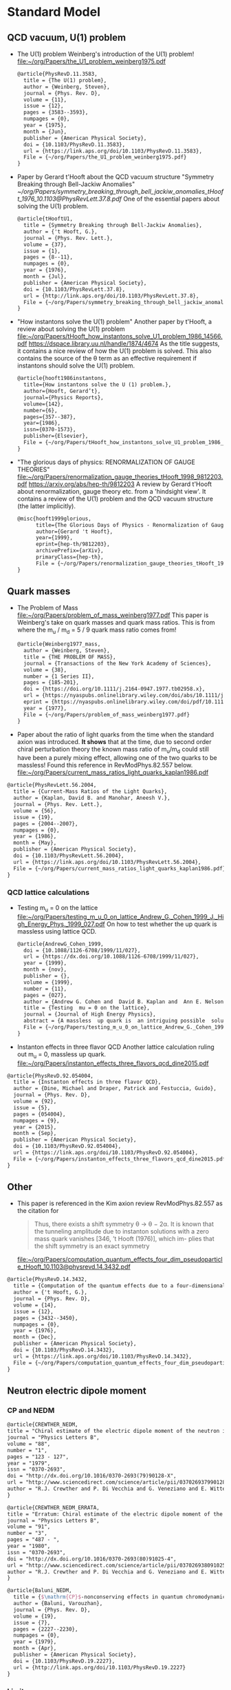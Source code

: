 * Standard Model

** QCD vacuum, U(1) problem

- The U(1) problem
  Weinberg's introduction of the U(1) problem!
  [[file:~/org/Papers/the_U1_problem_weinberg1975.pdf]]
  #+begin_src latex :tangle references.bib
@article{PhysRevD.11.3583,
  title = {The U(1) problem},
  author = {Weinberg, Steven},
  journal = {Phys. Rev. D},
  volume = {11},
  issue = {12},
  pages = {3583--3593},
  numpages = {0},
  year = {1975},
  month = {Jun},
  publisher = {American Physical Society},
  doi = {10.1103/PhysRevD.11.3583},
  url = {https://link.aps.org/doi/10.1103/PhysRevD.11.3583},
  File = {~/org/Papers/the_U1_problem_weinberg1975.pdf}
}
  #+end_src

- Paper by Gerard t'Hooft about the QCD vacuum structure
  "Symmetry Breaking through Bell-Jackiw Anomalies"
  [[~/org/Papers/symmetry_breaking_through_bell_jackiw_anomalies_tHooft_1976_10.1103@PhysRevLett.37.8.pdf]]
  One of the essential papers about solving the U(1) problem.
  #+begin_src latex :tangle references.bib
@article{tHooftU1,
  title = {Symmetry Breaking through Bell-Jackiw Anomalies},
  author = {'t Hooft, G.},
  journal = {Phys. Rev. Lett.},
  volume = {37},
  issue = {1},
  pages = {8--11},
  numpages = {0},
  year = {1976},
  month = {Jul},
  publisher = {American Physical Society},
  doi = {10.1103/PhysRevLett.37.8},
  url = {http://link.aps.org/doi/10.1103/PhysRevLett.37.8},
  File = {~/org/Papers/symmetry_breaking_through_bell_jackiw_anomalies_tHooft_1976_10.1103@PhysRevLett.37.8.pdf}  
}
  #+end_src
  
- "How instantons solve the U(1) problem"
  Another paper by t'Hooft, a review about solving the U(1) problem
  [[file:~/org/Papers/tHooft_how_instantons_solve_U1_problem_1986_14566.pdf]]
  https://dspace.library.uu.nl/handle/1874/4674
  As the title suggests, it contains a nice review of how the U(1)
  problem is solved.
  This also contains the source of the θ term as an effective
  requirement if instantons should solve the U(1) problem.
  #+begin_src latex :tangle references.bib
@article{hooft1986instantons,
  title={How instantons solve the U (1) problem.},
  author={Hooft, Gerard’t},
  journal={Physics Reports},
  volume={142},
  number={6},
  pages={357--387},
  year={1986},
  issn={0370-1573},
  publisher={Elsevier},
  File = {~/org/Papers/tHooft_how_instantons_solve_U1_problem_1986_14566.pdf}
}
  #+end_src

- "The glorious days of physics: RENORMALIZATION OF GAUGE THEORIES"
  [[file:~/org/Papers/renormalization_gauge_theories_tHooft_1998_9812203.pdf]]
  https://arxiv.org/abs/hep-th/9812203
  A review by Gerard t'Hooft about renormalization, gauge theory
  etc. from a 'hindsight view'. It contains a review of the U(1)
  problem and the QCD vacuum structure (the latter implicitly).
   #+begin_src latex :tangle references.bib
@misc{hooft1999glorious,
      title={The Glorious Days of Physics - Renormalization of Gauge theories}, 
      author={Gerard 't Hooft},
      year={1999},
      eprint={hep-th/9812203},
      archivePrefix={arXiv},
      primaryClass={hep-th},
      File = {~/org/Papers/renormalization_gauge_theories_tHooft_1998_9812203.pdf}
}
  #+end_src


** Quark masses

- The Problem of Mass
  [[file:~/org/Papers/problem_of_mass_weinberg1977.pdf]]
  This paper is Weinberg's take on quark masses and quark mass
  ratios. This is from where the m_u / m_d = 5 / 9 quark mass ratio
  comes from!
  #+begin_src latex :tangle references.bib
@article{Weinberg1977_mass,
  author = {Weinberg, Steven},
  title = {THE PROBLEM OF MASS},
  journal = {Transactions of the New York Academy of Sciences},
  volume = {38},
  number = {1 Series II},
  pages = {185-201},
  doi = {https://doi.org/10.1111/j.2164-0947.1977.tb02958.x},
  url = {https://nyaspubs.onlinelibrary.wiley.com/doi/abs/10.1111/j.2164-0947.1977.tb02958.x},
  eprint = {https://nyaspubs.onlinelibrary.wiley.com/doi/pdf/10.1111/j.2164-0947.1977.tb02958.x},
  year = {1977},
  File = {~/org/Papers/problem_of_mass_weinberg1977.pdf}
}
  #+end_src

- Paper about the ratio of light quarks from the time when the
  standard axion was introduced. *It shows* that at the time, due to
  second order chiral perturbation theory the known mass ratio of
  m_u/m_d could still have been a purely mixing effect, allowing one
  of the two quarks to be massless!
  Found this reference in RevModPhys.82.557 below.
  [[file:~/org/Papers/current_mass_ratios_light_quarks_kaplan1986.pdf]]
#+begin_src latex :tangle references.bib
@article{PhysRevLett.56.2004,
  title = {Current-Mass Ratios of the Light Quarks},
  author = {Kaplan, David B. and Manohar, Aneesh V.},
  journal = {Phys. Rev. Lett.},
  volume = {56},
  issue = {19},
  pages = {2004--2007},
  numpages = {0},
  year = {1986},
  month = {May},
  publisher = {American Physical Society},
  doi = {10.1103/PhysRevLett.56.2004},
  url = {https://link.aps.org/doi/10.1103/PhysRevLett.56.2004},
  File = {~/org/Papers/current_mass_ratios_light_quarks_kaplan1986.pdf}
}
#+end_src

*** QCD lattice calculations

- Testing m_u = 0 on the lattice
  [[file:~/org/Papers/testing_m_u_0_on_lattice_Andrew_G._Cohen_1999_J._High_Energy_Phys._1999_027.pdf]]
  On how to test whether the up quark is massless using lattice QCD.
  #+begin_src latex :tangle references.bib
@article{AndrewG_Cohen_1999,
  doi = {10.1088/1126-6708/1999/11/027},
  url = {https://dx.doi.org/10.1088/1126-6708/1999/11/027},
  year = {1999},
  month = {nov},
  publisher = {},
  volume = {1999},
  number = {11},
  pages = {027},
  author = {Andrew G. Cohen and  David B. Kaplan and  Ann E. Nelson},
  title = {Testing  mu = 0 on the lattice},
  journal = {Journal of High Energy Physics},
  abstract = {A massless  up quark is  an intriguing possible  solution to the strong  CP problem.   We discuss how  lattice computations  can be used  in conjunction with  chiral perturbation  theory to  address the consistency  of   mu = 0  with   the  observed  hadron  spectrum  and interactions.  It is  not necessary to simulate very  light quarks - three flavor  partially quenched computations with  comparable sea and valence  quark masses on  the order  of the  strange quark  mass could suffice.},
  File = {~/org/Papers/testing_m_u_0_on_lattice_Andrew_G._Cohen_1999_J._High_Energy_Phys._1999_027.pdf}
}
  #+end_src

- Instanton effects in three flavor QCD
  Another lattice calculation ruling out m_u = 0, massless up quark.
  [[file:~/org/Papers/instanton_effects_three_flavors_qcd_dine2015.pdf]]
#+begin_src latex :tangle references.bib
@article{PhysRevD.92.054004,
  title = {Instanton effects in three flavor QCD},
  author = {Dine, Michael and Draper, Patrick and Festuccia, Guido},
  journal = {Phys. Rev. D},
  volume = {92},
  issue = {5},
  pages = {054004},
  numpages = {9},
  year = {2015},
  month = {Sep},
  publisher = {American Physical Society},
  doi = {10.1103/PhysRevD.92.054004},
  url = {https://link.aps.org/doi/10.1103/PhysRevD.92.054004},
  File = {~/org/Papers/instanton_effects_three_flavors_qcd_dine2015.pdf}
}
#+end_src


** Other

- This paper is referenced in the Kim axion review RevModPhys.82.557
  as the citation for
  #+begin_quote
  Thus, there exists a shift symmetry θ → θ − 2α. It is known that the
  tunneling amplitude due to instanton solutions with a zero mass
  quark vanishes [346, ’t Hooft (1976)], which im- plies that the
  shift symmetry is an exact symmetry
  #+end_quote
  [[file:~/org/Papers/computation_quantum_effects_four_dim_pseudoparticle_tHooft_10.1103@physrevd.14.3432.pdf]]
#+begin_src latex :tangle references.bib
@article{PhysRevD.14.3432,
  title = {Computation of the quantum effects due to a four-dimensional pseudoparticle},
  author = {'t Hooft, G.},
  journal = {Phys. Rev. D},
  volume = {14},
  issue = {12},
  pages = {3432--3450},
  numpages = {0},
  year = {1976},
  month = {Dec},
  publisher = {American Physical Society},
  doi = {10.1103/PhysRevD.14.3432},
  url = {https://link.aps.org/doi/10.1103/PhysRevD.14.3432},
  File = {~/org/Papers/computation_quantum_effects_four_dim_pseudoparticle_tHooft_10.1103@physrevd.14.3432.pdf}
}

#+end_src

** Neutron electric dipole moment

*** CP and NEDM

#+begin_src latex :tangle references.bib
@article{CREWTHER_NEDM,
title = "Chiral estimate of the electric dipole moment of the neutron in quantum chromodynamics",
journal = "Physics Letters B",
volume = "88",
number = "1",
pages = "123 - 127",
year = "1979",
issn = "0370-2693",
doi = "http://dx.doi.org/10.1016/0370-2693(79)90128-X",
url = "http://www.sciencedirect.com/science/article/pii/037026937990128X",
author = "R.J. Crewther and P. Di Vecchia and G. Veneziano and E. Witten",
}
#+end_src

#+begin_src latex :tangle references.bib
@article{CREWTHER_NEDM_ERRATA,
title = "Erratum: Chiral estimate of the electric dipole moment of the neutron in quantum chromodynamics",
journal = "Physics Letters B",
volume = "91",
number = "3",
pages = "487 - ",
year = "1980",
issn = "0370-2693",
doi = "http://dx.doi.org/10.1016/0370-2693(80)91025-4",
url = "http://www.sciencedirect.com/science/article/pii/0370269380910254",
author = "R.J. Crewther and P. Di Vecchia and G. Veneziano and E. Witten",
}
#+end_src

#+begin_src latex :tangle references.bib
@article{Baluni_NEDM,
  title = {$\mathrm{CP}$-nonconserving effects in quantum chromodynamics},
  author = {Baluni, Varouzhan},
  journal = {Phys. Rev. D},
  volume = {19},
  issue = {7},
  pages = {2227--2230},
  numpages = {0},
  year = {1979},
  month = {Apr},
  publisher = {American Physical Society},
  doi = {10.1103/PhysRevD.19.2227},
  url = {http://link.aps.org/doi/10.1103/PhysRevD.19.2227}
}
#+end_src


*** Limits
*NOTE*: need to check what the newest best limits may be!

- Improved Experimental Limit on the Electric Dipole Moment of the
  Neutron
  #+begin_src latex :tangle references.bib
@article{NEDM_Limit,
  title = {Improved Experimental Limit on the Electric Dipole Moment of the Neutron},
  author = {Baker, C. A. and Doyle, D. D. and Geltenbort, P. and Green, K. and van der Grinten, M. G. D. and Harris, P. G. and Iaydjiev, P. and Ivanov, S. N. and May, D. J. R. and Pendlebury, J. M. and Richardson, J. D. and Shiers, D. and Smith, K. F.},
  journal = {Phys. Rev. Lett.},
  volume = {97},
  issue = {13},
  pages = {131801},
  numpages = {4},
  year = {2006},
  month = {Sep},
  publisher = {American Physical Society},
  doi = {10.1103/PhysRevLett.97.131801},
  url = {http://link.aps.org/doi/10.1103/PhysRevLett.97.131801}
}
  #+end_src
- Revised experimental upper limit on the electric dipole moment of
  the neutron
  #+begin_src latex :tangle references.bib
@article{Revised_NEDM_Limit,
  title = {Revised experimental upper limit on the electric dipole moment of the neutron},
  author = {Pendlebury, J. M. and Afach, S. and Ayres, N. J. and Baker, C. A. and Ban, G. and Bison, G. and Bodek, K. and Burghoff, M. and Geltenbort, P. and Green, K. and Griffith, W. C. and van der Grinten, M. and Gruji\ifmmode \acute{c}\else \'{c}\fi{}, Z. D. and Harris, P. G. and H\'elaine, V. and Iaydjiev, P. and Ivanov, S. N. and Kasprzak, M. and Kermaidic, Y. and Kirch, K. and Koch, H.-C. and Komposch, S. and Kozela, A. and Krempel, J. and Lauss, B. and Lefort, T. and Lemi\`ere, Y. and May, D. J. R. and Musgrave, M. and Naviliat-Cuncic, O. and Piegsa, F. M. and Pignol, G. and Prashanth, P. N. and Qu\'em\'ener, G. and Rawlik, M. and Rebreyend, D. and Richardson, J. D. and Ries, D. and Roccia, S. and Rozpedzik, D. and Schnabel, A. and Schmidt-Wellenburg, P. and Severijns, N. and Shiers, D. and Thorne, J. A. and Weis, A. and Winston, O. J. and Wursten, E. and Zejma, J. and Zsigmond, G.},
  journal = {Phys. Rev. D},
  volume = {92},
  issue = {9},
  pages = {092003},
  numpages = {22},
  year = {2015},
  month = {Nov},
  publisher = {American Physical Society},
  doi = {10.1103/PhysRevD.92.092003},
  url = {http://link.aps.org/doi/10.1103/PhysRevD.92.092003}
}
  #+end_src






* Axions


** Axion reviews

- *The best* review of axions at the moment.
  "The landscape of QCD axion models"
  [[file:~/org/Papers/axions/landscape_of_qcd_axion_models_2003.01100.pdf]]
  At the moment maybe the best overview of the QCD axion and the
  different models.
  #+begin_src latex :tangle references.bib
@article{DILUZIO20201,
    title = {The landscape of QCD axion models},
    journal = {Physics Reports},
    volume = {870},
    pages = {1-117},
    year = {2020},
    note = {The landscape of QCD axion models},
    issn = {0370-1573},
    doi = {https://doi.org/10.1016/j.physrep.2020.06.002},
    url = {https://www.sciencedirect.com/science/article/pii/S0370157320302477},
    author = {Luca {Di Luzio} and Maurizio Giannotti and Enrico Nardi and Luca Visinelli},
    keywords = {Axion phenomenology, Axion cosmology and astrophysics, Axion models},
    abstract = {We review the landscape of QCD axion models. Theoretical constructions that extend the window for the axion mass and couplings beyond conventional regions are highlighted and classified. Bounds from cosmology, astrophysics and experimental searches are reexamined and updated.},
    File = {~/org/Papers/axions/landscape_of_qcd_axion_models_2003.01100.pdf}
}
  #+end_src
  #+begin_src latex :tangle references.bib
@article{Di_Luzio_2020,
	doi = {10.1016/j.physrep.2020.06.002},
 	url = {https://doi.org/10.1016%2Fj.physrep.2020.06.002},
 	year = 2020,
	month = {jul},
 	publisher = {Elsevier {BV}},
	volume = {870},
	pages = {1--117},
	author = {Luca Di Luzio and Maurizio Giannotti and Enrico Nardi and Luca Visinelli},
	title = {The landscape of {QCD} axion models},
	journal = {Physics Reports},
}
  #+end_src

- "Introduction to axions and their detection"
  [[file:~/org/Papers/axions/introduction_axions_and_detection_igor_2022_SciPostPhysLectNotes_45.pdf]]
  Seems to be a good, current introduction to axions and the different
  types of experiments, by Igor.
  #+begin_src latex :tangle references.bib
@Article{10.21468/SciPostPhysLectNotes.45,
	title={{An introduction to axions and their detection}},
	author={Igor García Irastorza},
	journal={SciPost Phys. Lect. Notes},
	pages={45},
	year={2022},
	publisher={SciPost},
	doi={10.21468/SciPostPhysLectNotes.45},
	url={https://scipost.org/10.21468/SciPostPhysLectNotes.45},
    File = {~/org/Papers/axions/introduction_axions_and_detection_igor_2022_SciPostPhysLectNotes_45.pdf}
}
  #+end_src

- "Axions and the Strong CP Problem"
  https://arxiv.org/abs/0807.3125
  https://journals.aps.org/rmp/abstract/10.1103/RevModPhys.82.557
  A very good overview of the strong CP problem, including lots of
  graphics that showcase the QCD vacuum nature!
  It contains all sorts of great information!
  Including a reference to the derivation for the axion-lepton
  coupling in the KSVZ model at loop level.
  [[file:~/org/Papers/axions/axions_and_strong_cp_problem_kim_2008_0807.3125.pdf]]
  #+begin_src latex :tangle references.bib
@article{kim2010axions,
  title = {Axions and the strong $CP$ problem},
  author = {Kim, Jihn E. and Carosi, Gianpaolo},
  journal = {Rev. Mod. Phys.},
  volume = {82},
  issue = {1},
  pages = {557--601},
  numpages = {0},
  year = {2010},
  month = {Mar},
  publisher = {American Physical Society},
  doi = {10.1103/RevModPhys.82.557},
  url = {https://link.aps.org/doi/10.1103/RevModPhys.82.557},
  File = {~/org/Papers/axions/axions_and_strong_cp_problem_kim_2008_0807.3125.pdf}
}
  #+end_src
  Corresponding Erratum:
  [[file:~/org/Papers/axions/erratum_axion_strong_cp_problem_RevModPhys.91.049902.pdf]]
  #+begin_src latex :tangle references.bib
@article{kim2010axions_erratum,
  title = {Erratum: Axions and the strong $CP$ problem [Rev. Mod. Phys. 82, 557 (2010)]},
  author = {Kim, Jihn E. and Carosi, Gianpaolo},
  journal = {Rev. Mod. Phys.},
  volume = {91},
  issue = {4},
  pages = {049902},
  numpages = {2},
  year = {2019},
  month = {Dec},
  publisher = {American Physical Society},
  doi = {10.1103/RevModPhys.91.049902},
  url = {https://link.aps.org/doi/10.1103/RevModPhys.91.049902},
}
  #+end_src

- Section of the book "Axions"
  https://arxiv.org/pdf/hep-ph/0607268.pdf
  [[file:~/org/Papers/axions/peccei_the-strong-cp-problem-and-axions.pdf]]
  This is another decent overview of the theory behind the axion! By
  Peccei himself.
  #+begin_src latex :tangle references.bib
@Inbook{Peccei2008,
  author="Peccei, Roberto D.",
  editor="Kuster, Markus
  and Raffelt, Georg
  and Beltr{\'a}n, Berta",
  title="The Strong CP Problem and Axions",
  bookTitle="Axions: Theory, Cosmology, and Experimental Searches",
  year="2008",
  publisher="Springer Berlin Heidelberg",
  address="Berlin, Heidelberg",
  pages="3--17",
  abstract="I describe how the QCD vacuum structure, necessary to resolve the U(1){\_}A problem, predicts the presence of a PabbrevPparity transformation, TabbrevTtime reversal transformation, and CPabbrevCPcharge conjugation transformation followed by party transformation violating term proportional to the vacuum angle $\theta$. To agree with experimental bounds, however, this parameter must be very small ($\theta$ < 10-9). After briefly discussing some other possible solutions to this, so-called, strong CP problem, I concentrate on the chiral solution proposed by Peccei and Quinn which has associated with it a light pseudoscalar particle, the axion. I discuss in detail the properties and dynamics of axions, focusing particularly on invisible axion models where axions are very light, very weakly coupled, and very long-lived. Astrophysical and cosmological bounds on invisible axions are also briefly touched upon.",
  isbn="978-3-540-73518-2",
  doi="10.1007/978-3-540-73518-2_1",
  url="https://doi.org/10.1007/978-3-540-73518-2_1",
  File = {~/org/Papers/axions/peccei_the-strong-cp-problem-and-axions.pdf}
}

@incollection{Peccei_2008,
	doi = {10.1007/978-3-540-73518-2_1},
 	url = {https://doi.org/10.1007%2F978-3-540-73518-2_1},
 	year = 2008,
	publisher = {Springer Berlin Heidelberg},
 	pages = {3--17},
 	author = {Roberto D. Peccei},
 	title = {The Strong {CP} Problem and Axions},
 	booktitle = {Lecture Notes in Physics}
}
  #+end_src

- Axions
  "The" book about Axions, by the likes of Peccei, Raffelt etc. But
  it's only a book in a loose sense. It's more of a collection of
  lecture notes from different people about different axion aspects.
  #+begin_src latex :tangle references.bib
@book{kuster2007axions,
  title={Axions: Theory, cosmology, and experimental searches},
  author={Kuster, Markus and Raffelt, Georg and Beltr{\'a}n, Berta},
  volume={741},
  year={2007},
  publisher={Springer},
  File = {~/org/Papers/axions/axions_book_peccei_raffelt_springer_2008.pdf}
}
  #+end_src

- Probably the most comprehensive overview of axions from an
  astrophysical perspective! Includes derivations for axion
  Bremsstrahlung probabilities as well as a longer derivation of the
  axion-photon conversion probability!
  [[file:~/org/Papers/axions/raffelt_1995_stars_as_laboratories_fundamental_physics.pdf]]
  #+begin_src latex :tangle references.bib
@book{raffelt1996stars,
  title={Stars as laboratories for fundamental physics: The astrophysics of neutrinos, axions, and other weakly interacting particles},
  author={Raffelt, Georg G},
  year={1996},
  publisher={University of Chicago press},
  File = {~/org/Papers/axions/raffelt_1995_stars_as_laboratories_fundamental_physics.pdf}
}
  #+end_src

** Fundamental Axion theory

- $\mathrm{CP}$ Conservation in the Presence of Pseudoparticles
  First of the two papers by Quinn & Peccei introducing the axion
  concept
  [[file:~/org/Papers/axions/peccei_quinn_1977_CP_Conservation_Presence_Pseudoparticles.pdf]]
  #+begin_src latex :tangle references.bib
@article{PecceiQuinn1977_1,
  title = {$\mathrm{CP}$ Conservation in the Presence of Pseudoparticles},
  author = {Peccei, R. D. and Quinn, Helen R.},
  journal = {Phys. Rev. Lett.},
  volume = {38},
  issue = {25},
  pages = {1440--1443},
  numpages = {0},
  year = {1977},
  month = {Jun},
  publisher = {American Physical Society},
  doi = {10.1103/PhysRevLett.38.1440},
  url = {http://link.aps.org/doi/10.1103/PhysRevLett.38.1440},
  File = {~/org/Papers/axions/peccei_quinn_1977_CP_Conservation_Presence_Pseudoparticles.pdf}
}
  #+end_src

- Constraints imposed by $\mathrm{CP}$ conservation in the presence of
  pseudoparticles
  Second of the two papers by Quinn & Peccei introducing the axion
  concept
  [[file:~/org/Papers/axions/peccei_quinn_2_1977_Constraints_imposed_by_CP_conservation_in_presence_pseudoparticle.pdf]]
  #+begin_src latex :tangle references.bib
@article{PecceiQuinn1977_2,
  title = {Constraints imposed by $\mathrm{CP}$ conservation in the presence of pseudoparticles},
  author = {Peccei, R. D. and Quinn, Helen R.},
  journal = {Phys. Rev. D},
  volume = {16},
  issue = {6},
  pages = {1791--1797},
  numpages = {0},
  year = {1977},
  month = {Sep},
  publisher = {American Physical Society},
  doi = {10.1103/PhysRevD.16.1791},
  url = {http://link.aps.org/doi/10.1103/PhysRevD.16.1791},
  File = {~/org/Papers/axions/peccei_quinn_2_1977_Constraints_imposed_by_CP_conservation_in_presence_pseudoparticle.pdf}
}
  #+end_src

- Problem of Strong $P$ and $T$ Invariance in the Presence of
  Instantons
  [[file:~/org/Papers/axions/problem_strong_P_T_invariance_presence_instantons_wilczek1978.pdf]]
  #+begin_src latex :tangle references.bib 
@article{AxionWilczek,
  title = {Problem of Strong $P$ and $T$ Invariance in the Presence of Instantons},
  author = {Wilczek, F.},
  journal = {Phys. Rev. Lett.},
  volume = {40},
  issue = {5},
  pages = {279--282},
  numpages = {0},
  year = {1978},
  month = {Jan},
  publisher = {American Physical Society},
  doi = {10.1103/PhysRevLett.40.279},
  url = {http://link.aps.org/doi/10.1103/PhysRevLett.40.279},
  File = {~/org/Papers/axions/problem_strong_P_T_invariance_presence_instantons_wilczek1978.pdf}
}
  #+end_src

- A new light boson?
  [[file:~/org/Papers/axions/a_new_light_boson_weinberg1978.pdf]]
  #+begin_src latex :tangle references.bib
@article{AxionWeinberg,
  title = {A New Light Boson?},
  author = {Weinberg, Steven},
  journal = {Phys. Rev. Lett.},
  volume = {40},
  issue = {4},
  pages = {223--226},
  numpages = {0},
  year = {1978},
  month = {Jan},
  publisher = {American Physical Society},
  doi = {10.1103/PhysRevLett.40.223},
  url = {http://link.aps.org/doi/10.1103/PhysRevLett.40.223},
  File = {~/org/Papers/axions/a_new_light_boson_weinberg1978.pdf}
}
  #+end_src

- The two papers that introduce the KSVZ axion:
  Kim, Shifman, Vainstein, Zakharov
  in these two papers:
  #+begin_quote
  DFSZ Model:
    In the KSVZ (or "hadronic") model, the axion does not have
    tree-level couplings to the leptons. The PQ symmetry in this model
    is realized in a way that is "invisible" to the leptons, meaning
    they do not transform under the PQ symmetry. Hence, at the leading
    order, there's no axion-lepton coupling.  However, it's important
    to note that there can still be axion-lepton couplings at higher
    loops in the KSVZ model, but they would be suppressed compared to
    the DFSZ case.
  #+end_quote
  (GPT4)
  [[file:~/org/Papers/axions/kim1979_weak_interaction_singlet_strong_CP_KSVZ.pdf]]
  [[file:~/org/Papers/axions/shifman1980_confinement_natural_cp_invariance_KSVZ.pdf]]
  #+begin_src latex :tangle references.bib
@article{Kim_KSVZ,
    title = {Weak-Interaction Singlet and Strong $\mathrm{CP}$ Invariance},
    author = {Kim, Jihn E.},
    journal = {Phys. Rev. Lett.},
    volume = {43},
    issue = {2},
    pages = {103--107},
    numpages = {0},
    year = {1979},
    month = {Jul},
    publisher = {American Physical Society},
    doi = {10.1103/PhysRevLett.43.103},
    url = {http://link.aps.org/doi/10.1103/PhysRevLett.43.103},
    File = {~/org/Papers/axions/kim1979_weak_interaction_singlet_strong_CP_KSVZ.pdf}
}
  
@article{SHIFMAN_KSVZ,
    title = "Can confinement ensure natural CP invariance of strong interactions?",
    journal = "Nuclear Physics B",
    volume = "166",
    number = "3",
    pages = "493 - 506",
    year = "1980",
    issn = "0550-3213",
    doi = "http://dx.doi.org/10.1016/0550-3213(80)90209-6",
    url = "http://www.sciencedirect.com/science/article/pii/0550321380902096",
    author = "M.A. Shifman and A.I. Vainshtein and V.I. Zakharov",
    File = {~/org/Papers/axions/shifman1980_confinement_natural_cp_invariance_KSVZ.pdf}
}
  #+end_src

- The two papers that introduce the DFSZ axion:
  Dine, Fischler, Srednicki, Zhitnitskii
  #+begin_quote
  KSVZ Model:
    In the KSVZ (or "hadronic") model, the axion does not have
    tree-level couplings to the leptons. The PQ symmetry in this model
    is realized in a way that is "invisible" to the leptons, meaning
    they do not transform under the PQ symmetry. Hence, at the leading
    order, there's no axion-lepton coupling.  However, it's important
    to note that there can still be axion-lepton couplings at higher
    loops in the KSVZ model, but they would be suppressed compared to
    the DFSZ case.
  #+end_quote
  (GPT4)
  [[file:~/org/Papers/axions/dine1981_simple_solution_cp_problem_harmless_axion_DFSZ.pdf]]
  For Zhitnitskii I cannot find the paper.
  https://www.osti.gov/biblio/7063072 Maybe it was in Russian?
  #+begin_src latex :tangle references.bib
@article{DINE_DFSZ,
    title = "A simple solution to the strong CP problem with a harmless axion",
    journal = "Physics Letters B",
    volume = "104",
    number = "3",
    pages = "199 - 202",
    year = "1981",
    issn = "0370-2693",
    doi = "http://dx.doi.org/10.1016/0370-2693(81)90590-6",
    url = "http://www.sciencedirect.com/science/article/pii/0370269381905906",
    author = "Michael Dine and Willy Fischler and Mark Srednicki",
    File = {~/org/Papers/axions/dine1981_simple_solution_cp_problem_harmless_axion_DFSZ.pdf}
}

@article{Zhitnitskii_DFSZ,
    place={United States},
    title={Possible suppression of axion-hadron interactions},
    volume={31:2},
    abstractNote={A possible mechanism for strong suppression of the axion-fermion interaction is considered. Two models in which this mechanism is realized are described in detail.},
    journal={Sov. J. Nucl. Phys. (Engl. Transl.); (United States)},
    author={Zhitnitskii, A.P.},
    year={1980},
    month={Feb},
}
  #+end_src

- In this paper, among other things, is the derivation for the
  axion-lepton coupling in KSVZ models at one loop level, eq. 40.
  [[file:~/org/Papers/axions/axion_couplings_to_matter_cp_conserving_srednicki1985.pdf]]
  #+begin_src latex :tangle references.bib
@article{SREDNICKI1985689,
  title = {Axion couplings to matter: (I). CP-conserving parts},
  journal = {Nuclear Physics B},
  volume = {260},
  number = {3},
  pages = {689-700},
  year = {1985},
  issn = {0550-3213},
  doi = {https://doi.org/10.1016/0550-3213(85)90054-9},
  url = {https://www.sciencedirect.com/science/article/pii/0550321385900549},
  author = {Mark Srednicki},
  abstract = {The CP-conserving couplings of axions to photons, electrons, and nucleons are derived for an arbitrary axion model. The relevance of the results to proposed axion search experiments is briefly discussed.},
  File = {~/org/Papers/axions/axion_couplings_to_matter_cp_conserving_srednicki1985.pdf}
}
  #+end_src

- "Photon-axion conversion, magnetic field configuration, and polarization of photons"
  Contains a derivation of the axion photon conversion, similar to
  Biljana's and Kreso's document.
  Indeed, Biljana's document cites this paper as referenc [2]! So good
  enough.
  [[file:~/org/Papers/axions/axion_photon_conversion_derivation_masaki2017.pdf]]
  #+begin_src latex :tangle references.bib
@article{masaki2017photon,
  author =       {Emi Masaki and Arata Aoki and Jiro Soda},
  title =        {Photon-Axion Conversion, Magnetic Field
                  Configuration, and Polarization of Photons},
  journal =      {Physical Review D},
  volume =       96,
  number =       4,
  pages =        043519,
  year =         2017,
  doi =          {10.1103/physrevd.96.043519},
  url =          {http://dx.doi.org/10.1103/PhysRevD.96.043519},
  DATE_ADDED =   {Fri Jan 19 12:34:48 2024},
  File = {~/org/Papers/axions/axion_photon_conversion_derivation_masaki2017.pdf}  
}
  #+end_src
  
** CAST
- A decommissioned LHC model magnet as an axion telescope
  CAST proposal
  [[file:~/org/Papers/CAST/cast_proposal_decomissioned_lhc_magnet_1999.pdf]]
  #+begin_src latex :tangle references.bib
@article{ZIOUTAS1999480,
  title = {A decommissioned LHC model magnet as an axion telescope},
  journal = {Nuclear Instruments and Methods in Physics Research Section A: Accelerators, Spectrometers, Detectors and Associated Equipment},
  volume = {425},
  number = {3},
  pages = {480-487},
  year = {1999},
  issn = {0168-9002},
  doi = {https://doi.org/10.1016/S0168-9002(98)01442-9},
  url = {https://www.sciencedirect.com/science/article/pii/S0168900298014429},
  author = {K. Zioutas and C.E. Aalseth and D. Abriola and F.T.Avignone III and R.L. Brodzinski and J.I. Collar and R. Creswick and D.E.Di Gregorio and H. Farach and A.O. Gattone and C.K. Guérard and F. Hasenbalg and M. Hasinoff and H. Huck and A. Liolios and H.S. Miley and A. Morales and J. Morales and D. Nikas and S. Nussinov and A. Ortiz and E. Savvidis and S. Scopel and P. Sievers and J.A. Villar and L. Walckiers},
  keywords = {Solar axions, LHC, Superconducting magnets, Dark matter},
  File = {~/org/Papers/CAST/cast_proposal_decomissioned_lhc_magnet_1999.pdf}
}  
  #+end_src

- First Results from the CERN Axion Solar Telescope
  Contains, among others, an analytical expression for the solar
  axion flux:
  g₁₀ = g_aγ • 10¹⁰ GeV
  dΦ_a/dE_a = g²₁₀ 3.821•10¹⁰ cm⁻²•s⁻¹•keV⁻¹ (E_a / keV)³ / (exp(E_a / (1.103 keV)) - 1)
  results in an integrated flux:
  Φ_a = g²₁₀ 3.67•10¹¹ cm⁻²•s⁻¹
  - https://journals.aps.org/prl/abstract/10.1103/PhysRevLett.94.121301
  - [[file:~/org/Papers/CAST/first_cast_results_physrevlett.94.121301.pdf]]
  #+begin_src latex :tangle references.bib
@article{PhysRevLett.94.121301,
  title = {First Results from the CERN Axion Solar Telescope},
  author = {Zioutas, K. and Andriamonje, S. and Arsov, V. and Aune, S. and Autiero, D. and Avignone, F. T. and Barth, K. and Belov, A. and Beltr\'an, B. and Br\"auninger, H. and Carmona, J. M. and Cebri\'an, S. and Chesi, E. and Collar, J. I. and Creswick, R. and Dafni, T. and Davenport, M. and Di Lella, L. and Eleftheriadis, C. and Englhauser, J. and Fanourakis, G. and Farach, H. and Ferrer, E. and Fischer, H. and Franz, J. and Friedrich, P. and Geralis, T. and Giomataris, I. and Gninenko, S. and Goloubev, N. and Hasinoff, M. D. and Heinsius, F. H. and Hoffmann, D. H. H. and Irastorza, I. G. and Jacoby, J. and Kang, D. and K\"onigsmann, K. and Kotthaus, R. and Kr\ifmmode \check{c}\else \v{c}\fi{}mar, M. and Kousouris, K. and Kuster, M. and Laki\ifmmode \acute{c}\else \'{c}\fi{}, B. and Lasseur, C. and Liolios, A. and Ljubi\ifmmode \check{c}\else \v{c}\fi{}i\ifmmode \acute{c}\else \'{c}\fi{}, A. and Lutz, G. and Luz\'on, G. and Miller, D. W. and Morales, A. and Morales, J. and Mutterer, M. and Nikolaidis, A. and Ortiz, A. and Papaevangelou, T. and Placci, A. and Raffelt, G. and Ruz, J. and Riege, H. and Sarsa, M. L. and Savvidis, I. and Serber, W. and Serpico, P. and Semertzidis, Y. and Stewart, L. and Vieira, J. D. and Villar, J. and Walckiers, L. and Zachariadou, K.},
  collaboration = {CAST Collaboration},
  journal = {Phys. Rev. Lett.},
  volume = {94},
  issue = {12},
  pages = {121301},
  numpages = {5},
  year = {2005},
  month = {Apr},
  publisher = {American Physical Society},
  doi = {10.1103/PhysRevLett.94.121301},
  url = {https://link.aps.org/doi/10.1103/PhysRevLett.94.121301},
  File = {~/org/Papers/CAST/first_cast_results_physrevlett.94.121301.pdf}
}
#+end_src

- An improved limit on the axion–photon coupling from the CAST
  experiment
  Full results of phase I at CAST
  Contains a good overview on how to get from solar physics to axion
  flux!!
  Contains information about the log likelihood method that (I think)
  is mostly the same as the 2013 axion-electron paper.
  [[file:~/org/Papers/CAST/cast_phase_I_results_andriamonje2007.pdf]]
  cite:Andriamonje_2007
  #+begin_src latex :tangle references.bib
@article{Andriamonje_2007,
	doi = {10.1088/1475-7516/2007/04/010},
	url = {https://doi.org/10.1088/1475-7516/2007/04/010},
	year = 2007,
	month = {apr},
	publisher = {{IOP} Publishing},
	volume = {2007},
	number = {04},
	pages = {010--010},
	author = {S Andriamonje and S Aune and D Autiero and K Barth and A Belov and B Beltr{\'{a}}n and H Bräuninger and J M Carmona and S Cebri{\'{a}}n and J I Collar and T Dafni and M Davenport and L Di Lella and C Eleftheriadis and J Englhauser and G Fanourakis and E Ferrer Ribas and H Fischer and J Franz and P Friedrich and T Geralis and I Giomataris and S Gninenko and H G{\'{o}}mez and M Hasinoff and F H Heinsius and D H H Hoffmann and I G Irastorza and J Jacoby and K Jakov{\v{c}}i{\'{c}} and D Kang and K Königsmann and R Kotthaus and M Kr{\v{c}}mar and K Kousouris and M Kuster and B Laki{\'{c}} and C Lasseur and A Liolios and A Ljubi{\v{c}}i{\'{c}} and G Lutz and G Luz{\'{o}}n and D Miller and A Morales and J Morales and A Ortiz and T Papaevangelou and A Placci and G Raffelt and H Riege and A Rodr{\'{\i}}guez and J Ruz and I Savvidis and Y Semertzidis and P Serpico and L Stewart and J Vieira and J Villar and J Vogel and L Walckiers and K Zioutas and CAST Collaboration},
	title = {An improved limit on the axion{\textendash}photon coupling from the {CAST} experiment},
	journal = {Journal of Cosmology and Astroparticle Physics},
    File = {~/org/Papers/CAST/cast_phase_I_results_andriamonje2007.pdf}
}  
  #+end_src

- Probing the eV-scale axions with CAST
  Contains first results of CAST phase II. 4He 2005 to 2007, then 3He
  results in 2008 (continued on until 2011, other paper below).
  [[file:~/org/Papers/CAST/probing_ev_scale_axions_cast_E._Arik_2009_J._Cosmol._Astropart._Phys._2009_008.pdf]]
  #+begin_src latex :tangle references.bib
@article{Arik_2009,
	doi = {10.1088/1475-7516/2009/02/008},
	url = {https://doi.org/10.1088/1475-7516/2009/02/008},
	year = 2009,
	month = {feb},
	publisher = {{IOP} Publishing},
	volume = {2009},
	number = {02},
	pages = {008--008},
	author = {E Arik and S Aune and D Autiero and K Barth and A Belov and B Beltr{\'{a}}n and S Borghi and G Bourlis and F.S Boydag and H Bräuninger and J.M Carmona and S Cebri{\'{a}}n and S.A Cetin and J.I Collar and T Dafni and M Davenport and L. Di Lella and O.B Dogan and C Eleftheriadis and N Elias and G Fanourakis and E Ferrer-Ribas and H Fischer and P Friedrich and J Franz and J Gal{\'{a}}n and T Geralis and I Giomataris and S Gninenko and H G{\'{o}}mez and R Hartmann and M Hasinoff and F.H Heinsius and I Hikmet and D.H.H Hoffmann and I.G Irastorza and J Jacoby and K Jakov{\v{c}}i{\'{c}} and D Kang and K Königsmann and R Kotthaus and M Kr{\v{c}}mar and K Kousouris and M Kuster and B Laki{\'{c}} and C Lasseur and A Liolios and A Ljubi{\v{c}}i{\'{c}} and G Lutz and G Luz{\'{o}}n and D Miller and J Morales and T Niinikoski and A Nordt and A Ortiz and T Papaevangelou and M.J Pivovaroff and A Placci and G Raffelt and H Riege and A Rodr{\'{\i}}guez and J Ruz and I Savvidis and Y Semertzidis and P Serpico and R Soufli and L Stewart and K. van Bibber and J Villar and J Vogel and L Walckiers and K Zioutas},
	title = {Probing {eV}-scale axions with {CAST}},
	journal = {Journal of Cosmology and Astroparticle Physics},
    File = {~/org/Papers/CAST/probing_ev_scale_axions_cast_E._Arik_2009_J._Cosmol._Astropart._Phys._2009_008.pdf}
}  
  #+end_src

- New solar axion search using the CERN Axion Solar Telescope with $^{4}\mathrm{He}$ filling
  Contains overview of 4He (the first) and 3He buffer gas data
  takings.
  Contains information about unbinned log likelihood method also used
  in nature paper!
  [[file:~/org/Papers/CAST/new_solar_axion_search_cast_4he_2015_PhysRevD.92.021101.pdf]]
  #+begin_src latex :tangle references.bib
@article{PhysRevD.92.021101,
  title = {New solar axion search using the CERN Axion Solar Telescope with $^{4}\mathrm{He}$ filling},
  author = {Arik, M. and Aune, S. and Barth, K. and Belov, A. and Br\"auninger, H. and Bremer, J. and Burwitz, V. and Cantatore, G. and Carmona, J. M. and Cetin, S. A. and Collar, J. I. and Da Riva, E. and Dafni, T. and Davenport, M. and Dermenev, A. and Eleftheriadis, C. and Elias, N. and Fanourakis, G. and Ferrer-Ribas, E. and Gal\'an, J. and Garc\'{\i}a, J. A. and Gardikiotis, A. and Garza, J. G. and Gazis, E. N. and Geralis, T. and Georgiopoulou, E. and Giomataris, I. and Gninenko, S. and G\'omez Marzoa, M. and Hasinoff, M. D. and Hoffmann, D. H. H. and Iguaz, F. J. and Irastorza, I. G. and Jacoby, J. and Jakov\ifmmode \check{c}\else \v{c}\fi{}i\ifmmode \acute{c}\else \'{c}\fi{}, K. and Karuza, M. and Kavuk, M. and Kr\ifmmode \check{c}\else \v{c}\fi{}mar, M. and Kuster, M. and Laki\ifmmode \acute{c}\else \'{c}\fi{}, B. and Laurent, J. M. and Liolios, A. and Ljubi\ifmmode \check{c}\else \v{c}\fi{}i\ifmmode \acute{c}\else \'{c}\fi{}, A. and Luz\'on, G. and Neff, S. and Niinikoski, T. and Nordt, A. and Ortega, I. and Papaevangelou, T. and Pivovaroff, M. J. and Raffelt, G. and Rodr\'{\i}guez, A. and Rosu, M. and Ruz, J. and Savvidis, I. and Shilon, I. and Solanki, S. K. and Stewart, L. and Tom\'as, A. and Vafeiadis, T. and Villar, J. and Vogel, J. K. and Yildiz, S. C. and Zioutas, K.},
  collaboration = {CAST Collaboration},
  journal = {Phys. Rev. D},
  volume = {92},
  issue = {2},
  pages = {021101},
  numpages = {6},
  year = {2015},
  month = {Jul},
  publisher = {American Physical Society},
  doi = {10.1103/PhysRevD.92.021101},
  url = {https://link.aps.org/doi/10.1103/PhysRevD.92.021101},
  File = {~/org/Papers/CAST/new_solar_axion_search_cast_4he_2015_PhysRevD.92.021101.pdf}
}
  #+end_src

- Cristina's paper about the new axion-photon limit combined with
  GridPix data!
  #+begin_src latex :tangle references.bib
@article{castcollaboration2024new,
      title={A new upper limit on the axion-photon coupling with an extended CAST run with a Xe-based Micromegas detector},
      author={CAST Collaboration and K. Altenmüller and V. Anastassopoulos and S. Arguedas-Cuendis and S. Aune and J. Baier and K. Barth and H. Bräuninger and G. Cantatore and F. Caspers and J. F. Castel and S. A. Çetin and F. Christensen and C. Cogollos and T. Dafni and M. Davenport and T. A. Decker and K. Desch and D. Díez-Ibáñez and B. Döbrich and E. Ferrer-Ribas and H. Fischer and W. Funk and J. Galán and J. A. García and A. Gardikiotis and I. Giomataris and J. Golm and C. H. Hailey and M. D. Hasinoff and D. H. H. Hoffmann and I. G. Irastorza and J. Jacoby and A. C. Jakobsen and K. Jakovčić and J. Kaminski and M. Karuza and S. Kostoglou and C. Krieger and B. Lakić and J. M. Laurent and G. Luzón and C. Malbrunot and C. Margalejo and M. Maroudas and L. Miceli and H. Mirallas and P. Navarro and L. Obis and A. Özbey and K. Özbozduman and T. Papaevangelou and O. Pérez and M. J. Pivovaroff and M. Rosu and E. Ruiz-Chóliz and J. Ruz and S. Schmidt and M. Schumann and Y. K. Semertzidis and S. K. Solanki and L. Stewart and T. Vafeiadis and J. K. Vogel and K. Zioutas},
      year={2024},
      eprint={2406.16840},
      archivePrefix={arXiv},
      primaryClass={id='hep-ex' full_name='High Energy Physics - Experiment' is_active=True alt_name=None in_archive='hep-ex' is_general=False description='Results from high-energy/particle physics experiments and prospects for future experimental results, including tests of the standard model, measurements of standard model parameters, searches for physics beyond the standard model, and astroparticle physics experimental results. Does not include: detectors and instrumentation nor analysis methods to conduct experiments.'},
      doi = {10.48550/ARXIV.2406.16840},
      url = {https://arxiv.org/abs/2406.16840},
      File = {~/org/Papers/CAST/new_upper_limit_axion_photon_xe_micromegas_cast_2406.16840v1.pdf}
}
  #+end_src

- CAST CAPP daily modulations
  #+begin_src latex :tangle references.bib
@article{adair24_daily_modul_broad_strat_axion_searc,
  author =       {C. M. Adair and K. Altenm{\"u}ller and
                  V. Anastassopoulos and S. Arguedas Cuendis and
                  J. Baier and K. Barth and A. Belov and D. Bozicevic
                  and H. Br{\"a}uninger and G. Cantatore and
                  F. Caspers and J. F. Castel and S. A. {\C{C}}etin
                  and W. Chung and H. Choi and J. Choi and T. Dafni
                  and M. Davenport and A. Dermenev and K. Desch and
                  B. D{\"o}brich and H. Fischer and W. Funk and
                  J. Galan and A. Gardikiotis and S. Gninenko and
                  J. Golm and M. D. Hasinoff and D. H. H. Hoffmann and
                  D. D{\'i}ez Ib{\'a}{\~n}ez and I. G. Irastorza and
                  K. Jakov{\v{c}}i{\'c} and J. Kaminski and M. Karuza
                  and C. Krieger and {\C{C}}. Kutlu and B. Laki{\'c}
                  and J. M. Laurent and J. Lee and S. Lee and
                  G. Luz{\'o}n and C. Margalejo and M. Maroudas and
                  L. Miceli and H. Mirallas and L. Obis and
                  A. {\"O}zbey and K. {\"O}zbozduman and
                  M. J. Pivovaroff and M. Rosu and J. Ruz and
                  E. Ruiz-Ch{\'o}liz and S. Schmidt and
                  Y. K. Semertzidis and S. K. Solanki and L. Stewart
                  and I. Tsagris and T. Vafeiadis and J. K. Vogel and
                  M. Vretenar and S. Youn and A. Zhitnitsky and
                  K. Zioutas},
  title =        {The Daily Modulations and Broadband Strategy in
                  Axion Searches. an Application With Cast-Capp
                  Detector},
  year =         2024,
  doi =          {10.48550/ARXIV.2405.10972},
  url =          {https://arxiv.org/abs/2405.10972},
  File = {~/org/Papers/adair24_daily_modul_broad_strat_axion_searc.pdf},
  DATE_ADDED =   {Wed Nov 13 11:57:42 2024},
}
  #+end_src

** g_ae - Axion electron limits

- CAST constraints on the axion-electron coupling
  The paper from 2013 about the axion electron coupling.
  Contains the expression for the axion photon flux, eq. 3.1 that I
  use in my master thesis:
  dΦ/dE = 2 * 1e18 keV⁻¹•m⁻²•yr⁻¹ · (g_ay / 1e-12 GeV⁻¹)² · ω^{2.450} · exp(-0.829 * ω)
  [[file:~/org/Papers/CAST/cast_axion_electron_jcap_2013_pnCCD.pdf]]
  #+begin_src latex :tangle references.bib
@article{Barth_2013,
	doi = {10.1088/1475-7516/2013/05/010},
	url = {https://doi.org/10.1088/1475-7516/2013/05/010},
	year = 2013,
	month = {may},
	publisher = {{IOP} Publishing},
	volume = {2013},
	number = {05},
	pages = {010--010},
	author = {K Barth and A Belov and B Beltran and H Bräuninger and J.M Carmona and J.I Collar and T Dafni and M Davenport and L. Di Lella and C Eleftheriadis and J Englhauser and G Fanourakis and E Ferrer-Ribas and H Fischer and J Franz and P Friedrich and J Gal{\'{a}}n and J.A Garc{\'{\i}}a and T Geralis and I Giomataris and S Gninenko and H G{\'{o}}mez and M.D Hasinoff and F.H Heinsius and D.H.H Hoffmann and I.G Irastorza and J Jacoby and K Jakov{\v{c}}i{\'{c}} and D Kang and K Königsmann and R Kotthaus and K Kousouris and M Kr{\v{c}}mar and M Kuster and B Laki{\'{c}} and A Liolios and A Ljubi{\v{c}}i{\'{c}} and G Lutz and G Luz{\'{o}}n and D.W Miller and T Papaevangelou and M.J Pivovaroff and G Raffelt and J Redondo and H Riege and A Rodr{\'{\i}}guez and J Ruz and I Savvidis and Y Semertzidis and L Stewart and K. Van Bibber and J.D Vieira and J.A Villar and J.K Vogel and L Walckiers and K Zioutas},
	title = {{CAST} constraints on the axion-electron coupling},
	journal = {Journal of Cosmology and Astroparticle Physics},
    File = {~/org/Papers/CAST/cast_axion_electron_jcap_2013_pnCCD.pdf}
}
  #+end_src

- The paper cited by [[cite:&dennis2023tip]] as the best limit for Tip of
  Red Giant branch stars.
  Limit
  \[
  g_{ae} = \num{1.3e-13}
  \]
  cite:capozzi20_axion_neutr_bound_improv_with 
  #+begin_src latex :tangle references.bib
@article{capozzi20_axion_neutr_bound_improv_with,
  author =       {Francesco Capozzi and Georg Raffelt},
  title =        {Axion and Neutrino Bounds Improved With New
                  Calibrations of the Tip of the Red-Giant Branch
                  Using Geometric Distance Determinations},
  journal =      {Physical Review D},
  volume =       102,
  number =       8,
  pages =        083007,
  year =         2020,
  doi =          {10.1103/physrevd.102.083007},
  url =          {http://dx.doi.org/10.1103/PhysRevD.102.083007},
  DATE_ADDED =   {Thu Sep 21 22:12:13 2023},
  File = {~/org/Papers/axions/capozzi20_axion_neutr_bound_improv_with.pdf}
}
  #+end_src
  
- Tip of the Red Giant Branch Bounds on the Axion-Electron Coupling Revisited
  https://arxiv.org/abs/2305.03113
  https://zenodo.org/record/7896061
  -> A paper about g_ae limits. Using an ML model as an emulator for
  simulations for Tip of Red Giant Branch stars & a MCMC approach to
  evaluate the model and study the allowed parameters space.
  Showed that the previous "best limit" on g_ae from TRGB stars at
  α_26 < 0.13
  (from:
  #+begin_quote
  [5] F. Capozzi and G. Raffelt, Axion and neutrino bounds
  improved with new calibrations of the tip of the red-giant
  branch using geometric distance determinations, PhRvD
  102, 083007 (2020), arXiv:2007.03694 [astro-ph.SR].
  #+end_quote
  is off by at least an order of magnitude (if using gaussian priors
  for a set of parameters that were used in another paper):
  #+begin_quote
  [8] N. Viaux, M. Catelan, P. B. Stetson, G. G. Raffelt,
  J. Redondo, A. A. R. Valcarce, and A. Weiss, Neutrino
  and Axion Bounds from the Globular Cluster M5 (NGC
  5904), PhRvL 111, 231301 (2013), arXiv:1311.1669
  [astro-ph.SR].
  #+end_quote
  still leads to a value ~10 times larger if calculated using MCMC
  while varying α_26 at the same time!
  where α_26 = 10^26 g_ae² / 4π
  -> α_26 (=0.13) / 10^26 * 4π = 1.27e-13
  -> α_26 (=1.3) / 10^26 * 4π = 4e-13
  -> α_26 (=2) / 10^26 * 4π = 5e-13

  In their full analysis however, their entire range of parameters up
  to α_26 = 2 is fully viable still. Meaning axion electron couplings
  of up to that number are not excluded at all.

  The main reason appears to be not taking uncertainties of "known"
  stellar parameters into account correctly while comparing with the
  effect of the coupling constant.

  α_26 = 2 corresponds to: 5.01e-13!

  They conclude that likely values quite a bit larger are still not
  excluded either, just their grid search only went to that value.
  [[file:~/org/Papers/axions/tip_red_giant_branch_bounds_axion_electron_2305.03113.pdf]]
  cite:dennis2023tip
  Quote about what else might be affected as such:
  #+begin_quote
  The methods we have developed here could be ap-
  plied to reevaluate the bounds obtained using other stel-
  lar tests of axions e.g., horizontal branch stars [73, 74]
  the white dwarf luminosity function [75, 76], pulsating
  white dwarfs [77], black hole population statistics [78–
  84], and Cepheid stars [85].
  #+end_quote
  #+begin_src sh :tangle references.bib
@misc{dennis2023tip,
      title={Tip of the Red Giant Branch Bounds on the Axion-Electron Coupling Revisited}, 
      author={Mitchell T Dennis and Jeremy Sakstein},
      year={2023},
      eprint={2305.03113},
      archivePrefix={arXiv},
      primaryClass={hep-ph},
      File = {~/org/Papers/axions/tip_red_giant_branch_bounds_axion_electron_2305.03113.pdf}
}
  #+end_src

- X-Ray Signatures of Axion Conversion in Magnetic White Dwarf Stars
  [[file:~/org/Papers/axions/xray_signatures_axion_conversion_white_dwarf_g_ae_PhysRevLett.123.061104.pdf]]
  Contains a limit on g_ae·g_aγ based on Suzaku X-ray data, which
  comes out to (!) about g_ae·g_aγ = 2e-24 !!! Yes 24.
  *Question*: How does the above paper relate to this?
  #+begin_src latex :tangle references.bib
@article{PhysRevLett.123.061104,
  title = {X-Ray Signatures of Axion Conversion in Magnetic White Dwarf Stars},
  author = {Dessert, Christopher and Long, Andrew J. and Safdi, Benjamin R.},
  journal = {Phys. Rev. Lett.},
  volume = {123},
  issue = {6},
  pages = {061104},
  numpages = {6},
  year = {2019},
  month = {Aug},
  publisher = {American Physical Society},
  doi = {10.1103/PhysRevLett.123.061104},
  url = {https://link.aps.org/doi/10.1103/PhysRevLett.123.061104},
  File = {~/org/Papers/axions/xray_signatures_axion_conversion_white_dwarf_g_ae_PhysRevLett.123.061104.pdf}
}
  #+end_src

- Update to cite:PhysRevLett.123.061104 by the same authors, looking
  at Chandra data instead of Suzaku. Their new limit is
  \[
  g_{ae} · g_{aγ} < \SI{1.3e-25}{GeV^{-1}}
  \]
  25!!!!!!! :shocked:
  #+begin_src latex :tangle references.bib
@article{dessert22_no_eviden_axion_from_obser,
  author =       {Christopher Dessert and Andrew J. Long and Benjamin
                  R. Safdi},
  title =        {No Evidence for Axions From \textit{Chandra}
                  Observation of the Magnetic White Dwarf Re
                  J0317-853},
  journal =      {Physical Review Letters},
  volume =       128,
  number =       7,
  pages =        071102,
  year =         2022,
  doi =          {10.1103/physrevlett.128.071102},
  url =          {http://dx.doi.org/10.1103/PhysRevLett.128.071102},
  DATE_ADDED =   {Thu Sep 21 23:22:28 2023},
  File = {~/org/Papers/axions/dessert22_no_eviden_axion_from_obser.pdf}
}
  #+end_src

- Paper about the leading limit on $g_{ae}$ from White Dwarf
  luminosity functions.
  Not quite sure what their real limit is here, maybe 1.4e-13 or
  2.9e-13. In that range though.
  #+begin_src latex :tangle references.bib
@article{bertolami14_revis_axion_bound_from_galac,
  author =       {M.M. Miller Bertolami and B.E. Melendez and
                  L.G. Althaus and J. Isern},
  title =        {Revisiting the Axion Bounds From the Galactic White
                  Dwarf Luminosity Function},
  journal =      {Journal of Cosmology and Astroparticle Physics},
  volume =       2014,
  number =       10,
  pages =        {069-069},
  year =         2014,
  doi =          {10.1088/1475-7516/2014/10/069},
  url =          {http://dx.doi.org/10.1088/1475-7516/2014/10/069},
  DATE_ADDED =   {Thu Sep 21 23:30:09 2023},
  File = {~/org/Papers/axions/bertolami14_revis_axion_bound_from_galac.pdf}
}
  #+end_src

- Limit on $g_{ae} < \num{1.48e-13}$ at 95% CL also from TRGB stars,
  in this case from a globular cluster data from Hubble I think.
  #+begin_src latex :tangle references.bib
@article{straniero20_rgb_tip_galac_globul_clust,
  author =       {O. Straniero and C. Pallanca and E. Dalessandro and
                  I. Dom{\'i}nguez and F. R. Ferraro and M. Giannotti
                  and A. Mirizzi and L. Piersanti},
  title =        {The Rgb Tip of Galactic Globular Clusters and the
                  Revision of the Axion-Electron Coupling Bound},
  journal =      {Astronomy \& Astrophysics},
  volume =       644,
  pages =        {A166},
  year =         2020,
  doi =          {10.1051/0004-6361/202038775},
  url =          {http://dx.doi.org/10.1051/0004-6361/202038775},
  DATE_ADDED =   {Thu Sep 21 23:34:51 2023},
  File = {~/org/Papers/axions/straniero20_rgb_tip_galac_globul_clust_aa38775-20.pdf}
}
  #+end_src

- Paper about the apparent best limit on $g_{ae} = \SI{3e-13}$ from
  cooling rates of red giants, cited as such in
  [[cite:&lux_zeppelin_2023]].
  Note that this might be one of the papers referenced in
  [[cite:&dennis2023tip]] and thus might be overestimated. No, that one
  refers to [[cite:&capozzi20_axion_neutr_bound_improv_with]].
  [[file:~/org/Papers/axions/altherr1994_axion_emission_red_giants_white_dwarfs.pdf]]
  #+begin_src latex :tangle references.bib
@article{altherr94_axion_emiss_from_red_giant_white_dwarf,
  author =       {T. Altherr and E. Petitgirard and T. del
                  R{\'i}o^Gaztelurrutia},
  title =        {Axion Emission From Red Giants and White Dwarfs},
  journal =      {Astroparticle Physics},
  volume =       2,
  number =       2,
  pages =        {175-186},
  year =         1994,
  doi =          {10.1016/0927-6505(94)90040-x},
  url =          {http://dx.doi.org/10.1016/0927-6505(94)90040-X},
  DATE_ADDED =   {Thu Sep 21 22:06:44 2023},
  File = {~/org/Papers/axions/altherr1994_axion_emission_red_giants_white_dwarfs.pdf}
}
  #+end_src

- Paper that gives an overview about the fundamentals of axion dark
  matter, if it couples to electrons.
  It is a good overview wrt what approaches one can take for axion
  electron experiments and its theory.
  #+begin_src latex :tangle references.bib
@article{Berlin_2024,
   title={Physical signatures of fermion-coupled axion dark matter},
   volume={2024},
   ISSN={1029-8479},
   url={http://dx.doi.org/10.1007/JHEP05(2024)314},
   DOI={10.1007/jhep05(2024)314},
   number={5},
   journal={Journal of High Energy Physics},
   publisher={Springer Science and Business Media LLC},
   author={Berlin, Asher and Millar, Alexander J. and Trickle, Tanner and Zhou, Kevin},
   year={2024},
   month=may,
   File = {~/org/Papers/axions/phys_signatures_fermion_coupled_axion_dark_matter_2312.11601v2.pdf}
}
  #+end_src

** g_aγ - Axion photon limits

- New CAST limit on the axion--photon interaction
  CAST nature paper.
  [[file:~/org/Papers/nature_cast_limit_axion_photon_nphys4109.pdf]]
  cite:cast_nature
  #+begin_src latex :tangle references.bib
@article{cast_nature,
  title={New CAST limit on the axion--photon interaction},
  author={Collaboration, CAST and others},
  journal={Nature Physics},
  volume={13},
  pages={584--590},
  doi={10.1038/nphys4109},
  url={https://www.nature.com/articles/nphys4109},
  year={2017},
  File={~/org/Papers/nature_cast_limit_axion_photon_nphys4109.pdf},
}
#+end_src

- The CAST CAPP Nature Communications paper.
  #+begin_src latex :tangle references.bib
@article{cast_capp_nature,
  author =       {C. M. Adair and K. Altenm{\"u}ller and
                  V. Anastassopoulos and S. Arguedas Cuendis and
                  J. Baier and K. Barth and A. Belov and D. Bozicevic
                  and H. Br{\"a}uninger and G. Cantatore and
                  F. Caspers and J. F. Castel and S. A. {\C{C}}etin
                  and W. Chung and H. Choi and J. Choi and T. Dafni
                  and M. Davenport and A. Dermenev and K. Desch and
                  B. D{\"o}brich and H. Fischer and W. Funk and
                  J. Galan and A. Gardikiotis and S. Gninenko and
                  J. Golm and M. D. Hasinoff and D. H. H. Hoffmann and
                  D. D{\'i}ez Ib{\'a}{\~n}ez and I. G. Irastorza and
                  K. Jakov{\v{c}}i{\'c} and J. Kaminski and M. Karuza
                  and C. Krieger and {\C{C}}. Kutlu and B. Laki{\'c}
                  and J. M. Laurent and J. Lee and S. Lee and
                  G. Luz{\'o}n and C. Malbrunot and C. Margalejo and
                  M. Maroudas and L. Miceli and H. Mirallas and
                  L. Obis and A. {\"O}zbey and K. {\"O}zbozduman and
                  M. J. Pivovaroff and M. Rosu and J. Ruz and
                  E. Ruiz-Ch{\'o}liz and S. Schmidt and M. Schumann
                  and Y. K. Semertzidis and S. K. Solanki and
                  L. Stewart and I. Tsagris and T. Vafeiadis and
                  J. K. Vogel and M. Vretenar and S. Youn and
                  K. Zioutas},
  title =        {Search for Dark Matter Axions With Cast-Capp},
  journal =      {Nature Communications},
  volume =       13,
  number =       1,
  pages =        6180,
  year =         2022,
  doi =          {10.1038/s41467-022-33913-6},
  url =          {http://dx.doi.org/10.1038/s41467-022-33913-6},
  DATE_ADDED =   {Sat Sep 23 19:15:17 2023},
  File = {~/org/Papers/CAST/cast_capp_nature_2022.pdf}
}
  #+end_src

- Marios' PhD thesis
  The website the thesis is hosted on requires one to register to
  download the PDF. But they have an 'online viewer' that is pretty
  crappy. It serves the "PDF" as a bunch of JPGs:
  #+begin_src sh
for i in {1..583}; do echo $i; wget "https://freader.ekt.gr/getfile.php?lib=eadd&path=large&doc=GqDcGf8%3D&item=${i}.jpg"; done
  #+end_src
  The suffix of the page is the page number of the PDF. Just combine
  via:
  #+begin_src sh
convert -quality 80 `lc -pn1 *.jpg` marios_phd_thesis_bunch_of_jpgs_80.pdf
  #+end_src
  where we use ~lc~'s smarter sorting of file names (~-p~: plain, no
  colors, and ~n1~ for single column).
  #+begin_src latex :tangle references.bib
@phdthesis{marios_phd,
  DATE_ADDED =   {Sat Sep 23 19:26:18 2023},
  author =       {Marios Maroudas},
  publisher =    {National Documentation Centre (EKT)},
  title =        {Signals for invisible matter from solar-terrestrial observations},
  year =         2022,
  url = {http://dx.doi.org/10.12681/eadd/51922},
  File = {~/org/Papers/CAST/marios_phd_thesis_bunch_of_jpgs.pdf}
}
  #+end_src

- The paper about RADES at CAST.
  #+begin_src latex :tangle references.bib
@article{rades_2021,
  author =       {A. {\'A}lvarez Melc{\'o}n and S. Arguedas Cuendis
                  and J. Baier and K. Barth and H. Br{\"a}uninger and
                  S. Calatroni and G. Cantatore and F. Caspers and
                  J. F. Castel and S. A. Cetin and C. Cogollos and
                  T. Dafni and M. Davenport and A. Dermenev and
                  K. Desch and A. D{\'i}az-Morcillo and B. D{\"o}brich
                  and H. Fischer and W. Funk and J. D. Gallego and
                  J. M. Garc{\'i}a Barcel{\'o} and A. Gardikiotis and
                  J. G. Garza and B. Gimeno and S. Gninenko and
                  J. Golm and M. D. Hasinoff and D. H. H. Hoffmann and
                  I. G. Irastorza and K. Jakov{\v{c}}i{\'c} and
                  J. Kaminski and M. Karuza and B. Laki{\'c} and
                  J. M. Laurent and A. J. Lozano-Guerrero and
                  G. Luz{\'o}n and C. Malbrunot and M. Maroudas and
                  J. Miralda-Escud{\'e} and H. Mirallas and L. Miceli
                  and P. Navarro and A. Ozbey and K. {\"O}zbozduman
                  and C. Pe{\~n}a Garay and M. J. Pivovaroff and
                  J. Redondo and J. Ruz and E. Ruiz Ch{\'o}liz and
                  S. Schmidt and M. Schumann and Y. K. Semertzidis and
                  S. K. Solanki and L. Stewart and I. Tsagris and
                  T. Vafeiadis and J. K. Vogel and E. Widmann and
                  W. Wuensch and K. Zioutas},
  title =        {First Results of the Cast-Rades Haloscope Search for
                  Axions At 34.67 $\mu$eV},
  journal =      {Journal of High Energy Physics},
  volume =       2021,
  number =       10,
  pages =        75,
  year =         2021,
  doi =          {10.1007/jhep10(2021)075},
  url =          {http://dx.doi.org/10.1007/JHEP10(2021)075},
  DATE_ADDED =   {Sat Sep 23 19:21:50 2023},
  File = {~/org/Papers/CAST/rades_cast_first_results_2021.pdf}
}

  #+end_src

- Sergio's PhD thesis about RADES!
  #+begin_src latex :tangle references.bib
@article{sergio_phd,
  author =       {Sergio Arguedas Cuendis},
  title =        {Dark Matter Axion Search Using Novel Rf Resonant
                  Cavity Geometries in the Cast Experiment},
  year =         2021,
  doi =          {10.25365/THESIS.70391},
  url =          {https://utheses.univie.ac.at/detail/60489},
  DATE_ADDED =   {Sat Sep 23 19:18:58 2023},
  File = {/home/basti/org/Papers/CAST/sergio_arguedas_cuendis_phd_2021.pdf}
}
  #+end_src

** g_aN - Axion nucleon coupling

- Probing the axion-nucleon coupling with the next generation of axion
  helioscopes
  Good paper about prospects of detecting g_aN for (Baby)IAXO.
  https://arxiv.org/pdf/2111.06407.pdf
  [[file:~/org/Papers/axions/di2022_probing_axion_nucleon_iaxo.pdf]]
  An article about the axion-nucleon coupling and how it may be of
  interest for IAXO.
#+begin_src latex :tangle references.bib
@article{di2022probing,
  author =       {Luca Di Luzio and Javier Galan and Maurizio
                  Giannotti and Igor G. Irastorza and Joerg Jaeckel
                  and Axel Lindner and Jaime Ruz and Uwe Schneekloth
                  and Lukas Sohl and Lennert J. Thormaehlen and Julia
                  K. Vogel},
  title =        {Probing the Axion-Nucleon Coupling With the Next
                  Generation of Axion Helioscopes},
  journal =      {The European Physical Journal C},
  volume =       82,
  number =       2,
  pages =        120,
  year =         2022,
  doi =          {10.1140/epjc/s10052-022-10061-1},
  url =          {http://dx.doi.org/10.1140/epjc/s10052-022-10061-1},
  DATE_ADDED =   {Fri Jan 19 12:03:48 2024},
  File = {~/org/Papers/axions/di2022_probing_axion_nucleon_iaxo.pdf}  
}
#+end_src

  
** Other axion limits

- Ciaran O'Hare's github page of the current best axion limits
  https://cajohare.github.io/AxionLimits/
#+begin_src latex :tangle references.bib
@software{ciaran_o_hare_2020_3932430,
  author       = {Ciaran O'HARE},
  title        = {cajohare/AxionLimits: AxionLimits},
  month        = jul,
  year         = 2020,
  publisher    = {Zenodo},
  version      = {v1.0},
  doi          = {10.5281/zenodo.3932430},
  url          = {https://doi.org/10.5281/zenodo.3932430}
}
#+end_src

** XENON1T excess signal

- Papers about the 3.5σ excess seen in the electron recoil data of
  XENON1T.
  #+begin_src latex :tangle references.bib
@article{aprile20_exces_elect_recoil_event_xenon,
  author =       {E. Aprile and J. Aalbers and F. Agostini and
  M. Alfonsi and L. Althueser and F. D. Amaro and V. C. Antochi and
  E. Angelino and J. R. Angevaare and F. Arneodo and D. Barge and
  L. Baudis and B. Bauermeister and L. Bellagamba and
  M. L. Benabderrahmane and T. Berger and A. Brown and E. Brown and
  S. Bruenner and G. Bruno and R. Budnik and C. Capelli and
  J. M. R. Cardoso and D. Cichon and B. Cimmino and M. Clark and
  D. Coderre and A. P. Colijn and J. Conrad and J. P. Cussonneau and
  M. P. Decowski and A. Depoian and P. Di Gangi and A. Di Giovanni and
  R. Di Stefano and S. Diglio and A. Elykov and G. Eurin and
  A. D. Ferella and W. Fulgione and P. Gaemers and R. Gaior and
  M. Galloway and F. Gao and L. Grandi and C. Hasterok and C. Hils and
  K. Hiraide and L. Hoetzsch and J. Howlett and M. Iacovacci and
  Y. Itow and F. Joerg and N. Kato and S. Kazama and M. Kobayashi and
  G. Koltman and A. Kopec and H. Landsman and R. F. Lang and
  L. Levinson and Q. Lin and S. Lindemann and M. Lindner and
  F. Lombardi and J. Long and J. A. M. Lopes and E. L{\'o}pez Fune and
  C. Macolino and J. Mahlstedt and A. Mancuso and L. Manenti and
  A. Manfredini and F. Marignetti and T. Marrod{\'a}n Undagoitia and
  K. Martens and J. Masbou and D. Masson and S. Mastroianni and
  M. Messina and K. Miuchi and K. Mizukoshi and A. Molinario and
  K. Mor{\aa} and S. Moriyama and Y. Mosbacher and M. Murra and
  J. Naganoma and K. Ni and U. Oberlack and K. Odgers and J. Palacio
  and B. Pelssers and R. Peres and J. Pienaar and V. Pizzella and
  G. Plante and J. Qin and H. Qiu and D. Ram{\'i}rez Garc{\'i}a and
  S. Reichard and A. Rocchetti and N. Rupp and J. M. F. dos Santos and
  G. Sartorelli and N. {\V{S}}ar{\v{c}}evi{\'c} and M. Scheibelhut and
  J. Schreiner and D. Schulte and M. Schumann and L. Scotto Lavina and
  M. Selvi and F. Semeria and P. Shagin and E. Shockley and M. Silva
  and H. Simgen and A. Takeda and C. Therreau and D. Thers and
  F. Toschi and G. Trinchero and C. Tunnell and M. Vargas and G. Volta
  and H. Wang and Y. Wei and C. Weinheimer and M. Weiss and D. Wenz
  and C. Wittweg and Z. Xu and M. Yamashita and J. Ye and G. Zavattini
  and Y. Zhang and T. Zhu and J. P. Zopounidis and X. Mougeot and
  XENON Collaboration},
  title =        {Excess Electronic Recoil Events in Xenon1t},
  journal =      {Physical Review D},
  volume =       102,
  number =       7,
  pages =        072004,
  year =         2020,
  doi =          {10.1103/physrevd.102.072004},
  url =          {http://dx.doi.org/10.1103/PhysRevD.102.072004},
  DATE_ADDED =   {Thu Sep 21 17:39:48 2023},
  File = {~/org/Papers/axions/aprile20_exces_elect_recoil_event_xenon.pdf}
}
  #+end_src

- Paper arguing that the excess seen in XENON1T cannot be explained by
  a solar axion signal, if combined with astrophysical sources. A
  potential signal at the required level would be in strong
  disagreement with astrophysical results.
#+begin_src latex :tangle references.bib
@article{luzio20_solar_axion_cannot_explain_xenon_exces,
  author =       {Luca Di Luzio and Marco Fedele and Maurizio
  Giannotti and Federico Mescia and Enrico Nardi},
  title =        {Solar Axions Cannot Explain the Xenon1t Excess},
  journal =      {Physical Review Letters},
  volume =       125,
  number =       13,
  pages =        131804,
  year =         2020,
  doi =          {10.1103/physrevlett.125.131804},
  url =          {http://dx.doi.org/10.1103/PhysRevLett.125.131804},
  DATE_ADDED =   {Thu Sep 21 17:29:21 2023},
  File = {~/org/Papers/axions/luzio20_solar_axion_cannot_explain_xenon_exces.pdf}
}
#+end_src
  
- Another paper about the XENON1T excess with global fits to its data
  and astrophysical data.
  They show that by including astrophysical data into their global
  fits using GAMBIT makes the evidence for solar ALPs less strong!
  [[file:~/org/Papers/axions/global_fits_axion_xenon1t_astrophysical_JHEP05(2021)159.pdf]]
#+begin_src latex :tangle references.bib
@article{athron21_global_fits_axion_like_partic,
  author =       {Peter Athron and Csaba Bal{\'a}zs and Ankit Beniwal
                  and J. Eliel Camargo-Molina and Andrew Fowlie and
                  Tom{\'a}s E. Gonzalo and Sebastian Hoof and Felix
                  Kahlhoefer and David J. E. Marsh and Markus Tobias
                  Prim and Andre Scaffidi and Pat Scott and Wei Su and
                  Martin White and Lei Wu and Yang Zhang},
  title =        {Global Fits of Axion-Like Particles To Xenon1t and
                  Astrophysical Data},
  journal =      {Journal of High Energy Physics},
  volume =       2021,
  number =       5,
  pages =        159,
  year =         2021,
  doi =          {10.1007/jhep05(2021)159},
  url =          {http://dx.doi.org/10.1007/JHEP05(2021)159},
  DATE_ADDED =   {Thu Sep 21 17:24:43 2023},
  File = {~/org/Papers/axions/global_fits_axion_xenon1t_astrophysical_JHEP05(2021)159.pdf}
}
#+end_src



** IAXO

- Towards a new generation axion helioscope
  First paper about IAXO?
  [[file:~/org/Papers/towards_a_new_generation_axion_helioscope_2011_I.G._Irastorza_2011_J._Cosmol._Astropart._Phys._2011_013.pdf]]
  #+begin_src latex :tangle references.bib
@article{Irastorza_2011,
	doi = {10.1088/1475-7516/2011/06/013},
	url = {https://doi.org/10.1088/1475-7516/2011/06/013},
	year = 2011,
	month = {jun},
	publisher = {{IOP} Publishing},
	volume = {2011},
	number = {06},
	pages = {013--013},
	author = {I.G Irastorza and F.T Avignone and S Caspi and J.M Carmona and T Dafni and M Davenport and A Dudarev and G Fanourakis and E Ferrer-Ribas and J Gal{\'{a}}n and J.A Garc{\'{\i}}a and T Geralis and I Giomataris and H G{\'{o}}mez and D.H.H Hoffmann and F.J Iguaz and K Jakov{\v{c}}i{\'{c}} and M Kr{\v{c}}mar and B Laki{\'{c}} and G Luz{\'{o}}n and M Pivovaroff and T Papaevangelou and G Raffelt and J Redondo and A Rodr{\'{\i}}guez and S Russenschuck and J Ruz and I Shilon and H. Ten Kate and A Tom{\'{a}}s and S Troitsky and K. van Bibber and J.A Villar and J Vogel and L Walckiers and K Zioutas},
	title = {Towards a new generation axion helioscope},
	journal = {Journal of Cosmology and Astroparticle Physics},
    File = {~/org/Papers/towards_a_new_generation_axion_helioscope_2011_I.G._Irastorza_2011_J._Cosmol._Astropart._Phys._2011_013.pdf}
}  
  #+end_src

- IAXO-the international axion observatory
  First "named" paper about IAXO  
  [[file:~/org/Papers/the_international_axion_observatory_2013_1302.3273.pdf]]
  #+begin_src latex :tangle references.bib
@article{vogel2013iaxo,
  author =       {J. K. Vogel and F. T. Avignone and G. Cantatore and
                  J. M. Carmona and S. Caspi and S. A. Cetin and
                  F. E. Christensen and A. Dael and T. Dafni and
                  M. Davenport and A. V. Derbin and K. Desch and
                  A. Diago and A. Dudarev and C. Eleftheriadis and
                  G. Fanourakis and E. Ferrer-Ribas and J. Galan and
                  J. A. Garcia and J. G. Garza and T. Geralis and
                  B. Gimeno and I. Giomataris and S. Gninenko and
                  H. Gomez and C. J. Hailey and T. Hiramatsu and
                  D. H. H. Hoffmann and F. J. Iguaz and
                  I. G. Irastorza and J. Isern and J. Jaeckel and
                  K. Jakovcic and J. Kaminski and M. Kawasaki and
                  M. Krcmar and C. Krieger and B. Lakic and A. Lindner
                  and A. Liolios and G. Luzon and I. Ortega and
                  T. Papaevangelou and M. J. Pivovaroff and G. Raffelt
                  and J. Redondo and A. Ringwald and S. Russenschuck
                  and J. Ruz and K. Saikawa and I. Savvidis and
                  T. Sekiguchi and I. Shilon and H. Silva and
                  H. H. J. ten Kate and A. Tomas and S. Troitsky and
                  K. van Bibber and P. Vedrine and J. A. Villar and
                  L. Walckiers and W. Wester and S. C. Yildiz and
                  K. Zioutas},
  title =        {IAXO - The International Axion Observatory},
  year =         2013,
  doi =          {10.48550/ARXIV.1302.3273},
  url =          {https://arxiv.org/abs/1302.3273},
  DATE_ADDED =   {Fri Jan 19 12:46:30 2024},
  File = {~/org/Papers/the_international_axion_observatory_2013_1302.3273.pdf}  
}
  #+end_src

- Conceptual design of the International Axion Observatory (IAXO)
  [[file:~/org/Papers/conceptual_design_iaxo_2014_Armengaud_2014_J._Inst._9_T05002.pdf]]
  #+begin_src latex :tangle references.bib
@article{Armengaud_2014,
	doi = {10.1088/1748-0221/9/05/t05002},
	url = {https://doi.org/10.1088/1748-0221/9/05/t05002},
	year = 2014,
	month = {may},
	publisher = {{IOP} Publishing},
	volume = {9},
	number = {05},
	pages = {T05002--T05002},
	author = {E Armengaud and F T Avignone and M Betz and P Brax and P Brun and G Cantatore and J M Carmona and G P Carosi and F Caspers and S Caspi and S A Cetin and D Chelouche and F E Christensen and A Dael and T Dafni and M Davenport and A V Derbin and K Desch and A Diago and B Döbrich and I Dratchnev and A Dudarev and C Eleftheriadis and G Fanourakis and E Ferrer-Ribas and J Gal{\'{a}}n and J A Garc{\'{\i}}a and J G Garza and T Geralis and B Gimeno and I Giomataris and S Gninenko and H G{\'{o}}mez and D Gonz{\'{a}}lez-D{\'{\i}}az and E Guendelman and C J Hailey and T Hiramatsu and D H H Hoffmann and D Horns and F J Iguaz and I G Irastorza and J Isern and K Imai and A C Jakobsen and J Jaeckel and K Jakov{\v{c}}i{\'{c}} and J Kaminski and M Kawasaki and M Karuza and M Kr{\v{c}}mar and K Kousouris and C Krieger and B Laki{\'{c}} and O Limousin and A Lindner and A Liolios and G Luz{\'{o}}n and S Matsuki and V N Muratova and C Nones and I Ortega and T Papaevangelou and M J Pivovaroff and G Raffelt and J Redondo and A Ringwald and S Russenschuck and J Ruz and K Saikawa and I Savvidis and T Sekiguchi and Y K Semertzidis and I Shilon and P Sikivie and H Silva and H ten Kate and A Tomas and S Troitsky and T Vafeiadis and K van Bibber and P Vedrine and J A Villar and J K Vogel and L Walckiers and A Weltman and W Wester and S C Yildiz and K Zioutas},
	title = {Conceptual design of the International Axion Observatory ({IAXO})},
	journal = {Journal of Instrumentation},
    File = {~/org/Papers/conceptual_design_iaxo_2014_Armengaud_2014_J._Inst._9_T05002.pdf}
}  
  #+end_src

- Proceedings for IEEE 2018 Nuclear Science Symposium
  #+begin_src latex :tangle references.bib
@inproceedings{ruz18_next_gener_searc_axion_alp,
  author =       {J. Ruz and J. K. Vogel and E. Armengaud and D. Attie
                  and S. Basso and P. Brun and N. Bykovskiy and
                  J. M. Carmona and J. F. Castel and S. Cebrian and
                  M. Civitani and C. Cogollos and D. Costa and
                  T. Dafni and A.V. Derbin and M. A. Descalle and
                  K. Desch and B. Dobrich and I. Dratchnev and
                  A. Dudarev and E. Ferrer-Ribas and J. Galan and
                  G. Galanti and D. Gascon and L. Gastaldo and
                  L. Garrido and C. Germani and G. Ghisellini and
                  M. Giannotti and I. Giomataris and S. Gninenko and
                  N. Golubev and R. Graciani and I. G. Irastorza and
                  K. Jakovcic and J. Kaminski and M. Krcmar and
                  C. Krieger and B. Lakic and T. Lasserre and
                  P. Laurent and I. Lomskaya and E. Unzhakov and
                  O. Limousin and A. Lindner and G. Luzon and
                  F. Mescia and J. Miralda-Escude and H. Mirallas and
                  V. N. Muratova and X.F. Navick and C. Nones and
                  A. Notari and A. Nozik and A. Nunez and A. Ortiz de
                  Solorzano and V. Pantuev and T. Papaevangelou and
                  G. Pareschi and E. Picatoste and M. J. Pivovaroff
                  and K. Perez and J. Redondo and A. Ringwald and
                  E. Ruiz-Choliz and J. Salvado and T. Schiffer and
                  S. Schmidt and U. Schneekloth and M. Schott and
                  H. Silva and G. Tagliaferri and F. Tavecchio and
                  H. ten Kate and I. Tkackev and S. Troitsky and
                  P. Vedrine and A. Weltman},
  title =        {Next Generation Search for Axion and ALP Dark Matter
                  with the International Axion Observatory},
  booktitle =    {2018 IEEE Nuclear Science Symposium and Medical
                  Imaging Conference Proceedings (NSS/MIC)},
  year =         2018,
  pages =        {1-5},
  doi =          {10.1109/nssmic.2018.8824640},
  url =          {http://dx.doi.org/10.1109/NSSMIC.2018.8824640},
  DATE_ADDED =   {Wed Nov 13 12:30:08 2024},
  month =        11,
  File = {~/org/Papers/BabyIAXO/nssmic.2018.8824640_next_gen_axion_iaxo.pdf}
}
  #+end_src

- Physics potential of the International Axion Observatory (IAXO)
  #+begin_src latex :tangle references.bib
@article{armengaud19_physic_poten_inter_axion_obser_iaxo,
  author =       {E. Armengaud and D. Atti{\'e} and S. Basso and
                  P. Brun and N. Bykovskiy and J.M. Carmona and
                  J.F. Castel and S. Cebri{\'a}n and M. Cicoli and
                  M. Civitani and C. Cogollos and J.P. Conlon and
                  D. Costa and T. Dafni and R. Daido and A.V. Derbin
                  and M.A. Descalle and K. Desch and I.S. Dratchnev
                  and B. D{\"o}brich and A. Dudarev and
                  E. Ferrer-Ribas and I. Fleck and J. Gal{\'a}n and
                  G. Galanti and L. Garrido and D. Gascon and
                  L. Gastaldo and C. Germani and G. Ghisellini and
                  M. Giannotti and I. Giomataris and S. Gninenko and
                  N. Golubev and R. Graciani and I.G. Irastorza and
                  K. Jakov{\v{c}}i{\'c} and J. Kaminski and
                  M. Kr{\v{c}}mar and C. Krieger and B. Laki{\'c} and
                  T. Lasserre and P. Laurent and O. Limousin and
                  A. Lindner and I. Lomskaya and B. Lubsandorzhiev and
                  G. Luz{\'o}n and M. C. D. Marsh and C. Margalejo and
                  F. Mescia and M. Meyer and J. Miralda-Escud{\'e} and
                  H. Mirallas and V.N. Muratova and X.F. Navick and
                  C. Nones and A. Notari and A. Nozik and A. Ortiz de
                  Sol{\'o}rzano and V. Pantuev and T. Papaevangelou
                  and G. Pareschi and K. Perez and E. Picatoste and
                  M.J. Pivovaroff and J. Redondo and A. Ringwald and
                  M. Roncadelli and E. Ruiz-Ch{\'o}liz and J. Ruz and
                  K. Saikawa and J. Salvad{\'o} and M.P. Samperiz and
                  T. Schiffer and S. Schmidt and U. Schneekloth and
                  M. Schott and H. Silva and G. Tagliaferri and
                  F. Takahashi and F. Tavecchio and H. ten Kate and
                  I. Tkachev and S. Troitsky and E. Unzhakov and
                  P. Vedrine and J.K. Vogel and C. Weinsheimer and
                  A. Weltman and W. Yin},
  title =        {Physics Potential of the International Axion
                  Observatory (IAXO)},
  journal =      {Journal of Cosmology and Astroparticle Physics},
  volume =       2019,
  number =       06,
  pages =        {047-047},
  year =         2019,
  doi =          {10.1088/1475-7516/2019/06/047},
  url =          {http://dx.doi.org/10.1088/1475-7516/2019/06/047},
  DATE_ADDED =   {Wed Nov 13 12:27:42 2024},
  File = {~/org/Papers/BabyIAXO/1475-7516_2019_06_047_physics_potential_iaxo.pdf}
}
  #+end_src

*** BabyIAXO

- Conceptual Design of BabyIAXO, the intermediate stage towards the
  International Axion Observatory
  *The* main thing to cite for BabyIAXO.
  [[file:~/org/Papers/conceptual_design_babyiaxo_2021_Abeln2021_Article_ConceptualDesignOfBabyIAXOTheI.pdf]]
  #+begin_src latex :tangle references.bib
@article{abeln2021conceptual,
  author =       {The IAXO collaboration and A. Abeln and
                  K. Altenm{\"u}ller and S. Arguedas Cuendis and
                  E. Armengaud and D. Atti{\'e} and S. Aune and
                  S. Basso and L. Berg{\'e} and B. Biasuzzi and
                  P. T. C. Borges De Sousa and P. Brun and
                  N. Bykovskiy and D. Calvet and J. M. Carmona and
                  J. F. Castel and S. Cebri{\'a}n and V. Chernov and
                  F. E. Christensen and M. M. Civitani and C. Cogollos
                  and T. Dafn{\'i} and A. Derbin and K. Desch and
                  D. D{\'i}ez and M. Dinter and B. D{\"o}brich and
                  I. Drachnev and A. Dudarev and L. Dumoulin and
                  D. D. M. Ferreira and E. Ferrer-Ribas and I. Fleck
                  and J. Gal{\'a}n and D. Gasc{\'o}n and L. Gastaldo
                  and M. Giannotti and Y. Giomataris and A. Giuliani
                  and S. Gninenko and J. Golm and N. Golubev and
                  L. Hagge and J. Hahn and C. J. Hailey and
                  D. Hengstler and P. L. Henriksen and T. Houdy and
                  R. Iglesias-Marzoa and F. J. Iguaz and
                  I. G. Irastorza and C. I{\~n}iguez and
                  K. Jakov{\v{c}}i{\'c} and J. Kaminski and B. Kanoute
                  and S. Karstensen and L. Kravchuk and B. Laki{\'c}
                  and T. Lasserre and P. Laurent and O. Limousin and
                  A. Lindner and M. Loidl and I. Lomskaya and
                  G. L{\'o}pez-Alegre and B. Lubsandorzhiev and
                  K. Ludwig and G. Luz{\'o}n and C. Malbrunot and
                  C. Margalejo and A. Marin-Franch and S. Marnieros
                  and F. Marutzky and J. Mauricio and Y. Menesguen and
                  M. Mentink and S. Mertens and F. Mescia and
                  J. Miralda-Escud{\'e} and H. Mirallas and J. P. Mols
                  and V. Muratova and X. F. Navick and C. Nones and
                  A. Notari and A. Nozik and L. Obis and C. Oriol and
                  F. Orsini and A. Ortiz de Sol{\'o}rzano and S. Oster
                  and H. P. Pais Da Silva and V. Pantuev and
                  T. Papaevangelou and G. Pareschi and K. Perez and
                  O. P{\'e}rez and E. Picatoste and M. J. Pivovaroff
                  and D. V. Poda and J. Redondo and A. Ringwald and
                  M. Rodrigues and F. Rueda-Teruel and S. Rueda-Teruel
                  and E. Ruiz-Choliz and J. Ruz and E. O. Saemann and
                  J. Salvado and T. Schiffer and S. Schmidt and
                  U. Schneekloth and M. Schott and L. Segui and
                  F. Tavecchio and H. H. J. ten Kate and I. Tkachev
                  and S. Troitsky and D. Unger and E. Unzhakov and
                  N. Ushakov and J. K. Vogel and D. Voronin and
                  A. Weltman and U. Werthenbach and W. Wuensch and
                  A. Yanes-D{\'i}az},
  title =        {Conceptual Design of Babyiaxo, the Intermediate
                  Stage Towards the International Axion Observatory},
  journal =      {Journal of High Energy Physics},
  volume =       2021,
  number =       5,
  pages =        137,
  year =         2021,
  doi =          {10.1007/jhep05(2021)137},
  url =          {http://dx.doi.org/10.1007/JHEP05(2021)137},
  DATE_ADDED =   {Fri Jan 19 12:50:33 2024},
  File = {~/org/Papers/conceptual_design_babyiaxo_2021_Abeln2021_Article_ConceptualDesignOfBabyIAXOTheI.pdf}    
}
  #+end_src
  -> The below is the citation from arxiv used in
  cite:altenmueller23_x_ray_detec_babyiax_solar_axion_searc below.
  #+begin_src latex :tangle references.bib
@article{abeln20_concep_desig_babyiax_inter_stage,
  author =       {A. Abeln and K. Altenm{\"u}ller and S. Arguedas
                  Cuendis and E. Armengaud and D. Atti{\'e} and
                  S. Aune and S. Basso and L. Berg{\'e} and
                  B. Biasuzzi and P. T. C. Borges De Sousa and P. Brun
                  and N. Bykovskiy and D. Calvet and J. M. Carmona and
                  J. F. Castel and S. Cebri{\'a}n and V. Chernov and
                  F. E. Christensen and M. M. Civitani and C. Cogollos
                  and T. Dafn{\'i} and A. Derbin and K. Desch and
                  D. D{\'i}ez and M. Dinter and B. D{\"o}brich and
                  I. Drachnev and A. Dudarev and L. Dumoulin and
                  D. D. M. Ferreira and E. Ferrer-Ribas and I. Fleck
                  and J. Gal{\'a}n and D. Gasc{\'o}n and L. Gastaldo
                  and M. Giannotti and Y. Giomataris and A. Giuliani
                  and S. Gninenko and J. Golm and N. Golubev and
                  L. Hagge and J. Hahn and C. J. Hailey and
                  D. Hengstler and P. L. Henriksen and T. Houdy and
                  R. Iglesias-Marzoa and F. J. Iguaz and
                  I. G. Irastorza and C. I{\~n}iguez and K. Jakovcic
                  and J. Kaminski and B. Kanoute and S. Karstensen and
                  L. Kravchuk and B. Lakic and T. Lasserre and
                  P. Laurent and O. Limousin and A. Lindner and
                  M. Loidl and I. Lomskaya and G. L{\'o}pez-Alegre and
                  B. Lubsandorzhiev and K. Ludwig and G. Luz{\'o}n and
                  C. Malbrunot and C. Margalejo and A. Marin-Franch
                  and S. Marnieros and F. Marutzky and J. Mauricio and
                  Y. Menesguen and M. Mentink and S. Mertens and
                  F. Mescia and J. Miralda-Escud{\'e} and H. Mirallas
                  and J. P. Mols and V. Muratova and X. F. Navick and
                  C. Nones and A. Notari and A. Nozik and L. Obis and
                  C. Oriol and F. Orsini and A. Ortiz de Sol{\'o}rzano
                  and S. Oster and H. P. Pais Da Silva and V. Pantuev
                  and T. Papaevangelou and G. Pareschi and K. Perez
                  and O. P{\'e}rez and E. Picatoste and
                  M. J. Pivovaroff and D. V. Poda and J. Redondo and
                  A. Ringwald and M. Rodrigues and F. Rueda-Teruel and
                  S. Rueda-Teruel and E. Ruiz-Choliz and J. Ruz and
                  E. O. Saemann and J. Salvado and T. Schiffer and
                  S. Schmidt and U. Schneekloth and M. Schott and
                  L. Segui and F. Tavecchio and H. H. J. ten Kate and
                  I. Tkachev and S. Troitsky and D. Unger and
                  E. Unzhakov and N. Ushakov and J. K. Vogel and
                  D. Voronin and A. Weltman and U. Werthenbach and
                  W. Wuensch and A. Yanes-D{\'i}az},
  title =        {Conceptual Design of Babyiaxo, the Intermediate
                  Stage Towards the International Axion Observatory},
  year =         2020,
  doi =          {10.48550/ARXIV.2010.12076},
  url =          {https://arxiv.org/abs/2010.12076},
  DATE_ADDED =   {Thu Sep 21 21:01:19 2023},
  File = {~/org/Papers/conceptual_design_babyiaxo_2021_Abeln2021_Article_ConceptualDesignOfBabyIAXOTheI.pdf}  
}
  #+end_src

- Paper about the different X-ray detectors to be used at BabyIAXO,
  and in particular IAXO D0.
  [[file:~/org/Papers/BabyIAXO/xray_detectors_babyIAXO_solar_axion_2022.pdf]]
#+begin_src latex :tangle references.bib
@article{altenmueller23_x_ray_detec_babyiax_solar_axion_searc,
  author =       {K. Altenm{\"u}ller and B. Biasuzzi and J.F. Castel
                  and S. Cebri{\'a}n and T. Dafni and K. Desch and
                  D. D{\'i}ez-Iba{\~n}ez and E. Ferrer-Ribas and
                  J. Galan and J. Galindo and J.A. Garc{\'i}a and
                  I.G. Irastorza and J. Kaminski and G. Luz{\'o}n and
                  C. Margalejo and H. Mirallas and X.F. Navick and
                  L. Obis and A. Ortiz de Sol{\'o}rzano and J. von Oy
                  and T. Papaevangelou and O. P{\'e}rez and J. Ruz and
                  T. Schiffer and S. Schmidt and L. Segui and
                  J.K. Vogel},
  title =        {X-Ray Detectors for the Babyiaxo Solar Axion Search},
  journal =      {Nuclear Instruments and Methods in Physics Research
                  Section A: Accelerators, Spectrometers, Detectors
                  and Associated Equipment},
  volume =       1048,
  pages =        167913,
  year =         2023,
  doi =          {10.1016/j.nima.2022.167913},
  url =          {http://dx.doi.org/10.1016/j.nima.2022.167913},
  DATE_ADDED =   {Thu Sep 21 20:59:21 2023},
  File = {~/org/Papers/BabyIAXO/xray_detectors_babyIAXO_solar_axion_2022.pdf}
}
#+end_src

- Short paper about axions in Hamburg by Andreas Ringwald
  #+begin_src latex :tangle references.bib
@article{ringwald23_axions_hamburg,
  author =       {A. Ringwald},
  title =        {Discovery Potential for Axions in Hamburg},
  year =         2023,
  doi =          {10.48550/ARXIV.2306.08978},
  url =          {https://arxiv.org/abs/2306.08978},
  DATE_ADDED =   {Mon Sep 25 13:35:49 2023},
  File = {~/org/Papers/axions/ringwald23_axions_in_hamburg.pdf}
}
  #+end_src

- Proceedings for a talk by Javier Galan:
  Axion search with BabyIAXO in view of IAXO
  #+begin_src latex :tangle references.bib
@inproceedings{galan21_axion_babyiax_iaxo,
  author =       {Javier Galan and A. Abeln and K. Altenm{\"u}ller and
                  S. Arguedas Cuendis and E. Armengaud and
                  D. Atti{\'e} and S. Aune and S. Basso and
                  L. Berg{\'e} and B. Biasuzzi and P. T. C. Borges De
                  Sousa and P. Brun and N. Bykovskiy and D. Calvet and
                  J. M. Carmona and J. F. Castel and S. Cebrian and
                  V. Chernov and F. E. Christensen and M.M. Civitani
                  and C. Cogollos and T. Dafni and A. Derbin and
                  K. Desch and D. D{\'i}ez and M. Dinter and
                  B. Dobrich and I. Drachnev and A. Dudarev and
                  L. Dumoulin and D. D. M. Ferreira and
                  E. Ferrer-Ribas and I. Fleck and D. Gascon and
                  L. Gastaldo and M. Giannotti and Y. Giomataris and
                  A. Giuliani and S. Gninenko and J. Golm and
                  N. Golubev and L. Hagge and J. Hahn and C. J. Hailey
                  and D. Hengstler and P. L. Henriksen and
                  R. Iglesias-Marzoa and F. J. Iguaz-Gutierrez and
                  I. G. Irastorza and C. I{\~n}iguez and
                  K. Jakov{\v{c}}i{\'c} and J. Kaminski and B. Kanoute
                  and S. Karstensen and L. Kravchuk and B. Laki{\'c}
                  and T. Lasserre and P. Laurent and O. Limousin and
                  A. Lindner and M. Loidl and I. Lomskaya and
                  G. L{\'o}pez-Alegre and B. Lubsandorzhiev and
                  K. Ludwig and G. Luzon and C. Malbrunot and
                  C. Margalejo and A. Marin-Franch and S. Marnieros
                  and F. Marutzky and J. Mauricio and Y. Menesguen and
                  M. Mentink and F. Mescia and J. Miralda-Escud{\'e}
                  and H. Mirallas and J. P. Mols and V. Muratova and
                  X. F. Navick and C. Nones and A. Notari and A. Nozik
                  and L. Obis and C. Oriol and F. Orsini and A. Ortiz
                  de Sol{\'o}rzano and S. Oster and H. P. Pais Da
                  Silva and V. Pantuev and T. Papaevangelou and
                  G. Pareschi and K. Perez and O. P{\'e}rez and
                  E. Picatoste and M. J. Pivovaroff and D. V. Poda and
                  J. Redondo and A. Ringwald and M. R.D. Rodrigues and
                  F. Rueda-Teruel and S. Rueda-Teruel and
                  E. Ruiz-Choliz and J. Ruz and E. O. Saemann and
                  J. Salvado and T. Schiffer and S. Schmidt and
                  U. Schneekloth and M. Schott and L. Segui and
                  F. Tavecchio and H. H. J. ten Kate and I. Tkachev
                  and S. Troitsky and D. Unger and E. Unzhakov and
                  N. Ushakov and J. K. Vogel and D. Voronin and
                  A. Weltman and U. Werthenbach and W. Wuensch and
                  A. Yanes-D{\'i}az},
  title =        {Axion search with BabyIAXO in view of IAXO},
  booktitle =    {Proceedings of 40th International Conference on High
                  Energy physics - PoS(ICHEP2020)},
  year =         2021,
  pages =        631,
  doi =          {10.22323/1.390.0631},
  url =          {http://dx.doi.org/10.22323/1.390.0631},
  DATE_ADDED =   {Wed Nov 13 12:14:10 2024},
  month =        1,
  File = {~/org/Papers/BabyIAXO/ICHEP2020_631_axion_search_iaxo.pdf}
}
  #+end_src

** Axion models / primakoff flux / solar axion flux [/]
- Weighing the solar axion
  Contains, among others, a plot and (newer) description for the solar axion flux (useful as a comparison)
  Φ_P₁₀ = 6.02e10.cm⁻²•s⁻¹•keV⁻¹
  dΦ_a/dE_a = Φ_P₁₀ (g_aγ / 1e-10.GeV⁻¹) * pow(E_a / 1.keV, 2.481) / (exp(E_a / (1.205.keV)))
  [[file:~/org/Papers/Weighing_the_solar_axion.pdf]]
  https://www.researchgate.net/publication/331334319_Weighing_the_solar_axion
  #+begin_src latex :tangle references.bib
@article{weighingSolarAxion,
  author = {Dafni, Theopisti and O'Hare, Ciaran and Lakić, Biljana and Galan, Javier and Iguaz, F. and Irastorza, Igor and Jakovčić, Krešimir and Luzón, G. and Redondo, Javier and Ruiz-Chóliz, Elisa},
  year = {2019},
  month = {02},
  pages = {},
  title = {Weighing the solar axion},
  volume = {99},
  journal = {Physical Review D},
  doi = {10.1103/PhysRevD.99.035037},
  File = {~/org/Papers/Weighing_the_solar_axion.pdf}
}
#+end_src

- Solar axion flux from the axion-electron coupling
  The accompanying theory paper about the solar axion-electron flux
  [[file:~/org/Papers/CAST/solar_axion_electron_flux_redondo2013.pdf]]
  #+begin_src latex :tangle references.bib
@article{Redondo_2013,
	doi = {10.1088/1475-7516/2013/12/008},
	url = {https://doi.org/10.1088/1475-7516/2013/12/008},
	year = 2013,
	month = {dec},
	publisher = {{IOP} Publishing},
	volume = {2013},
	number = {12},
	pages = {008--008},
	author = {Javier Redondo},
	title = {Solar axion flux from the axion-electron coupling},
	journal = {Journal of Cosmology and Astroparticle Physics},
    File = {~/org/Papers/CAST/solar_axion_electron_flux_redondo2013.pdf}        
}
  #+end_src

- Johanna's master thesis
  [[file:~/org/Papers/johanna_von_oy_raytracing_msc_t00000159.pdf]]
  *IMPORTANT*:
  - [ ] *CHECK WHAT TO WRITE FOR INSTITUTION!*
  #+begin_src latex :tangle references.bib
@thesis{vonOy_MSc,
  type        = {mathesis},
  author      = {Johanna von Oy},
  title       = {Monte Carlo based ray tracing for the search of solar axions with {CAST}},
  institution = {Universit{\"a}t zu K{\"o}ln},
  date        = {2020-06},
  File = {~/org/Papers/johanna_von_oy_raytracing_msc_t00000159.pdf}
}
  #+end_src

- Paper about uncertainties from solar models on axion flux.
  They come to the conclusion that statistical uncertainty is at the
  level of 1%, but systematic uncertainty can be up to 5%!
  [[file:~/org/Papers/axions/hoof_2021_quantifiying_uncertainties_solar_models_axion_flux_2101.08789.pdf]]
  #+begin_src latex :tangle references.bib
@article{Hoof_2021,
  doi = {10.1088/1475-7516/2021/09/006},
  url = {https://dx.doi.org/10.1088/1475-7516/2021/09/006},
  year = {2021},
  month = {sep},
  publisher = {IOP Publishing},
  volume = {2021},
  number = {09},
  pages = {006},
  author = {Sebastian Hoof and Joerg Jaeckel and Lennert J. Thormaehlen},
  title = {Quantifying uncertainties in the solar axion flux and their impact on determining axion model parameters},
  journal = {Journal of Cosmology and Astroparticle Physics},
  File = {~/org/Papers/axions/hoof_2021_quantifiying_uncertainties_solar_models_axion_flux_2101.08789.pdf}
}
  #+end_src

- Paper by Sebastian and Lennert about the idea to use a hypothetical
  axion image as a way to probe the inner Sun.
  This is a fun thought experiment. Ideally one would use a raytracer
  for this and apply differentiable rendering to recover information
  about the Sun from the recorded image.
  [[file:~/org/Papers/axions/hoof_2023_axion_helioscopes_solar_thermometers_2306.00077.pdf]]
  #+begin_src latex :tangle references.bib
@misc{hoof2023axion,
      title={Axion Helioscopes as Solar Thermometers}, 
      author={Sebastian Hoof and Joerg Jaeckel and Lennert J. Thormaehlen},
      year={2023},
      eprint={2306.00077},
      archivePrefix={arXiv},
      primaryClass={hep-ph},
      File = {~/org/Papers/axions/hoof_2023_axion_helioscopes_solar_thermometers_2306.00077.pdf}
}
  #+end_src

** Axion detection  
- Experimental tests of the invisible axion
  1st paper of Sikivie about way to detect axions
  [[file:~/org/Papers/sikivie1983.pdf]]
  #+begin_src latex :tangle references.bib
@article{PhysRevLett.51.1415,
  title = {Experimental Tests of the "Invisible" Axion},
  author = {Sikivie, P.},
  journal = {Phys. Rev. Lett.},
  volume = {51},
  issue = {16},
  pages = {1415--1417},
  numpages = {0},
  year = {1983},
  month = {Oct},
  publisher = {American Physical Society},
  doi = {10.1103/PhysRevLett.51.1415},
  url = {https://link.aps.org/doi/10.1103/PhysRevLett.51.1415},
  File = {~/org/Papers/sikivie1983.pdf}
}
  #+end_src

- Detection rates for invisible axion searches, Sikivie
  2nd paper of Sikive about experiments to detect axions.
  [[file:~/org/Papers/sikivie_1985_detection_rates_PhysRevD.32.2988.pdf]]
  #+begin_src latex :tangle references.bib
@article{PhysRevD.32.2988,
  title = {Detection rates for ``invisible''-axion searches},
  author = {Sikivie, P.},
  journal = {Phys. Rev. D},
  volume = {32},
  issue = {11},
  pages = {2988--2991},
  numpages = {0},
  year = {1985},
  month = {Dec},
  publisher = {American Physical Society},
  doi = {10.1103/PhysRevD.32.2988},
  url = {https://link.aps.org/doi/10.1103/PhysRevD.32.2988},
  File = {~/org/Papers/sikivie_1985_detection_rates_PhysRevD.32.2988.pdf}
}
  #+end_src

- I think this is the first paper that really calculates the
  axion-photon conversion in detail, in particular including a gas
  phase (without going all the way to the conversion probability with
  a gas though; that seems to be vanBibber1989 below). It *also*
  includes the calculation for inhomogeneous magnetic fields!
  [[file:~/org/Papers/axions/raffelt_stodolsky_mixing_photon_with_low_mass_particles_PhysRevD.37.1237.pdf]]
  #+begin_src latex :tangle references.bib
@article{raffelt1988mixing,
  author =       {Georg Raffelt and Leo Stodolsky},
  title =        {Mixing of the Photon With Low-Mass Particles},
  journal =      {Physical Review D},
  volume =       37,
  number =       5,
  pages =        {1237-1249},
  year =         1988,
  doi =          {10.1103/physrevd.37.1237},
  url =          {http://dx.doi.org/10.1103/PhysRevD.37.1237},
  DATE_ADDED =   {Fri Jan 19 12:38:45 2024},
  File = {~/org/Papers/axions/raffelt_stodolsky_mixing_photon_with_low_mass_particles_PhysRevD.37.1237.pdf}
}

  #+end_src

- Modern review by Sikivie about search methods for invisible axions
  [[~/org/Papers/axions/sikivie_invisible_axion_search_methods_2003.02206.pdf]]
  https://arxiv.org/abs/2003.02206
  It contains a good overview of the theory as well.
  In particular (why I found it now) it references the papers by Dine,
  Kim, Zhitnhitsky and Shifman as the origins of an invisible
  axion. In that sense the introduction of the DFSZ and KVSZ models
  are the introduction of 'invisible axion' models.
  #+begin_src latex :tangle references.bib
@article{Sikivie2020,
  title = {Invisible axion search methods},
  author = {Sikivie, Pierre},
  journal = {Rev. Mod. Phys.},
  volume = {93},
  issue = {1},
  pages = {015004},
  numpages = {36},
  year = {2021},
  month = {Feb},
  publisher = {American Physical Society},
  doi = {10.1103/RevModPhys.93.015004},
  url = {https://link.aps.org/doi/10.1103/RevModPhys.93.015004},
  File = {~/org/Papers/axions/sikivie_invisible_axion_search_methods_2003.02206.pdf}
}
  #+end_src

- An update on the Axion Helioscopes front: current activities at CAST
  and the IAXO project
  Gives an overview over previous helioscopes!
  [[file:~/org/Papers/update_axion_helioscopes_2016.pdf]]
  #+begin_src latex :tangle references.bib
@article{DAFNI2016244,
  title = {An update on the Axion Helioscopes front: current activities at CAST and the IAXO project},
  journal = {Nuclear and Particle Physics Proceedings},
  volume = {273-275},
  pages = {244-249},
  year = {2016},
  note = {37th International Conference on High Energy Physics (ICHEP)},
  issn = {2405-6014},
  doi = {https://doi.org/10.1016/j.nuclphysbps.2015.09.033},
  url = {https://www.sciencedirect.com/science/article/pii/S2405601415005222},
  author = {T. Dafni and M. Arik and E. Armengaud and S. Aune and F.T. Avignone and K. Barth and A. Belov and M. Betz and H. Bräuninger and P. Brax and N. Breijnholt and P. Brun and G. Cantatore and J.M. Carmona and G.P. Carosi and F. Caspers and S. Caspi and S.A. Cetin and D. Chelouche and F.E. Christensen and J.I. Collar and A. Dael and M. Davenport and A.V. Derbin and K. Desch and A. Diago and B. Döbrich and I. Dratchnev and A. Dudarev and C. Eleftheriadis and G. Fanourakis and E. Ferrer-Ribas and P. Friedrich and J. Galán and J.A. García and A. Gardikiotis and J.G. Garza and E.N. Gazis and E. Georgiopoulou and T. Geralis and B. Gimeno and I. Giomataris and S. Gninenko and H. Gómez and D. González-Díaz and E. Gruber and E. Guendelman and T. Guthörl and C.J. Hailey and R. Hartmann and S. Hauf and F. Haug and M.D. Hasinoff and T. Hiramatsu and D.H.H. Hoffmann and D. Horns and F.J. Iguaz and I.G. Irastorza and J. Isern and K. Imai and J. Jacoby and J. Jaeckel and A.C. Jakobsen and K. Jakovčić and J. Kaminski and M. Kawasaki and M. Karuza and K. Königsmann and R. Kotthaus and M. Krčmar and K. Kousouris and C. Krieger and M. Kuster and B. Lakić and J.M. Laurent and O. Limousin and A. Lindner and A. Liolios and A. Ljubičić and G. Luzón and S. Matsuki and V.N. Muratova and S. Neff and T. Niinikoski and C. Nones and I. Ortega and T. Papaevangelou and M.J. Pivovaroff and G. Raffelt and J. Redondo and H. Riege and A. Ringwald and A. Rodríguez and M. Rosu and S. Russenschuck and J. Ruz and K. Saikawa and I. Savvidis and T. Sekiguchi and Y.K. Semertzidis and I. Shilon and P. Sikivie and H. Silva and S.K. Solanki and L. Stewart and H.H.J. {ten Kate} and A. Tomas and S. Troitsky and T. Vafeiadis and K. {van Bibber} and P. Vedrine and J.A. Villar and J.K. Vogel and L. Walckiers and A. Weltman and W. Wester and S.C. Yildiz and K. Zioutas},
  keywords = {axions, dark matter, x-ray detectors, micromegas detectors, x-ray focusing devices, magnet development, CAST, IAXO},
  File = {~/org/Papers/update_axion_helioscopes_2016.pdf}
}  
  #+end_src

- Contains calculations for electron-positron annihilation to axion
  production, "photoproduction" e + γ ↦ a + e, plasmons. Johanna
  mentions it as a source for Compton scattering too. It also relates
  the axion productions to neutrino production rates. 
  [[file:~/org/Papers/axions/astro_implications_new_light_boson_mikaelian1978.pdf]]
  #+begin_src latex :tangle references.bib
@article{PhysRevD.18.3605,
  title = {Astrophysical implications of new light Higgs bosons},
  author = {Mikaelian, Karnig O.},
  journal = {Phys. Rev. D},
  volume = {18},
  issue = {10},
  pages = {3605--3609},
  numpages = {0},
  year = {1978},
  month = {Nov},
  publisher = {American Physical Society},
  doi = {10.1103/PhysRevD.18.3605},
  url = {https://link.aps.org/doi/10.1103/PhysRevD.18.3605},
  File = {~/org/Papers/axions/astro_implications_new_light_boson_mikaelian1978.pdf}
}
  #+end_src

- Another paper by Raffelt. Here he computes the production rates for
  DFSZ axions (axion electron coupling) in particular for
  *Bremsstrahlung and Compton effect*.
  [[file:~/org/Papers/axions/raffelt_1985_astrophysical_bounds_diminished_screening_8601238.pdf]]
  #+begin_src latex :tangle references.bib
@article{raffelt1986astrophysical,
  author =       {Georg G. Raffelt},
  title =        {Astrophysical Axion Bounds Diminished By Screening
                  Effects},
  journal =      {Physical Review D},
  volume =       33,
  number =       4,
  pages =        {897-909},
  year =         1986,
  doi =          {10.1103/physrevd.33.897},
  url =          {http://dx.doi.org/10.1103/PhysRevD.33.897},
  DATE_ADDED =   {Fri Jan 19 12:39:36 2024},
  File = {~/org/Papers/axions/raffelt_1985_astrophysical_bounds_diminished_screening_8601238.pdf}  
}

  #+end_src

- Another paper by Raffelt, in which he computes the production rate /
  transition rate Γ for photons into axions in stars for the
  *Primakoff effect*!
  
  [[file:~/org/Papers/axions/raffelt_1987_plasmon_decay_low_mass_bosons_stars_PhysRevD.37.1356.pdf]]
  #+begin_src latex :tangle references.bib
@article{raffelt1988plasmon,
  author =       {Georg G. Raffelt},
  title =        {Plasmon Decay Into Low-Mass Bosons in Stars},
  journal =      {Physical Review D},
  volume =       37,
  number =       6,
  pages =        {1356-1359},
  year =         1988,
  doi =          {10.1103/physrevd.37.1356},
  url =          {http://dx.doi.org/10.1103/PhysRevD.37.1356},
  DATE_ADDED =   {Fri Jan 19 12:40:54 2024},
  File = {~/org/Papers/axions/raffelt_1987_plasmon_decay_low_mass_bosons_stars_PhysRevD.37.1356.pdf}  
}
  #+end_src

** Other axion helioscopes

*** Rochester-Brookhaven-Florida

- Design for a practical laboratory detector for solar axions
  Paper about the first axion helioscope.
  This contains the derivation of the axion-photon conversion
  probability including a buffer gas! The work is based on
  raffelt1988mixing above.
  [[file:~/org/Papers/design_practical_lab_detection_solar_axions_brookhaven_PhysRevD.39.2089.pdf]]
  It also contains this nugget:
  #+begin_quote
  The photon refractive in- dex has been written, without loss of
  generality, `n_γ = 1 - m_γ² / 2ω² - iΓ/2ω` where, in general, m_γ
  and Γ are functions of ω and z. Γ is the damping coefficient or
  inverse absorption length for the x rays. The quantities m_γ and Γ
  are easily related to the usual atomic scattering factors f₁ and f₂,
  as tabulated, e.g., by Henke et a1. 27
  #+end_quote
#+begin_src latex :tangle references.bib
@article{vanBibber1989,
  title = {Design for a practical laboratory detector for solar axions},
  author = {van Bibber, K. and McIntyre, P. M. and Morris, D. E. and Raffelt, G. G.},
  journal = {Phys. Rev. D},
  volume = {39},
  issue = {8},
  pages = {2089--2099},
  numpages = {0},
  year = {1989},
  month = {Apr},
  publisher = {American Physical Society},
  doi = {10.1103/PhysRevD.39.2089},
  url = {https://link.aps.org/doi/10.1103/PhysRevD.39.2089},
  File = {~/org/Papers/design_practical_lab_detection_solar_axions_brookhaven_PhysRevD.39.2089.pdf}
}
#+end_src
- Search for solar axions
  2nd paper about the first axion helioscope
  [[file:~/org/Papers/search_for_solar_axions_brookhaven_PhysRevLett.69.2333.pdf]]
#+begin_src latex :tangle references.bib
@article{PhysRevLett.69.2333,
  title = {Search for solar axions},
  author = {Lazarus, D. M. and Smith, G. C. and Cameron, R. and Melissinos, A. C. and Ruoso, G. and Semertzidis, Y. K. and Nezrick, F. A.},
  journal = {Phys. Rev. Lett.},
  volume = {69},
  issue = {16},
  pages = {2333--2336},
  numpages = {0},
  year = {1992},
  month = {Oct},
  publisher = {American Physical Society},
  doi = {10.1103/PhysRevLett.69.2333},
  url = {https://link.aps.org/doi/10.1103/PhysRevLett.69.2333},
  File = {~/org/Papers/search_for_solar_axions_brookhaven_PhysRevLett.69.2333.pdf}
}
#+end_src

*** SUMICO

- Direct search for solar axions by using strong magnetic field and
  X-ray detectors
  1st paper about SUMICO.
  [[file:~/org/Papers/sumico_paper_direct_search_for_solar_axions_1998_s0370.pdf]]
  #+begin_src latex :tangle references.bib
@article{MORIYAMA1998147,
  title = {Direct search for solar axions by using strong magnetic field and X-ray detectors},
  journal = {Physics Letters B},
  volume = {434},
  number = {1},
  pages = {147-152},
  year = {1998},
  issn = {0370-2693},
  doi = {https://doi.org/10.1016/S0370-2693(98)00766-7},
  url = {https://www.sciencedirect.com/science/article/pii/S0370269398007667},
  author = {Shigetaka Moriyama and Makoto Minowa and Toshio Namba and Yoshizumi Inoue and Yuko Takasu and Akira Yamamoto},
  keywords = {Axion, Solar core, PIN photodiode, X-ray detector, Superconducting magnet, Nambu-Goldstone boson},
  File = {~/org/Papers/sumico_paper_direct_search_for_solar_axions_1998_s0370.pdf}
}
  #+end_src

- Search for sub-electronvolt solar axions using coherent conversion
  of axions into photons in magnetic field and gas helium
  2nd paper about SUMICO.
  [[file:~/org/Papers/sumico_2_search_for_sub_ev_solar_axions_2002.pdf]]
  #+begin_src latex :tangle references.bib
@article{INOUE200218,
  title = {Search for sub-electronvolt solar axions using coherent conversion of axions into photons in magnetic field and gas helium},
  journal = {Physics Letters B},
  volume = {536},
  number = {1},
  pages = {18-23},
  year = {2002},
  issn = {0370-2693},
  doi = {https://doi.org/10.1016/S0370-2693(02)01822-1},
  url = {https://www.sciencedirect.com/science/article/pii/S0370269302018221},
  author = {Yoshizumi Inoue and Toshio Namba and Shigetaka Moriyama and Makoto Minowa and Yuko Takasu and Takashi Horiuchi and Akira Yamamoto},
  keywords = {Solar axion, Helioscope, PIN photodiode, Superconducting magnet},
  File = {~/org/Papers/sumico_2_search_for_sub_ev_solar_axions_2002.pdf}
}
  #+end_src

- Search for solar axions with mass around 1 eV using coherent
  conversion of axions into photons
  3rd SUMICO paper.
  [[file:~/org/Papers/sumico_3_search_for_solar_axions_1ev_2008j.physletb.2008.08.020.pdf]]
  #+begin_src latex :tangle references.bib
@article{INOUE200893,
  title = {Search for solar axions with mass around 1 eV using coherent conversion of axions into photons},
  journal = {Physics Letters B},
  volume = {668},
  number = {2},
  pages = {93-97},
  year = {2008},
  issn = {0370-2693},
  doi = {https://doi.org/10.1016/j.physletb.2008.08.020},
  url = {https://www.sciencedirect.com/science/article/pii/S0370269308010137},
  author = {Y. Inoue and Y. Akimoto and R. Ohta and T. Mizumoto and A. Yamamoto and M. Minowa},
  keywords = {Solar axion, Helioscope, PIN photodiode, Superconducting magnet},
  File = {~/org/Papers/sumico_3_search_for_solar_axions_1ev_2008j.physletb.2008.08.020.pdf}
}
  #+end_src


** Talks

Igor talk at ICPP 2011:
https://indico.cern.ch/event/117804/contributions/1330107/attachments/58112/83695/Irastorza_ICPP2011.pdf
contains some historic stuff about axion searches


** Other axion related

- New paper by Philippe Brax et al about a new kind of model, the "Axio-Chameleon"!
  #+begin_src latex :tangle references.bib
@misc{brax2023axiochameleons,
      title={Axio-Chameleons: A Novel String-Friendly Multi-field Screening Mechanism}, 
      author={Philippe Brax and C. P. Burgess and F. Quevedo},
      year={2023},
      eprint={2310.02092},
      archivePrefix={arXiv},
      primaryClass={hep-th},
      File = {~/org/Papers/axions/brax_2023_axio_chameleons_2310.02092.pdf}
}
  #+end_src


* Chameleons

** Chameleon theory

- Best overview of chameleon gravity I know:
#+begin_src latex :tangle references.bib
@misc{waterhouse2006chameleons,
      title={An Introduction to Chameleon Gravity}, 
      author={T. P. Waterhouse},
      year={2006},
      eprint={astro-ph/0611816},
      archivePrefix={arXiv},
      primaryClass={astro-ph},
      doi =          {10.48550/ARXIV.ASTRO-PH/0611816},
      DATE_ADDED =   {Tue Jan 9 14:14:34 2024},
      url =          {https://arxiv.org/abs/astro-ph/0611816},
      File = {~/org/Papers/chameleons/introduction_to_chameleon_gravity_0611816v1.pdf}
}
#+end_src

- Later review paper from 2016:
  #+begin_src latex :tangle references.bib
@article{zanzi15_chamel_theor,
  author =       {Andrea Zanzi},
  title =        {Chameleonic Theories: a Short Review},
  journal =      {Universe},
  volume =       1,
  number =       3,
  pages =        {446-475},
  year =         2015,
  doi =          {10.3390/universe1030446},
  url =          {http://dx.doi.org/10.3390/universe1030446},
  DATE_ADDED =   {Tue Jan 9 14:17:49 2024},
  File = {~/org/Papers/chameleons/chameleonic_theories_review_2016_universe-01-00446-v2.pdf}
}
  #+end_src


- Paper about different extensions to GR for modified gravity, chameleon models vs
  Vainshtein mechanism etc
  #+begin_src latex :tangle references.bib
@article{brax15_distinguish,
  author =       {Philippe Brax and Anne-Christine Davis},
  title =        {Distinguishing Modified Gravity Models},
  journal =      {Journal of Cosmology and Astroparticle Physics},
  volume =       2015,
  number =       10,
  pages =        {042-042},
  year =         2015,
  doi =          {10.1088/1475-7516/2015/10/042},
  url =          {http://dx.doi.org/10.1088/1475-7516/2015/10/042},
  DATE_ADDED =   {Tue Jan 9 14:37:42 2024},
  File = {~/org/Papers/chameleons/brax_distinguishing_modified_gravity_models_1506.01519.pdf}
}
  #+end_src
- Earlier lecture by Brax about modified gravity theories:
  #+begin_src latex :tangle references.bib
@article{brax12_lectures,
  author =       {Philippe Brax},
  title =        {Lectures on Screened Modified Gravity},
  year =         2012,
  doi =          {10.48550/ARXIV.1211.5237},
  url =          {https://arxiv.org/abs/1211.5237},
  DATE_ADDED =   {Tue Jan 9 14:41:00 2024},
  File = {~/org/Papers/chameleons/brax_lectures_modified_gravity_1211.5237.pdf}
}

  #+end_src

- Chameleons and solar physics
  #+begin_src latex :tangle references.bib
@article{zanzi15_chamel_field_solar_physic,
  author =       {Andrea Zanzi and Barbara Ricci},
  title =        {Chameleon Fields and Solar Physics},
  journal =      {Modern Physics Letters A},
  volume =       30,
  number =       10,
  pages =        1550053,
  year =         2015,
  doi =          {10.1142/s0217732315500534},
  url =          {http://dx.doi.org/10.1142/S0217732315500534},
  DATE_ADDED =   {Tue Jan 9 14:43:25 2024},
  File = {~/org/Papers/chameleons/chameleon_fields_solar_physics_1405.1581.pdf}
}
  #+end_src

- Polarization in astronomy from chameleons
  #+begin_src latex :tangle references.bib
@article{burrage09_detec_chamel,
  author =       {Clare Burrage and Anne-Christine Davis and Douglas
                  J. Shaw},
  title =        {Detecting Chameleons: the Astronomical Polarization
                  Produced By Chameleonlike Scalar Fields},
  journal =      {Physical Review D},
  volume =       79,
  number =       4,
  pages =        044028,
  year =         2009,
  doi =          {10.1103/physrevd.79.044028},
  url =          {http://dx.doi.org/10.1103/PhysRevD.79.044028},
  DATE_ADDED =   {Tue Jan 9 14:45:14 2024},
  File = {~/org/Papers/chameleons/polarizations_produced_by_chameleons_PhysRevD.79.044028.pdf}
}
  #+end_src
  
** Chameleon detection

- Paper about prospects of chameleon detection with e.g. CAST
#+begin_src latex :tangle references.bib
@article{brax12_chameleons,
  author =       {Philippe Brax and Axel Lindner and Konstantin
                  Zioutas},
  title =        {Detection Prospects for Solar and Terrestrial
                  Chameleons},
  journal =      {Physical Review D},
  volume =       85,
  number =       4,
  pages =        043014,
  year =         2012,
  doi =          {10.1103/physrevd.85.043014},
  url =          {http://dx.doi.org/10.1103/PhysRevD.85.043014},
  DATE_ADDED =   {Tue Jan 9 13:39:47 2024},
  File = {~/org/Papers/chameleons/detection_prospects_solar_chameleons_brax2012_PhysRevD.85.043014.pdf}
}
#+end_src


** β_γ - Chameleon limits

- The initial paper about the search for chameleons at CAST using the
  SDD.
  #+begin_src latex :tangle references.bib
@article{chameleons_sdd_cast,
  author =       {V. Anastassopoulos and M. Arik and S. Aune and
                  K. Barth and A. Belov and H. Br{\"a}uninger and
                  G. Cantatore and J.M. Carmona and S.A. Cetin and
                  F. Christensen and J.I. Collar and T. Dafni and
                  M. Davenport and K. Desch and A. Dermenev and
                  C. Eleftheriadis and G. Fanourakis and
                  E. Ferrer-Ribas and P. Friedrich and J. Gal{\'a}n
                  and J.A. Garc{\'i}a and A. Gardikiotis and
                  J.G. Garza and E.N. Gazis and T. Geralis and
                  I. Giomataris and C. Hailey and F. Haug and
                  M.D. Hasinoff and D.H.H. Hoffmann and F.J. Iguaz and
                  I.G. Irastorza and J. Jacoby and A. Jakobsen and
                  K. Jakov{\v{c}}i{\'c} and J. Kaminski and M. Karuza
                  and M. Kavuk and M. Kr{\v{c}}mar and C. Krieger and
                  A. Kr{\"u}ger and B. Laki{\'c} and J.M. Laurent and
                  A. Liolios and A. Ljubi{\v{c}}i{\'c} and
                  G. Luz{\'o}n and S. Neff and I. Ortega and
                  T. Papaevangelou and M.J. Pivovaroff and G. Raffelt
                  and H. Riege and M. Rosu and J. Ruz and I. Savvidis
                  and S.K. Solanki and T. Vafeiadis and J.A. Villar
                  and J.K. Vogel and S.C. Yildiz and K. Zioutas and
                  P. Brax and I. Lavrentyev and A. Upadhye},
  title =        {Search for Chameleons With Cast},
  journal =      {Physics Letters B},
  volume =       749,
  pages =        {172-180},
  year =         2015,
  doi =          {10.1016/j.physletb.2015.07.049},
  url =          {http://dx.doi.org/10.1016/j.physletb.2015.07.049},
  DATE_ADDED =   {Sat Sep 23 19:09:39 2023},
  File = {~/org/Papers/CAST/search_for_chameleons_cast_2015.pdf}
}
  #+end_src

- Search for solar chameleons with an InGrid based X-ray detector at
  the CAST experiment
  [[file:~/org/Papers/krieger_phd_2018_5141.pdf]]
  #+begin_src latex :tangle references.bib
@phdthesis{krieger2018search,
  author = {{Christoph Krieger}},
  title = {Search for solar chameleons with an InGrid based X-ray detector at the CAST experiment},
  school = {Rheinische Friedrich-Wilhelms-Universität Bonn},
  year = 2018,
  month = aug,
  note = {Chameleons are particles with a density dependent effective mass and couplings to matter as well as photons. They are introduced in modifications to General Relativity involving scalar fields and aiming at explaining Dark Energy, which is needed for the observed self-accelerated expansion of the universe. Chameleons can be produced in the tachocline region of the Sun. On Earth these solar chameleons can be detected by axion helioscopes such as the CERN Axion Solar Telescope (CAST) where they are converted into low energy X-ray photons inside a strong magnet pointed towards the Sun. Due to weak couplings corresponding to a very low number of expected signal events, X-ray detectors with low background rates and high efficiency are required. In this thesis an X-ray detector based on the GridPix technology, a pixelized readout combined with an integrated gas amplification stage, was developed and built. This detector, which features a low energy threshold and allows for an eventshape based background suppression, was characterized at a variable X-ray generator and afterwards commissioned at CAST behind an X-ray telescope. From the data taken at CAST in 2014 and 2015 with this detector an improved upper bound on the chameleon photon coupling was derived.},
  url = {https://hdl.handle.net/20.500.11811/7603},
  File = {~/org/Papers/krieger_phd_2018_5141.pdf}  
}
  #+end_src

- The paper based on Christoph's thesis.
  #+begin_src latex :tangle references.bib
@article{krieger_chameleon_jcap,
  author =       {V. Anastassopoulos and S. Aune and K. Barth and
                  A. Belov and H. Br{\"a}uninger and G. Cantatore and
                  J.M. Carmona and J.F. Castel and S.A. Cetin and
                  F. Christensen and T. Dafni and M. Davenport and
                  A. Dermenev and K. Desch and B. D{\"o}brich and
                  C. Eleftheriadis and G. Fanourakis and
                  E. Ferrer-Ribas and H. Fischer and W. Funk and
                  J.A. García and A. Gardikiotis and J.G. Garza and
                  E.N. Gazis and T. Geralis and I. Giomataris and
                  S. Gninenko and C.J. Hailey and M.D. Hasinoff and
                  D.H.H. Hoffmann and F.J. Iguaz and I.G. Irastorza
                  and A. Jakobsen and J. Jacoby and
                  K. Jakov{\v{c}}i{\'c} and J. Kaminski and M. Karuza
                  and S. Kostoglou and N. Kralj and M. Kr{\v{c}}mar
                  and C. Krieger and B. Laki{\'c} and J. M. Laurent
                  and A. Liolios and A. Ljubi{\v{c}}i{\'c} and
                  G. Luz{\'o}n and M. Maroudas and L. Miceli and
                  S. Neff and I. Ortega and T. Papaevangelou and
                  K. Paraschou and M.J. Pivovaroff and G. Raffelt and
                  M. Rosu and J. Ruz and E. Ruiz Ch{\'o}liz and
                  I. Savvidis and S. Schmidt and Y.K. Semertzidis and
                  S.K. Solanki and L. Stewart and T. Vafeiadis and
                  J.K. Vogel and M. Vretenar and W. Wuensch and
                  S.C. Yildiz and K. Zioutas and P. Brax},
  title =        {Improved Search for Solar Chameleons With a Gridpix
                  Detector At Cast},
  journal =      {Journal of Cosmology and Astroparticle Physics},
  volume =       2019,
  number =       01,
  pages =        {032-032},
  year =         2019,
  doi =          {10.1088/1475-7516/2019/01/032},
  url =          {http://dx.doi.org/10.1088/1475-7516/2019/01/032},
  DATE_ADDED =   {Mon Sep 25 12:06:55 2023},
  File = {~/org/Papers/CAST/krieger2019_chameleon_jcap_cast.pdf}
}
#+end_src

- Justin's PhD thesis
  #+begin_src latex :tangle references.bib
@phdthesis{justin_phd,
  title={Hunting chameleons with the KWISP detector at the CAST experiment at CERN},
  author={Baier, Justin Sillvan},
  school={Dissertation, Universit{\"a}t Freiburg, 2022}
}
  #+end_src

- The (only?) KWISP paper.
  #+begin_src latex :tangle references.bib
@article{kwisp_first_results,
  author =       {S. Arguedas Cuendis and J. Baier and K. Barth and
                  S. Baum and A. Bayirli and A. Belov and
                  H. Br{\"a}uninger and G. Cantatore and J.M. Carmona
                  and J.F. Castel and S.A. Cetin and T. Dafni and
                  M. Davenport and A. Dermenev and K. Desch and
                  B. D{\"o}brich and H. Fischer and W. Funk and
                  J.A. Garc{\'i}a and A. Gardikiotis and J.G. Garza
                  and S. Gninenko and M.D. Hasinoff and
                  D.H.H. Hoffmann and F.J. Iguaz and I.G. Irastorza
                  and K. Jakov{\v{c}}i{\'c} and J. Kaminski and
                  M. Karuza and C. Krieger and B. Laki{\'c} and
                  J.M. Laurent and G. Luz{\'o}n and M. Maroudas and
                  L. Miceli and S. Neff and I. Ortega and A. Ozbey and
                  M.J. Pivovaroff and M. Rosu and J. Ruz and E. Ruiz
                  Ch{\'o}liz and S. Schmidt and M. Schumann and
                  Y.K. Semertzidis and S.K. Solanki and L. Stewart and
                  I. Tsagris and T. Vafeiadis and J.K. Vogel and
                  M. Vretenar and S.C. Yildiz and K. Zioutas},
  title =        {First Results on the Search for Chameleons With the
                  Kwisp Detector At Cast},
  journal =      {Physics of the Dark Universe},
  volume =       26,
  pages =        100367,
  year =         2019,
  doi =          {10.1016/j.dark.2019.100367},
  url =          {http://dx.doi.org/10.1016/j.dark.2019.100367},
  DATE_ADDED =   {Sat Sep 23 19:12:36 2023},
  File = {~/org/Papers/CAST/kwisp_cast_2019.pdf}
}
  #+end_src

* Detectors

** Timepix

Generally X. Llopart (cited multiple times in Lupberger PhD thesis)
seems to be _the_ author of Timepix related papers (as in author
appearing first anyway)

- Timepix
  #+begin_src latex :tangle references.bib
@article{timepix_manual,
  title={Timepix Manual v1.0},
  author={Llopart, Xavier and Poikela, Tuomas},
  journal={CERN, Switzerland},
  year={2006},
  File = {~/org/Papers/detectors/Timepix_Manual_v1.0.pdf}
}
  #+end_src
  link that now says unauthorized:
  https://twiki.cern.ch/twiki/pub/BL4S/TimePix/Timepix_Manual_v1.0-1.pdf
  According to Markus otherwise only on member site of Medipix
  collaboration.
  Available in our confluence.
- Timepix 3:
  #+begin_src latex :tangle references.bib
@article{timepix3_manual,
  title={{Timepix3} Manual v2.0},
  author={Llopart, Xavier and Poikela, Tuomas},
  journal={CERN, Switzerland},
  year={2015},
  File = {~/org/Papers/detectors/Timepix3_manual_v2.0.pdf}
}
  #+end_src
  Available in our confluence.

- Timepix3: a 65K channel hybrid pixel readout chip with simultaneous
  ToA/ToT and sparse readout
  Reference #73 in Lupberger PhD, url: http://stacks.iop.org/1748-0221/9/i=05/a=C05013 (cit. on pp. 30, 159).
#+begin_src latex :tangle references.bib
@article{Poikela_2014_timepix3,
  doi = {10.1088/1748-0221/9/05/C05013},
  url = {https://dx.doi.org/10.1088/1748-0221/9/05/C05013},
  year = {2014},
  month = {may},
  publisher = {},
  volume = {9},
  number = {05},
  pages = {C05013},
  author = {T Poikela and J Plosila and T Westerlund and M Campbell and M De Gaspari and X Llopart and V Gromov and R Kluit and M van Beuzekom and F Zappon and V Zivkovic and C Brezina and K Desch and Y Fu and A Kruth},
  title = {{Timepix3}: a 65K channel hybrid pixel readout chip with simultaneous {ToA/ToT} and sparse readout},
  journal = {Journal of Instrumentation},
  File = {~/org/Papers/detectors/poikela2014_timepix3_simultaneous_toa_tot.pdf}
}
#+end_src

- Llopart PhD thesis about the Medipix2 and Timepix
  url: http://www.diva-portal.org/smash/get/diva2:2019/FULLTEXT01.pdf
  #+begin_src latex :tangle references.bib
@phdthesis{LlopartCudie_1056683,
      author        = "Llopart Cudie, Xavier",
      title         = "{Design and Characterization of 64K Pixels Chips Working in Single Photon Processing Mode}",
      year          = "2007",
      url           = "https://cds.cern.ch/record/1056683",
      note          = "Presented on 25 May 2007",
      File = {~/org/Papers/detectors/llopert_timepix_phd.pdf}
}
  #+end_src

- Paper about the Timepix
  ref 68 in Lupberger,    (cit. on pp. 25, 30, 34, 112).
  #+begin_src latex :tangle references.bib
@article{LLOPART2007485_timepix,
  title = {Timepix, a 65k programmable pixel readout chip for arrival time, energy and/or photon counting measurements},
  journal = {Nuclear Instruments and Methods in Physics Research Section A: Accelerators, Spectrometers, Detectors and Associated Equipment},
  volume = {581},
  number = {1},
  pages = {485-494},
  year = {2007},
  note = {VCI 2007},
  issn = {0168-9002},
  doi = {https://doi.org/10.1016/j.nima.2007.08.079},
  url = {https://www.sciencedirect.com/science/article/pii/S0168900207017020},
  author = {X. Llopart and R. Ballabriga and M. Campbell and L. Tlustos and W. Wong},
  keywords = {Pixel, Photon counting, CMOS, Arrival time, Medipix, Micro-pattern gas detectors},
  File = {~/org/Papers/detectors/timepix_65kpixel_readout_nim.pdf}
}
  #+end_src

- PhD thesis of Lupberger.  
  #+begin_src latex :tangle references.bib
@phdthesis{lupberger2016pixel,
  title={The Pixel-TPC: A feasibility study},
  author={Lupberger, Michael},
  year={2016},
  school={Universit{\"a}ts-und Landesbibliothek Bonn},
  File = {~/org/Papers/detectors/lupberger_phd_pixel_tpc.pdf}
}
  #+end_src

- Paper mentioning transistor threshold voltage / current mismatches,
  cited in Timepix paper
  #+begin_src latex :tangle references.bib
@article{pelgrom1989matching,
  author={Pelgrom, M.J.M. and Duinmaijer, A.C.J. and Welbers, A.P.G.},
  journal={IEEE Journal of Solid-State Circuits}, 
  title={Matching properties of MOS transistors}, 
  year={1989},
  volume={24},
  number={5},
  pages={1433-1439},
  doi={10.1109/JSSC.1989.572629},
  File = {~/org/Papers/detectors/pelgrom1989_matching_properties_mos_transistors.pdf}  
}
  #+end_src
  
** InGrid / GridPix

- Medipix
  #+begin_src latex :tangle references.bib
@ARTICLE{medipix, 
  author={X. Llopart and M. Campbell and R. Dinapoli and D. San Segundo and E. Pernigotti}, 
  journal={IEEE Transactions on Nuclear Science}, 
  title={Medipix2: A 64-k pixel readout chip with 55- mu;m square elements working in single photon counting mode}, 
  year={2002}, 
  volume={49}, 
  number={5}, 
  pages={2279-2283}, 
  doi={10.1109/TNS.2002.803788}, 
  ISSN={0018-9499}, 
  month={Oct},
  File = {~/org/Papers/detectors/llopart2002_medipix2_64k_pixel_readout_55mu.pdf}
}
  #+end_src

- First InGrid experiments (w/o photolitho & showing moiré pattern)
  
  #+begin_src latex :tangle references.bib
@article{campbell2005detection,
  author =       {M. Campbell and M. Chefdeville and P. Colas and
                  A.P. Colijn and A. Fornaini and Y. Giomataris and
                  H. van der Graaf and E.H.M. Heijne and P. Kluit and
                  X. Llopart and J. Schmitz and J. Timmermans and
                  J.L. Visschers},
  title =        {Detection of Single Electrons By Means of a
                  Micromegas-Covered Medipix2 Pixel Cmos Readout
                  Circuit},
  journal =      {Nuclear Instruments and Methods in Physics Research
                  Section A: Accelerators, Spectrometers, Detectors
                  and Associated Equipment},
  volume =       540,
  number =       {2-3},
  pages =        {295-304},
  year =         2005,
  doi =          {10.1016/j.nima.2004.11.036},
  url =          {http://dx.doi.org/10.1016/j.nima.2004.11.036},
  DATE_ADDED =   {Sat Sep 23 18:27:52 2023},
  File = {~/org/Papers/detectors/medipix2_detection_single_electrons.pdf}
}
  #+end_src

- Paper describing InGrid production using photolithography
  #+begin_src latex :tangle references.bib
@article{CHEFDEVILLE2006490,
  title = {An electron-multiplying ‘Micromegas’ grid made in silicon wafer post-processing technology},
  journal = {Nuclear Instruments and Methods in Physics Research Section A: Accelerators, Spectrometers, Detectors and Associated Equipment},
  volume = {556},
  number = {2},
  pages = {490-494},
  year = {2006},
  issn = {0168-9002},
  doi = {https://doi.org/10.1016/j.nima.2005.11.065},
  url = {https://www.sciencedirect.com/science/article/pii/S0168900205021418},
  author = {M. Chefdeville and P. Colas and Y. Giomataris and H. {van der Graaf} and E.H.M. Heijne and S. {van der Putten} and C. Salm and J. Schmitz and S. Smits and J. Timmermans and J.L. Visschers},
  keywords = {Electron gas multiplication, Micromegas, Integrated grid, Wafer post-processing, Microelectrodes, Microsensors, Wafer-scale integration, SU-8},
  abstract = {A technology for manufacturing an aluminium grid onto a silicon wafer has been developed. The grid is fixed parallel and precisely to the wafer (anode) surface at a distance of 50μm by means of insulating pillars. When some 400V are applied between the grid and (anode) wafer, gas multiplication occurs: primary electrons from the drift space above the grid enter the holes and cause electron avalanches in the high-field region between the grid and the anode. Production and operational characteristics of the device are described. With this newly developed technology, CMOS (pixel) readout chips can be covered with a gas multiplication grid. Such a chip forms, together with the grid, an integrated device which can be applied as readout in a wide field of gaseous detectors.},
  File = {~/org/Papers/detectors/chefdeville2006_electron_multiplying_micromegas.pdf}
}
  #+end_src

- The first paper about a GridPix X-ray detector
  #+begin_src latex :tangle references.bib
@article{krieger13_gridpix_det,
  author =       {C. Krieger and J. Kaminski and K. Desch},
  title =        {Ingrid-Based X-Ray Detector for Low Background
                  Searches},
  journal =      {Nuclear Instruments and Methods in Physics Research
                  Section A: Accelerators, Spectrometers, Detectors
                  and Associated Equipment},
  volume =       729,
  number =       {nil},
  pages =        {905-909},
  year =         2013,
  doi =          {10.1016/j.nima.2013.08.075},
  url =          {http://dx.doi.org/10.1016/j.nima.2013.08.075},
  DATE_ADDED =   {Tue Jun 25 17:05:19 2024},
  File = {~/org/Papers/detectors/krieger2013_ingrid_based_xray_detector.pdf}
}
  #+end_src

- I somehow missed this paper for my thesis. Oops!
  #+begin_src latex :tangle references.bib
@article{krieger17_gridpix,
  author =       {C. Krieger and J. Kaminski and M. Lupberger and
                  K. Desch},
  title =        {A Gridpix-Based X-Ray Detector for the Cast
                  Experiment},
  journal =      {Nuclear Instruments and Methods in Physics Research
                  Section A: Accelerators, Spectrometers, Detectors
                  and Associated Equipment},
  volume =       867,
  number =       {nil},
  pages =        {101-107},
  year =         2017,
  doi =          {10.1016/j.nima.2017.04.007},
  url =          {http://dx.doi.org/10.1016/j.nima.2017.04.007},
  DATE_ADDED =   {Sun Jun 23 17:48:23 2024},
  File = {~/org/Papers/detectors/krieger2017_gridpix_based_xray_detector_cast.pdf}
}
  #+end_src

- Energy dependent features of X-ray signals in a GridPix detector
  -> The paper describing Christoph's detector based on the CDL data,
  which also contains their attempts to determine the transverse RMS /
  standard diffusion based on a fit.
#+begin_src latex :tangle references.bib
@article{krieger2018energy,
  author =       {C. Krieger and J. Kaminski and T. Vafeiadis and
                  K. Desch},
  title =        {Energy Dependent Features of X-Ray Signals in a
                  Gridpix Detector},
  journal =      {Nuclear Instruments and Methods in Physics Research
                  Section A: Accelerators, Spectrometers, Detectors
                  and Associated Equipment},
  volume =       893,
  pages =        {26-34},
  year =         2018,
  doi =          {10.1016/j.nima.2018.02.109},
  url =          {http://dx.doi.org/10.1016/j.nima.2018.02.109},
  DATE_ADDED =   {Fri Jan 19 12:15:40 2024},
  File = {~/org/Papers/detectors/gridpix_energy_dependent_features_diffusion_krieger_1709.07631.pdf}  
}
#+end_src

- Lucian's master thesis
  #+begin_src latex :tangle references.bib
@thesis{lucianMsc,
  type        = {mathesis},
  author      = {Lucian Scharenberg},
  title       = {Studies on the Thermal Behaviour of {GridPix}-Based Detectors},
  institution = {Physikalisches Institut der Universität Bonn},
  date        = {2019-02},
  File = {~/org/Papers/detectors/lucian_msc_thermal_behavior_gridpix.pdf}
}
  #+end_src

- Markus Gruber's MSc thesis.
  This thesis is still not online!
  # File = {~/org/Papers/detectors/markus_msc_thermal_behavior_gridpix.pdf}
  #+begin_src latex :tangle references.bib
@thesis{markusMsc,
  type        = {mathesis},
  author      = {Markus Gruber},
  title       = {Study of ionisation and amplification processes in {GridPix} detectors},
  institution = {Physikalisches Institut der Universität Bonn},
  date        = {2018-12},
}
  #+end_src

- Tobi's PhD thesis, upcoming
  #+begin_src latex :tangle references.bib
@phdthesis{schiffer_phd,
  title={Upcoming PhD thesis about a GridPix3 detector},
  author={Schiffer, Tobias},
  year={2024}
}
  #+end_src



** Gaseous detector physics

- Dalton's law.
  See also cite:silberberg2006chemistry on page 205.
  #+begin_src latex :tangle references.bib
@article{dalton1802essay,
  title={Essay IV. On the expansion of elastic fluids by heat},
  author={Dalton, John},
  journal={Memoirs of the Literary and Philosophical Society of Manchester},
  volume={5},
  number={2},
  pages={595--602},
  year={1802},
  File = {~/org/Papers/gas_physics/dalton_1802_daltons_law.pdf}
}
  #+end_src

- A chemistry text book which contains Dalton's law on page 205.
#+begin_src latex :tangle references.bib
@book{silberberg2006chemistry,
  title={Chemistry: The molecular nature of matter and change},
  author={Silberberg, Martin Stuart and Amateis, Patricia and Venkateswaran, Rashmi and Chen, Lydia},
  volume={4},
  year={2006},
  publisher={McGraw-Hill New York},
  File = {~/org/Papers/gas_physics/Martin_Silberberg_Chemistry_Molecular_Nature_Matter_Change_5th_edition_2009.pdf}
}
#+end_src

- A method to improve tracking and particle identification in TPCs and
  silicon detectors
  Paper that talks about mean vs most probable energy loss from
  Landau, deviation from Landau in energy loss etc. in TPCs
  [[file:~/org/Papers/gas_physics/gaseous_detectors_energy_loss_tpcs_bichsel2006.pdf]]
  #+begin_src latex :tangle references.bib
@article{BICHSEL2006154,
  title = {A method to improve tracking and particle identification in TPCs and silicon detectors},
  journal = {Nuclear Instruments and Methods in Physics Research Section A: Accelerators, Spectrometers, Detectors and Associated Equipment},
  volume = {562},
  number = {1},
  pages = {154-197},
  year = {2006},
  issn = {0168-9002},
  doi = {https://doi.org/10.1016/j.nima.2006.03.009},
  url = {https://www.sciencedirect.com/science/article/pii/S0168900206005353},
  author = {Hans Bichsel},
  keywords = {Energy loss, Ionization, Particle identification, Tracking},
  File = {~/org/Papers/gas_physics/gaseous_detectors_energy_loss_tpcs_bichsel2006.pdf}
}  
  #+end_src
  
- Straggling in thin silicon detectors. Contains ~j = 0.2~ for the most
  probable energy loss.
  [[file:~/org/Papers/gas_physics/Bichsel_straggling_thin_si_detector.pdf]]
#+begin_src latex :tangle references.bib
@article{bichsel1988straggling,
  author =       {Hans Bichsel},
  title =        {Straggling in Thin Silicon Detectors},
  journal =      {Reviews of Modern Physics},
  volume =       60,
  number =       3,
  pages =        {663-699},
  year =         1988,
  doi =          {10.1103/revmodphys.60.663},
  url =          {http://dx.doi.org/10.1103/RevModPhys.60.663},
  DATE_ADDED =   {Fri Jan 19 11:56:40 2024},
  File = {~/org/Papers/gas_physics/Bichsel_straggling_thin_si_detector.pdf}  
}
#+end_src


- MICROMEGAS: a high-granularity position-sensitive gaseous detector for high particle-flux environments
  Paper that introduced Micromegas. Contains proof (acknowledgments)
  that the name is indeed based on Voltaire!
  https://cds.cern.ch/record/299159/files/SCAN-9603270.pdf
  #+begin_src latex :tangle references.bib
@article{GIOMATARIS199629,
  title = {MICROMEGAS: a high-granularity position-sensitive gaseous detector for high particle-flux environments},
  journal = {Nuclear Instruments and Methods in Physics Research Section A: Accelerators, Spectrometers, Detectors and Associated Equipment},
  volume = {376},
  number = {1},
  pages = {29-35},
  year = {1996},
  issn = {0168-9002},
  doi = {https://doi.org/10.1016/0168-9002(96)00175-1},
  url = {https://www.sciencedirect.com/science/article/pii/0168900296001751},
  author = {Y. Giomataris and Ph. Rebourgeard and J.P. Robert and G. Charpak},
  File = {~/org/Papers/detectors/giomataris1996_micromegas_high_granularity_gas_det.pdf}
}
  #+end_src

- Development and prospects of the new gaseous detector “Micromegas”
  [[file:~/org/Papers/micromegas_intro_2_giomataris1998.pdf]]
  #+begin_src latex :tangle references.bib
@article{GIOMATARIS1998239,
  title = {Development and prospects of the new gaseous detector “Micromegas”},
  journal = {Nuclear Instruments and Methods in Physics Research Section A: Accelerators, Spectrometers, Detectors and Associated Equipment},
  volume = {419},
  number = {2},
  pages = {239-250},
  year = {1998},
  issn = {0168-9002},
  doi = {https://doi.org/10.1016/S0168-9002(98)00865-1},
  url = {https://www.sciencedirect.com/science/article/pii/S0168900298008651},
  author = {Y. Giomataris},
  File = {~/org/Papers/detectors/micromegas_intro_2_giomataris1998.pdf}
}
  #+end_src

- Development and performance of Microbulk Micromegas detectors
  [[file:~/org/Papers/detectors/microbulk_micromegas_S_Andriamonje_2010_J._Inst._5_P02001.pdf]]
  #+begin_src latex :tangle references.bib
@article{Andriamonje_2010,
	doi = {10.1088/1748-0221/5/02/p02001},
	url = {https://doi.org/10.1088/1748-0221/5/02/p02001},
	year = 2010,
	month = {feb},
	publisher = {{IOP} Publishing},
	volume = {5},
	number = {02},
	pages = {P02001--P02001},
	author = {S Andriamonje and D Attie and E Berthoumieux and M Calviani and P Colas and T Dafni and G Fanourakis and E Ferrer-Ribas and J Galan and T Geralis and A Giganon and I Giomataris and A Gris and C Guerrero Sanchez and F Gunsing and F J Iguaz and I Irastorza and R De Oliveira and T Papaevangelou and J Ruz and I Savvidis and A Teixera and A Tom{\'{a}}s},
	title = {Development and performance of Microbulk Micromegas detectors},
	journal = {Journal of Instrumentation},
    File = {~/org/Papers/detectors/microbulk_micromegas_S_Andriamonje_2010_J._Inst._5_P02001.pdf}
}
  #+end_src

- Micromégas
  #+begin_src latex :tangle references.bib
@book{voltaire1752micromegas,
  title={Microm{\'e}gas},
  author={Voltaire},
  year={1752}
}
  #+end_src


- Geant4 (at least one paper)
#+begin_src latex :tangle references.bib  
@article{GEANT4:2002zbu,
    author = "Agostinelli, S. and others",
    collaboration = "GEANT4",
    title = "{GEANT4--a simulation toolkit}",
    reportNumber = "SLAC-PUB-9350, FERMILAB-PUB-03-339, CERN-IT-2002-003",
    doi = "10.1016/S0168-9002(03)01368-8",
    journal = "Nucl. Instrum. Meth. A",
    volume = "506",
    pages = "250--303",
    year = "2003",
    url = {https://geant4.cern.web.ch}
}  
#+end_src

- A possible citation for Magboltz
  #+begin_src latex :tangle references.bib
@article{biagi1995magboltz,
  title={{MAGBOLTZ}, transport of electrons in gas mixtures},
  author={Biagi, Stephen},
  year={1995},
  url = {https://magboltz.web.cern.ch/magboltz/}
}
#+end_src

- Degrad
  #+begin_src latex :tangle references.bib
@article{biagi1995Degrad,
  title={{Degrad}, transport of electrons in gas mixtures},
  author={Biagi, Stephen},
  year={1995},
  url = {https://degrad.web.cern.ch/degrad/}
}
  #+end_src

- Paper about PyBoltz
#+begin_src latex :tangle references.bib
@article{pyboltz,
  author =       {B. Al Atoum and S.F. Biagi and
                  D. Gonz{\'a}lez-D{\'i}az and B.J.P. Jones and
                  A.D. McDonald},
  title =        {Electron Transport in Gaseous Detectors With a
                  Python-Based Monte Carlo Simulation Code},
  journal =      {Computer Physics Communications},
  volume =       254,
  pages =        107357,
  year =         2020,
  doi =          {10.1016/j.cpc.2020.107357},
  url =          {http://dx.doi.org/10.1016/j.cpc.2020.107357},
  DATE_ADDED =   {Mon Oct 2 16:16:16 2023},
  File = {~/org/Papers/gas_physics/pyboltz_paper.pdf}
}
#+end_src

*** Misc

- Slide 15 contains a statement about solving the diffusion / drift
  using the Boltzmann equation exactly:
  https://www.physi.uni-heidelberg.de/~fschney/detektoren/detector3.pdf

  Ref also: https://en.wikipedia.org/wiki/Boltzmann_equation

*** General physics for gaseous detectors

- Sauli's book from 2014 about gaseous detectors. A bible according to
  many.
  #+begin_src latex :tangle references.bib
@book{sauli2014gaseous,
  title={Gaseous radiation detectors: fundamentals and applications},
  author={Sauli, Fabio},
  number={36},
  year={2014},
  publisher={Cambridge University Press},
  File = {~/org/Papers/gas_physics/gaseous_radiation_detecros_sauli2014.pdf}
}
  #+end_src

- Wermes 2020. Another great overview of gaseous (and more general)
  particle detectors.
  #+begin_src latex :tangle references.bib
@book{kolanoski2020particle,
  title={Particle Detectors: Fundamentals and Applications},
  author={Kolanoski, Hermann and Wermes, Norbert},
  year={2020},
  publisher={Oxford University Press, USA},
  File = {~/org/Papers/gas_physics/particle_detectors_fundamentals_application_wermes2020.pdf}
}
  #+end_src

- Gaseous detector review chapter. Good overview of physics for
  gaseous detectors, even if type setting is a bit ugly at times.
  [[file:~/org/Papers/gas_physics/gaseous_detectors_hilke2020.pdf]]
  #+begin_src latex :tangle references.bib
@Inbook{Hilke2020,
author="Hilke, H. J.
and Riegler, W.",
editor="Fabjan, Christian W.
and Schopper, Herwig",
title="Gaseous Detectors",
bookTitle="Particle Physics Reference Library: Volume 2: Detectors for Particles and Radiation",
year="2020",
publisher="Springer International Publishing",
address="Cham",
pages="91--136",
abstract="All gaseous detectors signal the passage of charged particles by gathering the electrons from the ion pairs produced in the gas, usually after some amplification. The history of the gas detectors starts with the counter described by Rutherford and Geiger in 1908 [1]. It consisted of a cylindrical metallic tube filled with air or other simple gases at some 5 Torr and with a 0.45 mm diameter wire along its axis. The negative high voltage on the tube with respect to the wire was adjusted to below the discharge limit. With a gas gain of a few 103, only $\alpha$-particles could be detected as current pulses with an electrometer. This counter was the first electronic counter, following the optical counting of light flashes in the study of radioactive substances with scintillating crystals. A major step was taken when Geiger found that by replacing the anode wire by a needle with a fine pin, electrons could also be detected [2]. These needle counters became the main particle counter for years. Already in 1924, Greinacher started using electronic tubes to amplify the signals [3].",
isbn="978-3-030-35318-6",
doi="10.1007/978-3-030-35318-6_4",
url="https://doi.org/10.1007/978-3-030-35318-6_4",
File = {~/org/Papers/gas_physics/gaseous_detectors_hilke2020.pdf}
}
  #+end_src

- Book about random walks. Contains mathematical introduction to
  random walks and thus diffusion. Chapter 1 on the microscopic theory
  of diffusion is a great read!
  #+begin_src latex :tangle references.bib
@book{berg1993random,
  title={Random walks in biology},
  author={Berg, Howard C},
  year={1993},
  publisher={Princeton University Press},
  File = {~/org/Papers/gas_physics/randomwalkBerg_diffusion.pdf}
}
  #+end_src

- Alkhazov on statistics of gas multiplication
  -> Source of Pólya distribution equation!
  #+begin_src latex :tangle references.bib
@article{alkhazov1970statistics,
  author =       {G.D. Alkhazov},
  title =        {Statistics of Electron Avalanches and Ultimate
                  Resolution of Proportional Counters},
  journal =      {Nuclear Instruments and Methods},
  volume =       89,
  pages =        {155-165},
  year =         1970,
  doi =          {10.1016/0029-554x(70)90818-9},
  url =          {http://dx.doi.org/10.1016/0029-554X(70)90818-9},
  DATE_ADDED =   {Sat Sep 23 18:40:16 2023},
  File = {~/org/Papers/gas_physics/alkhazov1970_statistics_electron_avalanches_resolution_proportional_counters.pdf}
}
  #+end_src

- Paper (or "book" haha) by Fano which apparently introduces the Fano
  factor.
  The thing is so long that I'm not sure I found where.
  #+begin_src latex :tangle references.bib
@article{fano63,
  author =       {U Fano},
  title =        {Penetration of Protons, Alpha Particles, and Mesons},
  journal =      {Annual Review of Nuclear Science},
  volume =       13,
  number =       1,
  pages =        {1-66},
  year =         1963,
  doi =          {10.1146/annurev.ns.13.120163.000245},
  url =          {http://dx.doi.org/10.1146/annurev.ns.13.120163.000245},
  DATE_ADDED =   {Mon Oct 2 19:40:09 2023},
  File = {~/org/Papers/gas_physics/fano1963_penetration_proton_alpha_mesons.pdf}
}

  #+end_src

- Relation between W value (average ionization energy in gases) and
  Fano factor.
  Shows there's an empirical more or less linear relationship between
  W-value and Fano factor. Interesting.
  Also contains an explanation of the Fano factor.
  https://iopscience.iop.org/article/10.1088/0953-4075/25/8/004/pdf
#+begin_src latex :tangle references.bib
@article{bronic1992relation,
  author =       {I K Bronic},
  title =        {On a Relation Between the W Value and the Fano
                  Factor},
  journal =      {Journal of Physics B: Atomic, Molecular and Optical
                  Physics},
  volume =       25,
  number =       8,
  pages =        {L215-L218},
  year =         1992,
  doi =          {10.1088/0953-4075/25/8/004},
  url =          {http://dx.doi.org/10.1088/0953-4075/25/8/004},
  DATE_ADDED =   {Sat Sep 23 18:41:52 2023},
  File = {~/org/Papers/gas_physics/bronic1992_relation_W_value_Fano_factor.pdf}
}
#+end_src

- Monte Carlo calculations of W-values in noble gases
  [[file:~/org/Papers/monte_carlo_w_value_simulation.pdf]]
  #+begin_src latex :tangle references.bib
@article{doi:10.1080/00223131.2014.974710,
  author = {Andrius Poškus},
  title = {Monte Carlo estimation of average energy required to produce an ion pair in noble gases by electrons with energies from 1 keV to 100 MeV},
  journal = {Journal of Nuclear Science and Technology},
  volume = {52},
  number = {5},
  pages = {675-686},
  year  = {2015},
  publisher = {Taylor & Francis},
  doi = {10.1080/00223131.2014.974710},
  URL = {https://doi.org/10.1080/00223131.2014.974710},
  eprint = {https://doi.org/10.1080/00223131.2014.974710},
  File = {~/org/Papers/monte_carlo_w_value_simulation.pdf}
}
  #+end_src

- Bloch paper introducing $I = 10 Z eV$
  #+begin_src latex :tangle references.bib
@article{bloch1933bremsvermogen,
  author =       {F. Bloch},
  title =        {Bremsverm{\"o}gen Von Atomen Mit Mehreren Elektronen},
  journal =      {Zeitschrift f{\"u}r Physik},
  volume =       81,
  number =       {5-6},
  pages =        {363-376},
  year =         1933,
  doi =          {10.1007/bf01344553},
  url =          {http://dx.doi.org/10.1007/bf01344553},
  DATE_ADDED =   {Sat Sep 23 18:43:44 2023},
  File = {~/org/Papers/gas_physics/bloch1933_bremsvermögen_atomen_mehreren_elektronen.pdf}
}
  #+end_src

- NIST table for X-ray attenuation coefficients, but importantly also
  for mean excitation energy $I$
#+begin_src latex :tangle references.bib
@article{hubbell1996nist,
  title={NIST standard reference database 126},
  author={Hubbell, JH and Seltzer, SM},
  journal={Gaithersburg, MD: National Institute of Standards and Technology},
  year={1996},
  url={https://www.nist.gov/pml/x-ray-mass-attenuation-coefficients}
}
#+end_src

- 

- Paper deriving a general gas gain relationship of the gas gain over
  the density.
  #+begin_src latex :tangle references.bib
@article{aoyama85_gas_gain,
  author =       {Takahiko Aoyama},
  title =        {Generalized Gas Gain Formula for Proportional
                  Counters},
  journal =      {Nuclear Instruments and Methods in Physics Research
                  Section A: Accelerators, Spectrometers, Detectors
                  and Associated Equipment},
  volume =       234,
  number =       1,
  pages =        {125-131},
  year =         1985,
  doi =          {10.1016/0168-9002(85)90817-4},
  url =          {http://dx.doi.org/10.1016/0168-9002(85)90817-4},
  DATE_ADDED =   {Sun Oct 22 22:55:01 2023},
  File = {~/org/Papers/gas_physics/aoyama1985_generalized_gas_gain_formula.pdf}
}
  #+end_src

- Paper about GEM measurements for COMPASS, cited on page 151 of
  [[cite:&sauli2014gaseous]] for plot of gas gain vs temperature over
  pressure (G ∝ T/P).
  #+begin_src latex :tangle references.bib
@article{altunbas03_gas_gain,
  author =       {M.C. Altunbas and K. Dehmelt and S. Kappler and
                  B. Ketzer and L. Ropelewski and F. Sauli and
                  F. Simon},
  title =        {Aging Measurements With the Gas Electron Multiplier
                  (GEM)},
  journal =      {Nuclear Instruments and Methods in Physics Research
                  Section A: Accelerators, Spectrometers, Detectors
                  and Associated Equipment},
  volume =       515,
  number =       {1-2},
  pages =        {249-254},
  year =         2003,
  doi =          {10.1016/j.nima.2003.09.006},
  url =          {http://dx.doi.org/10.1016/j.nima.2003.09.006},
  DATE_ADDED =   {Sun Oct 22 20:41:13 2023},
  File = {~/org/Papers/gas_physics/altunbas2003_aging_measurements_gems_compass_gas_gain.pdf}
}
  #+end_src

- Contains thoughts on gas gains and the first Townsend
  coefficient. It shows that there's two regimes for the Townsend
  coefficient? Only one of them as α = 1/λ and argued based on this
  paper that version would only be at O(500 kV cm⁻¹) ???
  #+begin_src latex :tangle references.bib
@article{Davydov_2006,
	doi = {10.1109/tns.2006.881543},
	url = {https://doi.org/10.1109/tns.2006.881543},
	year = 2006,
	month = {oct},
	publisher = {Institute of Electrical and Electronics Engineers ({IEEE})},
	volume = {53},
	number = {5},
	pages = {2931--2935},
	author = {Y.I. Davydov},
	title = {On the First Townsend Coefficient at High Electric Field},
	journal = {{IEEE} Transactions on Nuclear Science},
  File = {~/org/Papers/gas_physics/0409156_on_first_townsend_high_electric_field.pdf}
}
  #+end_src

- The book that Lucian bases his derivation of the temperature
  dependence of the first Townsend coefficient on. I cannot find it
  anywhere unfortunately. Only found a Russian version on libgen.
  #+begin_src latex :tangle references.bib
@book{engel65_gases,
  author =       {A. Von Engel and L. Marton},
  title =        {Ionized Gases},
  year =         1965,
  DATE_ADDED =   {Mon Oct 23 16:07:04 2023},
  File = {~/org/Papers/gas_physics/von_Engel_ionized_gases_1959_russian.djvu}
}
  #+end_src

- Paschen's law
  #+begin_src latex :tangle references.bib
@article{paschens_law,
  author =       {Friedrich Paschen},
  title =        {Ueber Die Zum Funken{\"u}bergang in Luft,
                  Wasserstoff Und Kohlens{\"a}ure Bei Verschiedenen
                  Drucken Erforderliche Potentialdifferenz},
  journal =      {Annalen der Physik},
  volume =       273,
  number =       5,
  pages =        {69-96},
  year =         1889,
  doi =          {10.1002/andp.18892730505},
  url =          {http://dx.doi.org/10.1002/andp.18892730505},
  DATE_ADDED =   {Tue Dec 19 09:28:19 2023},
  File = {~/org/Papers/gas_physics/paschens_law_1889_andp.18892730505.pdf}
}
  #+end_src

**** ENDF cross section data  
- ENDF data release of atomic cross sections and more
  #+begin_src latex :tangle references.bib
@article{brown2018endf,
  title={ENDF/B-VIII. 0: The 8th major release of the nuclear reaction data library with CIELO-project cross sections, new standards and thermal scattering data},
  author={Brown, David A and Chadwick, MB and Capote, R and Kahler, AC and Trkov, A and Herman, MW and Sonzogni, AA and Danon, Y and Carlson, AD and Dunn, M and others},
  journal={Nuclear Data Sheets},
  volume={148},
  pages={1--142},
  year={2018},
  publisher={Elsevier}
}
  #+end_src

**** LXcat cross section data  

- Paper from 2012
  #+begin_src latex :tangle references.bib
@article{pancheshnyi2012lxcat,
  author =       {S. Pancheshnyi and S. Biagi and M.C. Bordage and
                  G.J.M. Hagelaar and W.L. Morgan and A.V. Phelps and
                  L.C. Pitchford},
  title =        {The Lxcat Project: Electron Scattering Cross
                  Sections and Swarm Parameters for Low Temperature
                  Plasma Modeling},
  journal =      {Chemical Physics},
  volume =       398,
  pages =        {148-153},
  year =         2012,
  doi =          {10.1016/j.chemphys.2011.04.020},
  url =          {http://dx.doi.org/10.1016/j.chemphys.2011.04.020},
  DATE_ADDED =   {Sat Sep 23 18:45:54 2023},
  File = {~/org/Papers/atomic_physics/pancheshnyi2012_LXCat_project_electron_scattering_cross_sections.pdf}
}
  #+end_src

- Paper from 2017
  
  #+begin_src latex :tangle references.bib
@article{pitchford2017lxcat,
  author =       {Leanne C. Pitchford and Luis L. Alves and Klaus
                  Bartschat and Stephen F. Biagi and Marie‐Claude
                  Bordage and Igor Bray and Chris E. Brion and Michael
                  J. Brunger and Laurence Campbell and Alise
                  Chachereau and Bhaskar Chaudhury and Loucas
                  G. Christophorou and Emile Carbone and Nikolay
                  A. Dyatko and Christian M. Franck and Dmitry
                  V. Fursa and Reetesh K. Gangwar and Vasco Guerra and
                  Pascal Haefliger and Gerjan J. M. Hagelaar and
                  Andreas Hoesl and Yukikazu Itikawa and Igor
                  V. Kochetov and Robert P. McEachran and W. Lowell
                  Morgan and Anatoly P. Napartovich and Vincent Puech
                  and Mohamed Rabie and Lalita Sharma and Rajesh
                  Srivastava and Allan D. Stauffer and Jonathan
                  Tennyson and Jaime de Urquijo and Jan van Dijk and
                  Larry A. Viehland and Mark C. Zammit and Oleg
                  Zatsarinny and Sergey Pancheshnyi},
  title =        {Lxcat: an Open‐access, Web‐based Platform for Data
                  Needed for Modeling Low Temperature Plasmas},
  journal =      {Plasma Processes and Polymers},
  volume =       14,
  number =       {1-2},
  year =         2016,
  doi =          {10.1002/ppap.201600098},
  url =          {http://dx.doi.org/10.1002/ppap.201600098},
  DATE_ADDED =   {Sat Sep 23 18:46:51 2023},
  File = {~/org/Papers/atomic_physics/pitchford2016_LXCat_open_access_platform.pdf}
}
  #+end_src

- Paper from 2021
  #+begin_src latex :tangle references.bib
@article{carbone2021data, 
  author =       {Emile Carbone and Wouter Graef and Gerjan Hagelaar
                  and Daan Boer and Matthew M. Hopkins and Jacob
                  C. Stephens and Benjamin T. Yee and Sergey
                  Pancheshnyi and Jan van Dijk and Leanne Pitchford},
  title =        {Data Needs for Modeling Low-Temperature
                  Non-Equilibrium Plasmas: the Lxcat Project, History,
                  Perspectives and a Tutorial},
  journal =      {Atoms},
  volume =       9,
  number =       1,
  pages =        16,
  year =         2021,
  doi =          {10.3390/atoms9010016},
  url =          {http://dx.doi.org/10.3390/atoms9010016},
  DATE_ADDED =   {Sat Sep 23 18:47:37 2023},
  File = {~/org/Papers/atomic_physics/atoms-09-00016-v3_LXCat_data_needs_low_energy_plasma.pdf}
}
  #+end_src


** FADC

- Deisting's MSc
  #+begin_src latex :tangle references.bib
@THESIS{Deisting,
  type        = {mathesis},
  author      = {Alexander Deisting},
  title       = {Readout and Analysis of the Induced Ion Signal of an {InGrid} Detector},
  institution = {Physikalisches Institut der Universität Bonn},
  date        = {2014-08},
  note        = {BONN-IB-2014-10}
}
  #+end_src

- FADC manual
  #+begin_src latex :tangle references.bib
@article{fadc_manual,
  title={FADC Technical Information Manual},
  author={{CAEN}},
  year={2010}
}
  #+end_src


** SiPM

- Jannes bachelor thesis
#+begin_src latex :tangle references.bib
@thesis{JannesBSc,
  type        = {bscthesis},
  author      = {Jannes Schmitz},
  title       = {Bau von Szintillationsvetodetektoren für das CAST-Experiment},
  institution = {Physikalisches Institut der Universität Bonn},
  date        = {2017-08}
}
#+end_src


* Experiments and missions

** XMM-Newton

Relevant for telescope (context of BabyIAXO) as well as EPIC filter!

- This website of ESA contains a lot of good information including
  stuff about the EPIC filters.
  https://www.cosmos.esa.int/web/xmm-newton/technical-details-epic
  Mentioned here are the two next papers
- The European Photon Imaging Camera on XMM-Newton: The pn-CCD camera
  https://www.aanda.org/articles/aa/abs/2001/01/aaxmm35/aaxmm35.html
  https://www.aanda.org/articles/aa/full/2001/01/aaxmm35/aaxmm35.html
  [[file:~/org/Papers/xmm_newton_cameras_pn_ccd_camera_aaxmm35.pdf]]
  This is the paper where the plot of the pn-CCD quantum efficiency
  that I had in my MSc actually comes from apparently!
  Includes this funny table. The paper does not mention "G12" by name,
  but the 'medium' row should be our filter. Good to know anyway.
  Table 2: Filter properties (Sn = Tin, PP = Polypropylene, PI = Polyimide, Al = Aluminium)
  | filter              | layer 1       | layer 2      | layer 3      | layer 4       |
  |                     | $\mu g  cm-2$ | $\mu g cm-2$ | $\mu g cm-2$ | $\mu g cm-2 $ |
  | open                | -             | -            | -            | -             |
  | position 1          |               |              |              |               |
  | closed              | Al            | -            | -            | -             |
  | position 2          | 270200        | -            | -            | -             |
  | 2 $\times$     thin | Al            | PI           | -            |               |
  | position 3, 4       | 10.8          | 22.4         | -            |               |
  | medium              | Al            | PI           | -            | -             |
  | position 5          | 21.6          | 22.4         | -            | -             |
  | thick               | Sn            | Al           | PP           | Al            |
  | position 6          | 18            | 28           | 27.5         | 28            |
  cite:struder2001xmm_pnccd
  #+begin_src latex :tangle references.bib
@article{struder2001xmm_pnccd,
  author =       {L. Str{\"u}der and U. Briel and K. Dennerl and
                  R. Hartmann and E. Kendziorra and N. Meidinger and
                  E. Pfeffermann and C. Reppin and B. Aschenbach and
                  W. Bornemann and H. Br{\"a}uninger and W. Burkert
                  and M. Elender and M. Freyberg and F. Haberl and
                  G. Hartner and F. Heuschmann and H. Hippmann and
                  E. Kastelic and S. Kemmer and G. Kettenring and
                  W. Kink and N. Krause and S. M{\"u}ller and
                  A. Oppitz and W. Pietsch and M. Popp and P. Predehl
                  and A. Read and K. H. Stephan and D. St{\"o}tter and
                  J. Tr{\"u}mper and P. Holl and J. Kemmer and
                  H. Soltau and R. St{\"o}tter and U. Weber and
                  U. Weichert and C. von Zanthier and D. Carathanassis
                  and G. Lutz and R. H. Richter and P. Solc and
                  H. B{\"o}ttcher and M. Kuster and R. Staubert and
                  A. Abbey and A. Holland and M. Turner and
                  M. Balasini and G. F. Bignami and N. La Palombara
                  and G. Villa and W. Buttler and F. Gianini and
                  R. Lain{\'e} and D. Lumb and P. Dhez},
  title =        {The European Photon Imaging Camera on Xmm-Newton:
                  the Pn-Ccd Camera},
  journal =      {Astronomy \& Astrophysics},
  volume =       365,
  number =       1,
  pages =        {L18-L26},
  year =         2001,
  doi =          {10.1051/0004-6361:20000066},
  url =          {http://dx.doi.org/10.1051/0004-6361:20000066},
  DATE_ADDED =   {Fri Jan 19 12:43:46 2024},
  File = {~/org/Papers/xmm_newton_cameras_pn_ccd_camera_aaxmm35.pdf}
}

  #+end_src
- The European Photon Imaging Camera on XMM-Newton: The MOS cameras
  https://www.aanda.org/articles/aa/abs/2001/01/aaxmm47/aaxmm47.html
  https://www.aanda.org/articles/aa/full/2001/01/aaxmm47/aaxmm47.html
  [[file:~/org/Papers/xmm_newton_cameras_mos_cameras_aaxmm47.pdf]]
  Has fig. 8 which is the X-ray transmission of the different
  filters. Also very useful!
  [[file:~/org/Figs/xmm_newton_epic_filters_transmission_from_mos_cam_paper.gif]]
  Further, it also contains the explanation of the filters, but does
  not mention G12 either.
  #+begin_src latex :tangle references.bib
@article{turner2001xmm_mos,
  author = {{Turner, M. J. L.} and {Abbey, A.} and {Arnaud, M.} and {Balasini, M.} and {Barbera, M.} and {Belsole, E.} and {Bennie, P. J.} and {Bernard, J. P.} and {Bignami, G. F.} and {Boer, M.} and {Briel, U.} and {Butler, I.} and {Cara, C.} and {Chabaud, C.} and {Cole, R.} and {Collura, A.} and {Conte, M.} and {Cros, A.} and {Denby, M.} and {Dhez, P.} and {Di Coco, G.} and {Dowson, J.} and {Ferrando, P.} and {Ghizzardi, S.} and {Gianotti, F.} and {Goodall, C. V.} and {Gretton, L.} and {Griffiths, R. G.} and {Hainaut, O.} and {Hochedez, J. F.} and {Holland, A. D.} and {Jourdain, E.} and {Kendziorra, E.} and {Lagostina, A.} and {Laine, R.} and {La Palombara, N.} and {Lortholary, M.} and {Lumb, D.} and {Marty, P.} and {Molendi, S.} and {Pigot, C.} and {Poindron, E.} and {Pounds, K. A.} and {Reeves, J. N.} and {Reppin, C.} and {Rothenflug, R.} and {Salvetat, P.} and {Sauvageot, J. L.} and {Schmitt, D.} and {Sembay, S.} and {Short, A. D. T.} and {Spragg, J.} and {Stephen, J.} and {Str\"uder, L.} and {Tiengo, A.} and {Trifoglio, M.} and {Tr\"umper, J.} and {Vercellone, S.} and {Vigroux, L.} and {Villa, G.} and {Ward, M. J.} and {Whitehead, S.} and {Zonca, E.}},
  title = {The European Photon Imaging Camera on XMM-Newton:  
    The MOS cameras },
  DOI= "10.1051/0004-6361:20000087",
  url= "https://doi.org/10.1051/0004-6361:20000087",
  journal = {A\&A},
  year = 2001,
  volume = 365,
  number = 1,
  pages = "L27-L35",
  File = {~/org/Papers/xmm_newton_cameras_mos_cameras_aaxmm47.pdf}
}
  #+end_src

- The thin and medium filters of the EPIC camera on-board XMM-Newton:
  measured performance after more than 15 years of operation
  https://link.springer.com/article/10.1007/s10686-016-9505-2
  [[file:~/org/Papers/thin_medium_epic_filters_of_xmm_newton_15years.pdf]]
  This paper contains very useful information about the EPIC filters!
  It explains the composition of the EPIC filters:
  #+begin_quote
  Filter manufacturing process The EPIC Thin and Medium filters
manufactured by MOXTEX consist of a thin film of polyimide, with
nominal thickness of 160 nm, coated with a single layer of aluminum
whose nominal thickness is 40 nm for the Thin and 80 nm for the Medium
filters, respectively. The polyimide thin films are produced by
spin-coating of a polyamic acid (PAA) solution obtained by dissolving
two precursor monomers (an anhydride and an amine) in an organic polar
solvent. For the EPIC Thin and Medium filters the two precursors are
the Biphenyldianhydride (BPDA) and the p-Phenyldiamine (PDA) (Dupont
PI-2610), and the solvent is N-methyl-2-pyrrolidone (NMP) and
Propylene Glycol Monomethyl Ether (Dupont T9040 thinner). To convert
the PAA into polyimide, the solution is heated up to remove the NMP
and to induce the imidization through the evaporation of water
molecules. The film thickness is controlled by spin coating
parameters, PAA viscosity, and curing temperature [19]. The polyimide
thin membrane is attached with epoxy onto a transfer ring and the
aluminum is evaporated in a few runs, distributed over 2–3 days, each
one depositing a metal layer of about 20 nm thickness.

The EPIC Thin and Medium flight qualified filters have been
manufactured during a period of 1 year, from January’96 to
January’97. Table 1 lists the full set of flight-qualified filters
(Flight Model and Flight Spare) delivered to the EPIC consortium,
together with their most relevant parameters. Along with the
production of the flight qualified filters, the prototypes and the
qualification filters (not included in this list) have been
manufactured and tested for the construction of the filter
transmission model and to assess the stability in time of the
Optical/UV transparency (opacity). Among these qualification filters
are T4, G12, G18, and G19 that have been previously mentioned.
  #+end_quote
  and further states that the G12 refers to the *medium thickness*
  filter:
  #+begin_quote
  UV/Vis transmission measurements in the range 190–1000 nm have been
  performed between May 1997 and July 2002 on one Thin (T4) and one
  medium (G12) EPIC on-ground qualification filters to monitor their
  time stability [16].
  #+end_quote
  PP G12 is the name written in the CDL documentation! Mystery solved.
  #+begin_src sh latex :tangle references.bib
@article{barbera2016thin,
  author =       {Marco Barbera and Fabio Gastaldello and Luisa
                  Sciortino and Simonpietro Agnello and Gianpiero
                  Buscarino and Alfonso Collura and Nicola La
                  Palombara and Ugo Lo Cicero and Nicola Sartore and
                  Andrea Tiengo and Salvatore Varisco and Anna Maria
                  Venezia},
  title={The thin and medium filters of the EPIC camera on-board XMM-Newton: measured performance after more than 15 years of operation},  
  journal =      {Experimental Astronomy},
  volume =       42,
  number =       2,
  pages =        {179-197},
  year =         2016,
  doi =          {10.1007/s10686-016-9505-2},
  url =          {http://dx.doi.org/10.1007/s10686-016-9505-2},
  DATE_ADDED =   {Fri Jan 19 11:53:44 2024},
  File = {~/org/Papers/thin_medium_epic_filters_of_xmm_newton_15years.pdf}  
}
  #+end_src

- Monitoring the stability of thin and medium back-up filters of the
  Newton-XMM EPIC camera
  https://doi.org/10.1117/12.461592
  [[file:~/org/Papers/monitoring_stability_xmm_newton_epic_filters_2003.pdf]]
  This paper contains the first reference (I can find) of what G12 is
  and that it refers to the medium thickness EPIC filter!
  #+begin_src latex :tangle references.bib
@inproceedings{barbera2003monitoring,
  title={Monitoring the stability of thin and medium back-up filters of the Newton-XMM EPIC camera},
  author={Barbera, Marco and Collura, Alfonso and Artale, Marinella A and Varisco, Salvatore and Peres, Giovanni and Sciortino, Salvatore and Serio, Salvatore and Villa, Gabriele E},
  booktitle={X-Ray and Gamma-Ray Telescopes and Instruments for Astronomy},
  volume={4851},
  pages={264--269},
  year={2003},
  organization={SPIE},
  url = {https://doi.org/10.1117/12.461592},
  File = {~/org/Papers/monitoring_stability_xmm_newton_epic_filters_2003.pdf}
}
  #+end_src

- Paper about the axion signature observed with XMM Newton!
  #+begin_src latex :tangle references.bib
@article{fraser14_poten_solar_axion_signat_x,
  author =       {G.W. Fraser and A.M. Read and S. Sembay and
                  J.A. Carter and E. Schyns},
  title =        {Potential Solar Axion Signatures in X-Ray
                  Observations With the Xmm-Newton Observatory},
  journal =      {Monthly Notices of the Royal Astronomical Society},
  volume =       445,
  number =       2,
  pages =        {2146-2168},
  year =         2014,
  doi =          {10.1093/mnras/stu1865},
  url =          {http://dx.doi.org/10.1093/mnras/stu1865},
  DATE_ADDED =   {Thu Sep 21 20:54:23 2023},
  File = {~/org/Papers/axions/potential_solar_axion_signature_xmm_newton_stu1865.pdf}
}
  #+end_src

- Criticism of the XMM Newton solar axion results.
  Three main points about pointing accuracy of XMM Newton at the Sun,
  2nd something about a photonic Stern-Gerlach effect and finally
  their choice of g_ae = 2.2e-12 being in conflict with astrophysical
  bounds. The last one for sure is a pretty weak argument, given the
  uncertainty on astrophysical bounds.
  #+begin_src latex :tangle references.bib
@article{roncadelli15_no_axion_from_sun,
  author =       {M. Roncadelli and F. Tavecchio},
  title =        {No Axions From the Sun},
  journal =      {Monthly Notices of the Royal Astronomical Society:
                  Letters},
  volume =       450,
  number =       1,
  pages =        {L26-L28},
  year =         2015,
  doi =          {10.1093/mnrasl/slv040},
  url =          {http://dx.doi.org/10.1093/mnrasl/slv040},
  DATE_ADDED =   {Thu Sep 21 21:18:23 2023},
  File = {~/org/Papers/axions/no_axions_from_sun_xmm_newtonslv040.pdf}
}
  #+end_src
  
- A paper looking at the XMM Newton excess again under an Axion Quark
  Nugget hypothesis.
  Can't find the paper as a PDF for that.. Not on sci-hub.
  [[file:~/org/Papers/axions/xray_annual_modulation_xmm_newton_axion_quark_nuggets_SSRN-id4053452.pdf]]
  -> Found this preprint.
  #+begin_src latex :tangle references.bib
@article{ge22_x_ray_annual_modul_obser,
  author =       {Shuailiang Ge and Hikari Rachmat and Md Shahriar
                  Rahim Siddiqui and Ludovic Van Waerbeke and Ariel
                  Zhitnitsky},
  title =        {X-Ray Annual Modulation Observed By XMM-Newton and
                  Axion Quark Nugget Dark Matter},
  journal =      {Physics of the Dark Universe},
  volume =       36,
  pages =        101031,
  year =         2022,
  doi =          {10.1016/j.dark.2022.101031},
  url =          {http://dx.doi.org/10.1016/j.dark.2022.101031},
  DATE_ADDED =   {Thu Sep 21 21:09:18 2023},
  File = {~/org/Papers/axions/xray_annual_modulation_xmm_newton_axion_quark_nuggets_SSRN-id4053452.pdf}
}
  #+end_src

** ALPS II 

- The technical design report mentioned on their website here:
  https://alps.desy.de/publications/
#+begin_src latex :tangle references.bib
@article{baehre13_any_light_partic_searc_ii,
  author =       {R B{\"a}hre and B D{\"o}brich and J
  Dreyling-Eschweiler and S Ghazaryan and R Hodajerdi and D Horns and
  F Januschek and E -A Knabbe and A Lindner and D Notz and A Ringwald
  and J E von Seggern and R Stromhagen and D Trines and B Willke},
  title =        {Any Light Particle Search {II} - Technical Design
  Report},
  journal =      {Journal of Instrumentation},
  volume =       8,
  number =       09,
  pages =        {T09001-T09001},
  year =         2013,
  doi =          {10.1088/1748-0221/8/09/t09001},
  url =          {http://dx.doi.org/10.1088/1748-0221/8/09/T09001},
  DATE_ADDED =   {Thu Sep 21 18:12:26 2023},
}
#+end_src

** XENONnT

- Paper about the XENON1T experiment.
#+begin_src latex :tangle references.bib
@article{aprile17_xenon_dark_matter_exper,
  author =       {E. Aprile and XENON Collaboration and J. Aalbers and
                  F. Agostini and M. Alfonsi and F. D. Amaro and
                  M. Anthony and B. Antunes and F. Arneodo and
                  M. Balata and P. Barrow and L. Baudis and
                  B. Bauermeister and M. L. Benabderrahmane and
                  T. Berger and A. Breskin and P. A. Breur and
                  A. Brown and E. Brown and S. Bruenner and G. Bruno
                  and R. Budnik and L. B{\"u}tikofer and J. Calv{\'e}n
                  and J. M. R. Cardoso and M. Cervantes and
                  A. Chiarini and D. Cichon and D. Coderre and
                  A. P. Colijn and J. Conrad and R. Corrieri and
                  J. P. Cussonneau and M. P. Decowski and P. de Perio
                  and P. Di Gangi and A. Di Giovanni and S. Diglio and
                  J.-M. Disdier and M. Doets and E. Duchovni and
                  G. Eurin and J. Fei and A. D. Ferella and A. Fieguth
                  and D. Franco and D. Front and W. Fulgione and
                  A. Gallo Rosso and M. Galloway and F. Gao and
                  M. Garbini and C. Geis and K.-L. Giboni and
                  L. W. Goetzke and L. Grandi and Z. Greene and
                  C. Grignon and C. Hasterok and E. Hogenbirk and
                  C. Huhmann and R. Itay and A. James and B. Kaminsky
                  and S. Kazama and G. Kessler and A. Kish and
                  H. Landsman and R. F. Lang and D. Lellouch and
                  L. Levinson and Q. Lin and S. Lindemann and
                  M. Lindner and F. Lombardi and J. A. M. Lopes and
                  R. Maier and A. Manfredini and I. Maris and
                  T. Marrod{\'a}n Undagoitia and J. Masbou and
                  F. V. Massoli and D. Masson and D. Mayani and
                  M. Messina and K. Micheneau and A. Molinario and
                  K. Mor{\aa} and M. Murra and J. Naganoma and K. Ni
                  and U. Oberlack and D. Orlandi and R. Othegraven and
                  P. Pakarha and S. Parlati and B. Pelssers and
                  R. Persiani and F. Piastra and J. Pienaar and
                  V. Pizzella and M.-C. Piro and G. Plante and
                  N. Priel and D. Ram{\'i}rez Garc{\'i}a and L. Rauch
                  and S. Reichard and C. Reuter and A. Rizzo and
                  S. Rosendahl and N. Rupp and J. M. F. dos Santos and
                  R. Saldanha and G. Sartorelli and M. Scheibelhut and
                  S. Schindler and J. Schreiner and M. Schumann and
                  L. Scotto Lavina and M. Selvi and P. Shagin and
                  E. Shockley and M. Silva and H. Simgen and
                  M. v. Sivers and M. Stern and A. Stein and
                  D. Tatananni and L. Tatananni and D. Thers and
                  A. Tiseni and G. Trinchero and C. Tunnell and
                  N. Upole and M. Vargas and O. Wack and R. Walet and
                  H. Wang and Z. Wang and Y. Wei and C. Weinheimer and
                  C. Wittweg and J. Wulf and J. Ye and Y. Zhang},
  title =        {The Xenon1t Dark Matter Experiment},
  journal =      {The European Physical Journal C},
  volume =       77,
  number =       12,
  pages =        881,
  year =         2017,
  doi =          {10.1140/epjc/s10052-017-5326-3},
  url =          {http://dx.doi.org/10.1140/epjc/s10052-017-5326-3},
  DATE_ADDED =   {Thu Sep 21 18:17:30 2023},
  File = {~/org/Papers/aprile17_xenon_dark_matter_exper.pdf}
}
#+end_src


- New paper by XENONnT about search for new physics.
  Update over the 1T result, which proves that the 1T result was
  simply systematic / statistical in nature.
  
  #+begin_src latex :tangle references.bib
@article{aprile22_searc_new_physic_elect_recoil,
  author =       {E. Aprile and K. Abe and F. Agostini and S. Ahmed
                  Maouloud and L. Althueser and B. Andrieu and
                  E. Angelino and J. R. Angevaare and V. C. Antochi
                  and D. Ant{\'o}n Martin and F. Arneodo and L. Baudis
                  and A. L. Baxter and L. Bellagamba and R. Biondi and
                  A. Bismark and A. Brown and S. Bruenner and G. Bruno
                  and R. Budnik and T. K. Bui and C. Cai and
                  C. Capelli and J. M. R. Cardoso and D. Cichon and
                  M. Clark and A. P. Colijn and J. Conrad and
                  J. J. Cuenca-Garc{\'i}a and J. P. Cussonneau and
                  V. D'Andrea and M. P. Decowski and P. Di Gangi and
                  S. Di Pede and A. Di Giovanni and R. Di Stefano and
                  S. Diglio and K. Eitel and A. Elykov and S. Farrell
                  and A. D. Ferella and C. Ferrari and H. Fischer and
                  W. Fulgione and P. Gaemers and R. Gaior and A. Gallo
                  Rosso and M. Galloway and F. Gao and R. Gardner and
                  R. Glade-Beucke and L. Grandi and J. Grigat and
                  M. Guida and R. Hammann and A. Higuera and C. Hils
                  and L. Hoetzsch and J. Howlett and M. Iacovacci and
                  Y. Itow and J. Jakob and F. Joerg and A. Joy and
                  N. Kato and M. Kara and P. Kavrigin and S. Kazama
                  and M. Kobayashi and G. Koltman and A. Kopec and
                  F. Kuger and H. Landsman and R. F. Lang and
                  L. Levinson and I. Li and S. Li and S. Liang and
                  S. Lindemann and M. Lindner and K. Liu and
                  J. Loizeau and F. Lombardi and J. Long and
                  J. A. M. Lopes and Y. Ma and C. Macolino and
                  J. Mahlstedt and A. Mancuso and L. Manenti and
                  F. Marignetti and T. Marrod{\'a}n Undagoitia and
                  K. Martens and J. Masbou and D. Masson and E. Masson
                  and S. Mastroianni and M. Messina and K. Miuchi and
                  K. Mizukoshi and A. Molinario and S. Moriyama and
                  K. Mor{\aa} and Y. Mosbacher and M. Murra and
                  J. M{\"u}ller and K. Ni and U. Oberlack and
                  B. Paetsch and J. Palacio and P. Paschos and
                  R. Peres and C. Peters and J. Pienaar and M. Pierre
                  and V. Pizzella and G. Plante and J. Qi and J. Qin
                  and D. Ram{\'i}rez Garc{\'i}a and S. Reichard and
                  A. Rocchetti and N. Rupp and L. Sanchez and
                  J. M. F. dos Santos and I. Sarnoff and G. Sartorelli
                  and J. Schreiner and D. Schulte and P. Schulte and
                  H. Schulze Ei{\ss}ing and M. Schumann and L. Scotto
                  Lavina and M. Selvi and F. Semeria and P. Shagin and
                  S. Shi and E. Shockley and M. Silva and H. Simgen
                  and J. Stephen and A. Takeda and P.-L. Tan and
                  A. Terliuk and D. Thers and F. Toschi and
                  G. Trinchero and C. Tunnell and F. T{\"o}nnies and
                  K. Valerius and G. Volta and Y. Wei and
                  C. Weinheimer and M. Weiss and D. Wenz and
                  C. Wittweg and T. Wolf and D. Xu and Z. Xu and
                  M. Yamashita and L. Yang and J. Ye and L. Yuan and
                  G. Zavattini and M. Zhong and T. Zhu and XENON
                  Collaboration},
  title =        {Search for New Physics in Electronic Recoil Data
                  From Xenonnt},
  journal =      {Physical Review Letters},
  volume =       129,
  number =       16,
  pages =        161805,
  year =         2022,
  doi =          {10.1103/physrevlett.129.161805},
  url =          {http://dx.doi.org/10.1103/PhysRevLett.129.161805},
  DATE_ADDED =   {Thu Sep 21 21:57:16 2023},
  File = {~/org/Papers/aprile22_searc_new_physic_elect_recoil.pdf}
}
  #+end_src


** LUX-ZEPLIN

- Paper by the LUX-ZEPLIN collaboration about their search for new
  physics in their dataset. Similar to XENON1T, but more
  sensitive. However, less sensitive than XENONnT
  [[cite:&aprile22_searc_new_physic_elect_recoil]].
  Provide a limit on
  \[
  g_{ae} = \SI{2.35e-12} \text{ at } \SI{90}{\%} \text{ CL}
  \]
  they mention the apparent best limit on $g_{ae} = \SI{3e-13}$ from
  cooling rates of red giants.
  cite:lux_zeppelin_2023
  #+begin_src latex :tangle references.bib
@article{lux_zeppelin_2023,
  author =       {J. Aalbers and D. S. Akerib and A. K. Al
                  Musalhi and F. Alder and C. S. Amarasinghe and
                  A. Ames and T. J. Anderson and N. Angelides and
                  H. M. Ara{\'u}jo and J. E. Armstrong and M. Arthurs
                  and A. Baker and S. Balashov and J. Bang and
                  J. W. Bargemann and A. Baxter and K. Beattie and
                  P. Beltrame and T. Benson and A. Bhatti and
                  A. Biekert and T. P. Biesiadzinski and H. J. Birch
                  and G. M. Blockinger and B. Boxer and C. A. J. Brew
                  and P. Br{\'a}s and S. Burdin and M. Buuck and
                  M. C. Carmona-Benitez and C. Chan and A. Chawla and
                  H. Chen and J. J. Cherwinka and N. I. Chott and
                  M. V. Converse and A. Cottle and G. Cox and
                  D. Curran and C. E. Dahl and A. David and
                  J. Delgaudio and S. Dey and L. de Viveiros and
                  C. Ding and J. E. Y. Dobson and E. Druszkiewicz and
                  S. R. Eriksen and A. Fan and N. M. Fearon and
                  S. Fiorucci and H. Flaecher and E. D. Fraser and
                  T. M. A. Fruth and R. J. Gaitskell and A. Geffre and
                  J. Genovesi and C. Ghag and R. Gibbons and
                  S. Gokhale and J. Green and M. G. D. van der Grinten
                  and C. R. Hall and S. Han and E. Hartigan-O'Connor
                  and S. J. Haselschwardt and D. Q. Huang and
                  S. A. Hertel and G. Heuermann and M. Horn and
                  D. Hunt and C. M. Ignarra and O. Jahangir and
                  R. S. James and J. Johnson and A. C. Kaboth and
                  A. C. Kamaha and D. Khaitan and A. Khazov and
                  I. Khurana and J. Kim and J. Kingston and R. Kirk
                  and D. Kodroff and L. Korley and E. V. Korolkova and
                  H. Kraus and S. Kravitz and L. Kreczko and
                  B. Krikler and V. A. Kudryavtsev and E. A. Leason
                  and J. Lee and D. S. Leonard and K. T. Lesko and
                  C. Levy and J. Lin and A. Lindote and R. Linehan and
                  W. H. Lippincott and X. Liu and M. I. Lopes and
                  E. Lopez Asamar and W. Lorenzon and C. Lu and
                  D. Lucero and S. Luitz and P. A. Majewski and
                  A. Manalaysay and R. L. Mannino and C. Maupin and
                  M. E. McCarthy and G. McDowell and D. N. McKinsey
                  and J. McLaughlin and E. H. Miller and E. Mizrachi
                  and A. Monte and M. E. Monzani and J. D. Morales
                  Mendoza and E. Morrison and B. J. Mount and M. Murdy
                  and A. St. J. Murphy and D. Naim and A. Naylor and
                  C. Nedlik and H. N. Nelson and F. Neves and
                  A. Nguyen and J. A. Nikoleyczik and I. Olcina and
                  K. C. Oliver-Mallory and J. Orpwood and
                  K. J. Palladino and J. Palmer and N. Parveen and
                  S. J. Patton and B. Penning and G. Pereira and
                  E. Perry and T. Pershing and A. Piepke and S. Poudel
                  and Y. Qie and J. Reichenbacher and C. A. Rhyne and
                  Q. Riffard and G. R. C. Rischbieter and H. S. Riyat
                  and R. Rosero and T. Rushton and D. Rynders and
                  D. Santone and A. B. M. R. Sazzad and R. W. Schnee
                  and S. Shaw and T. Shutt and J. J. Silk and C. Silva
                  and G. Sinev and R. Smith and V. N. Solovov and
                  P. Sorensen and J. Soria and I. Stancu and
                  A. Stevens and K. Stifter and B. Suerfu and
                  T. J. Sumner and M. Szydagis and W. C. Taylor and
                  D. J. Temples and D. R. Tiedt and M. Timalsina and
                  Z. Tong and D. R. Tovey and J. Tranter and M. Trask
                  and M. Tripathi and D. R. Tronstad and W. Turner and
                  A. Vacheret and A. C. Vaitkus and A. Wang and
                  J. J. Wang and Y. Wang and J. R. Watson and
                  R. C. Webb and L. Weeldreyer and T. J. Whitis and
                  M. Williams and W. J. Wisniewski and F. L. H. Wolfs
                  and S. Woodford and D. Woodward and C. J. Wright and
                  Q. Xia and X. Xiang and J. Xu and M. Yeh and
                  E. A. Zweig},
  title =        {A Search for New Physics in Low-Energy Electron
                  Recoils From the First Lz Exposure},
  DATE_ADDED =   {Thu Sep 21 21:52:50 2023},
  year =         {2023},
  doi =          {10.48550/ARXIV.2307.15753},
  url =          {https://arxiv.org/abs/2307.15753},
  File = {~/org/Papers/axions/lux_zeplin_search_new_physics_2307.15753.pdf}
}
  #+end_src


* X-ray optics

[[file:~/org/Papers/xrays/analytical_computation_off_axis_conical_xray_telescope_0906.5367.pdf]]
contains analytical calculations about X-ray optics which follow the
conical approximation. They explicitly state (page 3):
[[~/org/Figs/statusAndProgress/rayTracing/conical_approx_focal_length_screenshot.png]]
that the focal length of a conical approximation is always slightly
larger than the focal length of a real Wolter type 1 optic!
Unfortunately they don't specify by how much (at least I haven't seen
it yet).
- [ ] *INSERT CORRECT REFERENCE*

The following:  
[[file:~/org/Papers/xrays/PhD_Thesis_Daniele_Spiga.pdf]]
PhD thesis contains a *huge amount* of information about everything
relevant for X-rays reflectivity, multilayers, X-ray optics etc! Great
source of theory information.



- Conical imaging mirrors for high-speed x-ray telescopes
  -> The paper introducing the Cone approximation to a Wolter I optic
  [[file:~/org/Papers/xrays/cone_approximation_wolter_I_petre1985.pdf]]
  Apparently a paper that expands on the Wolter paper for actual
  applications by using a conical design?
  #+begin_src latex :tangle references.bib
@article{Petre:85,
  author = {Robert Petre and Peter J. Serlemitsos},
  journal = {Appl. Opt.},
  keywords = {Optical systems; Spatial resolution; X ray imaging; X ray mirrors; X ray optics; X ray telescopes},
  number = {12},
  pages = {1833--1837},
  publisher = {Optica Publishing Group},
  title = {Conical imaging mirrors for high-speed x-ray telescopes},
  volume = {24},
  month = {Jun},
  year = {1985},
  url = {https://opg.optica.org/ao/abstract.cfm?URI=ao-24-12-1833},
  doi = {10.1364/AO.24.001833},
  abstract = {The conical x-ray imaging mirror represents the long focal length limit of a Wolter type I grazing incidence mirror, in which the curved surfaces have been replaced by simple cones. When many thin-walled cones are nested, such a mirror affords the relatively high aperture filling factor needed for telescopes well suited to broadband x-ray astonomy. A conical mirror also features a constant spatial resolution across the field of view and can be designed to have an arbitrarily high intrinsic spatial resolution. We describe the spatial resolution and filling factor of conical optics as a function of various design parameters as characterized using a Monte Carlo ray tracing procedure.},
  File = {~/org/Papers/xrays/cone_approximation_wolter_I_petre1985.pdf}
}
  #+end_src

- X-ray Telescopes Based on Wolter-I Optics
  [[file:~/org/Papers/xrays/xray_telescopes_handbook_astronomical_instrumentation_9789811203800_0001.pdf]]
  from
  The WSPC Handbook of Astronomical Instrumentation : X-Ray
  Astronomical Instrumentation (Volume 4) (312 Pages)
  https://www.worldscientific.com/worldscibooks/10.1142/9446#t=aboutBook

** Physics of X-ray scattering

- The paper about the IMD software package to model multilayer films!
  Good introduction to the physics of X-ray reflectivity, including
  how p- and s-polarization differ and how depth graded multilayer
  systems work! Recommended read.
#+begin_src latex :tangle references.bib
@article{windt98_imd,
  author =       {David L. Windt},
  title =        {IMD-Software for Modeling the Optical Properties of
                  Multilayer Films},
  journal =      {Computers in Physics},
  volume =       12,
  number =       4,
  pages =        {360-370},
  year =         1998,
  doi =          {10.1063/1.168689},
  url =          {http://dx.doi.org/10.1063/1.168689},
  DATE_ADDED =   {Sat Sep 30 16:08:09 2023},
  File = {~/org/Papers/xrays/d_l_windt_imd_software_optical_properties_multilayer_films_1998_CIP_12_360.pdf}
}
#+end_src

** Telescopes

- Spiegelsysteme streifenden Einfalls als abbildende Optiken für
  Röntgenstrahlen
  The paper by Hans Wolter introducing the I type X-ray optics
  [[file:~/org/Papers/wolter_type_1_1952_andp.19524450108.pdf]]
  #+begin_src latex :tangle references.bib
@article{wolter_1_type,
  author = {Wolter, Hans},
  title = {Spiegelsysteme streifenden Einfalls als abbildende Optiken für Röntgenstrahlen},
  journal = {Annalen der Physik},
  volume = {445},
  number = {1-2},
  pages = {94-114},
  doi = {https://doi.org/10.1002/andp.19524450108},
  url = {https://onlinelibrary.wiley.com/doi/abs/10.1002/andp.19524450108},
  eprint = {https://onlinelibrary.wiley.com/doi/pdf/10.1002/andp.19524450108},
  year = {1952},
  File = {~/org/Papers/wolter_type_1_1952_andp.19524450108.pdf}
}
  #+end_src

- This is the paper that is referenced in the BabyIAXO CDR
  cite:abeln2021conceptual on page 36 as the outer design for the new
  hybrid X-ray optic for BabyIAXO.
  #+begin_src latex :tangle references.bib
@inproceedings{civitani16_cold_hot_slump_glass_optic,
  author =       {M. Civitani and S. Basso and M. Ghigo and
                  G. Pareschi and B. Salmaso and D. Spiga and
                  G. Vecchi and R. Banham and E. Breuning and
                  V. Burwitz and G. Hartner and B. Menz},
  title =        {Cold and Hot Slumped Glass Optics with interfacing
                  ribs for high angular resolution x-ray telescopes},
  booktitle =    {SPIE Proceedings},
  year =         2016,
  doi =          {10.1117/12.2232591},
  url =          {http://dx.doi.org/10.1117/12.2232591},
  DATE_ADDED =   {Mon Sep 25 17:37:17 2023},
  month =        8,
  File = {~/org/Papers/CAST_IAXO_telescopes/civitani2016_cold_hot_slumped_glass_optics.pdf}
}
  #+end_src
  
*** ABRIXAS

- The x-ray telescope of CAST
    [[~/org/Papers/CAST_IAXO_telescopes/cast_xray_telescope_abrixas_Kuster_2007_New_J._Phys._9_169.pdf]]
  #+begin_src latex :tangle references.bib
@article{CAST_telescope_ccd,
  author={M Kuster and H Bräuninger and S Cebrián and M Davenport and C Eleftheriadis and J Englhauser and H Fischer and J Franz and P
Friedrich and R Hartmann and F H Heinsius and D H H Hoffmann and G Hoffmeister and J N Joux and D Kang and K Königsmann and R
Kotthaus and T Papaevangelou and C Lasseur and A Lippitsch and G Lutz and J Morales and A Rodríguez and L Strüder and J Vogel and 
Zioutas},
  title={The x-ray telescope of CAST},
  journal={New Journal of Physics},
  volume={9},
  number={6},
  pages={169},
  url={http://stacks.iop.org/1367-2630/9/i=6/a=169},
  year={2007},
  File = {~/org/Papers/CAST_IAXO_telescopes/cast_xray_telescope_abrixas_Kuster_2007_New_J._Phys._9_169.pdf}
}
  #+end_src

- ABRIXAS: an imaging x-ray survey in the 0.5- to 10-keV range
  Details about the ABRIXAS X-ray telescope
  [[file:~/org/Papers/CAST_IAXO_telescopes/abrixas_telescope_mpe_cast_12.331248.pdf]]
  #+begin_src latex :tangle references.bib
@InProceedings{ABRIXAS_0a,
  author="Richter, G. and Hasinger, G. and Friedrich, P. and Fritze, K. and Tr{\"u}mper, J. and Br{\"a}uninger, H. and Predehl, P. and Staubert, R. and Kendziorra, E.",
  editor="Bassani, L. and Di Cocco, G.",
  title="Abrixas",
  booktitle="Imaging in High Energy Astronomy",
  year="1995",
  publisher="Springer Netherlands",
  address="Dordrecht",
  pages="159--162",
  abstract="In a cooperation between Asti. Inst. Potsdam, MPE Garching and Astr. Inst. Univ.- T{\"u}bingen we have proposed to DARA to build a small X-ray satellite for an all-sky survey in the 0.5-10 keV band in order to observe an expected population of AGN, absorbed by a gas and dust torus.",
  isbn="978-94-011-0407-4",
  doi = {10.1007/978-94-011-0407-4_21},
  URL = {https://doi.org/10.1007/978-94-011-0407-4_21},
  File = {~/org/Papers/xrays/Imaging_in_High_Energy_Astronomy_September1994-SpringerNether.pdf}
}

@inproceedings{ABRIXAS_0b,
  author = {Peter Friedrich},
  title = {{ABRIXAS: an imaging x-ray survey in the 0.5- to 10-keV range}},
  volume = {3444},
  booktitle = {X-Ray Optics, Instruments, and Missions},
  editor = {Richard B. Hoover and Arthur B. C. Walker II},
  organization = {International Society for Optics and Photonics},
  publisher = {SPIE},
  pages = {342 -- 349},
  year = {1998},
  doi = {},
  URL = {https://doi.org/10.1117/12.331248},
  File = {~/org/Papers/CAST_IAXO_telescopes/abrixas_telescope_mpe_cast_12.331248.pdf}
}

@article{ABRIXAS_other,
  author = {Friedrich, P. and Hasinger, Gunther and Richter, G. and Fritze, K. and Trümper, J. and Bräuninger, H. and Predehl, P. and Staubert, Ruediger and Kendziorra, E.},
  year = {1996},
  month = {01},
  pages = {681-682},
  title = {ABRIXAS, an imaging telescope for a 0.5-10 keV survey.},
  volume = {-1}
}
  #+end_src

- Mirror system for the German x-ray satellite ABRIXAS: I. Flight
  mirror fabrication, integration, and testing
  [[file:~/org/Papers/CAST_IAXO_telescopes/abrixas_mirror_system_integration_testing_1998_12.331249.pdf]]
  #+begin_src latex :tangle references.bib
@inproceedings{ABRIXAS_1,
  author = {Juergen Altmann and Wilhelm J. Egle and Ulrich Bingel and Wolfgang Hafner and Bernhard Gaenswein and Herbert Schwarz and Anton Neugschwender},
  title = {{Mirror system for the German x-ray satellite ABRIXAS: I. Flight mirror fabrication, integration, and testing}},
  volume = {3444},
  booktitle = {X-Ray Optics, Instruments, and Missions},
  editor = {Richard B. Hoover and Arthur B. C. Walker II},
  organization = {International Society for Optics and Photonics},
  publisher = {SPIE},
  pages = {350 -- 358},
  year = {1998},
  doi = {},
  URL = {https://doi.org/10.1117/12.331249},
  File = {~/org/Papers/CAST_IAXO_telescopes/abrixas_mirror_system_integration_testing_1998_12.331249.pdf}
}
  #+end_src

- Mirror system for the German x-ray satellite ABRIXAS: II. Design and
  mirror development
  [[file:~/org/Papers/CAST_IAXO_telescopes/abrixas_mirror_system_design_development_12.331250.pdf]]
  #+begin_src latex :tangle references.bib
@inproceedings{ABRIXAS_2,
  author = {Wilhelm J. Egle and Juergen Altmann and Paul Kaufmann and Hartmut Muenker and Gerhard Derst and Herbert Schwarz and Anton Neugschwender},
  title = {{Mirror system for the German x-ray satellite ABRIXAS: II. Design and mirror development}},
  volume = {3444},
  booktitle = {X-Ray Optics, Instruments, and Missions},
  editor = {Richard B. Hoover and Arthur B. C. Walker II},
  organization = {International Society for Optics and Photonics},
  publisher = {SPIE},
  pages = {359 -- 368},
  year = {1998},
  doi = {},
  URL = {https://doi.org/10.1117/12.331250},
  File = {~/org/Papers/CAST_IAXO_telescopes/abrixas_mirror_system_design_development_12.331250.pdf}
}
  #+end_src

*** LLNL telescope

- X-ray optics in new instruments for astro- and astroparticle physics
  The PhD thesis that studied the optimizations for the LLNL telescope
  [[file:~/org/Papers/CAST_IAXO_telescopes/llnl_telescope_optimizations_phdthesis_for_DTU_orbit.pdf]]
  #+begin_src latex :tangle references.bib
@phdthesis{anders_phd,
  title = "X-ray optics in new instruments for astro- and astroparticle physics",
  author = "Jakobsen, {Anders Clemen}",
  year = "2015",
  language = "English",
  isbn = "978-87-91694-28-8",
  publisher = "DTU Space",
  File = {~/org/Papers/CAST_IAXO_telescopes/llnl_telescope_optimizations_phdthesis_for_DTU_orbit.pdf}
}
  #+end_src

- A Micromegas-based low-background x-ray detector coupled to a slumped-glass telescope for axion research
  First paper publishing results using the LLNL telesope at CAST
  [[file:~/org/Papers/CAST_IAXO_telescopes/llnl_telescope_cast_mm_1509_06190.pdf]]
  #+begin_src latex :tangle references.bib
@article{llnl_telescope_first_cast_results,
  author =       {F. Aznar and J. Castel and F.E. Christensen and
                  T. Dafni and T.A. Decker and E. Ferrer-Ribas and
                  J.A. Garcia and I. Giomataris and J.G. Garza and
                  C.J. Hailey and R.M. Hill and F.J. Iguaz and
                  I.G. Irastorza and A.C. Jakobsen and G. Luzon and
                  H. Mirallas and T. Papaevangelou and M.J. Pivovaroff
                  and J. Ruz and T. Vafeiadis and J.K. Vogel},
  title =        {A Micromegas-Based Low-Background X-Ray Detector
                  Coupled To a Slumped-Glass Telescope for Axion
                  Research},
  journal =      {Journal of Cosmology and Astroparticle Physics},
  volume =       2015,
  number =       12,
  pages =        {008-008},
  year =         2015,
  doi =          {10.1088/1475-7516/2015/12/008},
  url =          {http://dx.doi.org/10.1088/1475-7516/2015/12/008},
  DATE_ADDED =   {Fri Jan 19 11:51:46 2024},
  File = {~/org/Papers/CAST_IAXO_telescopes/llnl_telescope_cast_mm_1509_06190.pdf}
}
  #+end_src
  


**** Nustar

- THE NUCLEAR SPECTROSCOPIC TELESCOPE ARRAY (NuSTAR) HIGH-ENERGY X-RAY
  MISSION
  Paper introducing the NuStar mission
  [[file:~/org/Papers/xrays/nustar/nustar_introduction_Harrison_2013_ApJ_770_103.pdf]]
  #+begin_src latex :tangle references.bib
@article{Harrison_2013,
	doi = {10.1088/0004-637x/770/2/103},
	url = {https://doi.org/10.1088/0004-637x/770/2/103},
	year = 2013,
	month = {may},
	publisher = {American Astronomical Society},
	volume = {770},
	number = {2},
	pages = {103},
	author = {Fiona A. Harrison and William W. Craig and Finn E. Christensen and Charles J. Hailey and William W. Zhang and Steven E. Boggs and Daniel Stern and W. Rick Cook and Karl Forster and Paolo Giommi and Brian W. Grefenstette and Yunjin Kim and Takao Kitaguchi and Jason E. Koglin and Kristin K. Madsen and Peter H. Mao and Hiromasa Miyasaka and Kaya Mori and Matteo Perri and Michael J. Pivovaroff and Simonetta Puccetti and Vikram R. Rana and Niels J. Westergaard and Jason Willis and Andreas Zoglauer and Hongjun An and Matteo Bachetti and Nicolas M. Barri{\`{e}}re and Eric C. Bellm and Varun Bhalerao and Nicolai F. Brejnholt and Felix Fuerst and Carl C. Liebe and Craig B. Markwardt and Melania Nynka and Julia K. Vogel and Dominic J. Walton and Daniel R. Wik and David M. Alexander and Lynn R. Cominsky and Ann E. Hornschemeier and Allan Hornstrup and Victoria M. Kaspi and Greg M. Madejski and Giorgio Matt and Silvano Molendi and David M. Smith and John A. Tomsick and Marco Ajello and David R. Ballantyne and Mislav Balokovi{\'{c}} and Didier Barret and Franz E. Bauer and Roger D. Blandford and W. Niel Brandt and Laura W. Brenneman and James Chiang and Deepto Chakrabarty and Jerome Chenevez and Andrea Comastri and Francois Dufour and Martin Elvis and Andrew C. Fabian and Duncan Farrah and Chris L. Fryer and Eric V. Gotthelf and Jonathan E. Grindlay and David J. Helfand and Roman Krivonos and David L. Meier and Jon M. Miller and Lorenzo Natalucci and Patrick Ogle and Eran O. Ofek and Andrew Ptak and Stephen P. Reynolds and Jane R. Rigby and Gianpiero Tagliaferri and Stephen E. Thorsett and Ezequiel Treister and C. Megan Urry},
	title = {{THENUCLEAR} {SPECTROSCOPIC} {TELESCOPE} {ARRAY}({NuSTAR}) {HIGH}-{ENERGY} X-{RAY} {MISSION}},
	journal = {The Astrophysical Journal},
  File = {~/org/Papers/xrays/nustar/nustar_introduction_Harrison_2013_ApJ_770_103.pdf}
}  
  #+end_src

- Development of the HEFT and NuSTAR focusing telescopes
  1st paper introducing techniques used for nustar
  [[file:~/org/Papers/development_nustar_focusing_telescope_harrison2006.pdf]]
  #+begin_src latex :tangle references.bib
@Inbook{Harrison2006,
  author="Harrison, Fiona A.
  and Christensen, Finn E.
  and Craig, William
  and Hailey, Charles
  and Baumgartner, Wayne
  and Chen, C. M. H.
  and Chonko, James
  and Cook, W. Rick
  and Koglin, Jason
  and Madsen, Kristin-Kruse
  and Pivavoroff, Michael
  and Boggs, Steven
  and Smith, David",
  editor="von Ballmoos, Peter",
  title="Development of the HEFT and NuSTAR focusing telescopes",
  bookTitle="Focusing Telescopes in Nuclear Astrophysics",
  year="2006",
  publisher="Springer Netherlands",
  address="Dordrecht",
  pages="131--137",
  isbn="978-1-4020-5304-7",
  doi="10.1007/978-1-4020-5304-7_15",
  url="https://doi.org/10.1007/978-1-4020-5304-7_15",
  File = {~/org/Papers/development_nustar_focusing_telescope_harrison2006.pdf}
}
  #+end_src

- NuSTAR hard x-ray optics design and performance
  2nd paper introducing techniques used in Nustar telescope
  [[file:~/org/Papers/xrays/nustar/nustar_optics_design_performance_koglin2009.pdf]]
  #+begin_src latex :tangle references.bib
@inproceedings{nustar_design_performance,
  author = {Jason E. Koglin and HongJun An and Kenneth L. Blaedel and Nicolai F. Brejnholt and Finn E. Christensen and William W. Craig and Todd A. Decker and Charles J. Hailey and Layton C. Hale and Fiona A. Harrison and Carsten P. Jensen and Kristin K. Madsen and Kaya Mori and Michael J. Pivovaroff and Gordon Tajiri and William W. Zhang},
  title = {{NuSTAR hard x-ray optics design and performance}},
  volume = {7437},
  booktitle = {Optics for EUV, X-Ray, and Gamma-Ray Astronomy IV},
  editor = {Stephen L. O'Dell and Giovanni Pareschi},
  organization = {International Society for Optics and Photonics},
  publisher = {SPIE},
  pages = {107 -- 114},
  keywords = {Hard X-ray telescope, X-ray optics, segmented glass, NuSTAR},
  year = {2009},
  doi = {},
  URL = {https://doi.org/10.1117/12.826724},
  File = {~/org/Papers/xrays/nustar/nustar_optics_design_performance_koglin2009.pdf}
}
  #+end_src

- Fabrication of the NuSTAR flight optics
  3rd paper introducing techniques used for nustar telescope
  [[file:~/org/Papers/xrays/nustar/nustar_fabrication_craig2011.pdf]]
  #+begin_src latex :tangle references.bib
@inproceedings{nustar_fabrication,
  author = {William W. Craig and HongJun An and Kenneth L. Blaedel and Finn E. Christensen and Todd A. Decker and Anne Fabricant and Jeff Gum and Charles J. Hailey and Layton Hale and Carsten B. Jensen and Jason E. Koglin and Kaya Mori and Melanie Nynka and Michael J. Pivovaroff and Marton V. Sharpe and Marcela Stern and Gordon Tajiri and William W. Zhang},
  title = {{Fabrication of the NuSTAR flight optics}},
  volume = {8147},
  booktitle = {Optics for EUV, X-Ray, and Gamma-Ray Astronomy V},
  editor = {Stephen L. O'Dell and Giovanni Pareschi},
  organization = {International Society for Optics and Photonics},
  publisher = {SPIE},
  pages = {151 -- 164},
  keywords = {Hard X-ray telescope, X-ray optics, NuSTAR, thermally-slumped glass},
  year = {2011},
  doi = {10.1117/12.895278},
  URL = {https://doi.org/10.1117/12.895278},
  File = {~/org/Papers/xrays/nustar/nustar_fabrication_craig2011.pdf}
}
  #+end_src

- The Nuclear Spectroscopic Telescope Array (NuSTAR): optics overview
  and current status
  4th paper introducing nustar telescope
  [[file:~/org/Papers/xrays/nustar/nustar_overview_status_hailey2010.pdf]]
  #+begin_src latex :tangle references.bib
@inproceedings{nustar_overview_status,
  author = {Charles J. Hailey and HongJun An and Kenneth L. Blaedel and Nicolai F. Brejnholt and Finn E. Christensen and William W. Craig and Todd A. Decker and Melanie Doll and Jeff Gum and Jason E. Koglin and Carsten P. Jensen and Layton Hale and Kaya Mori and Michael J. Pivovaroff and Marton Sharpe and Marcela Stern and Gordon Tajiri and William W. Zhang},
  title = {{The Nuclear Spectroscopic Telescope Array (NuSTAR): optics overview and current status}},
  volume = {7732},
  booktitle = {Space Telescopes and Instrumentation 2010: Ultraviolet to Gamma Ray},
  editor = {Monique Arnaud and Stephen S. Murray and Tadayuki Takahashi},
  organization = {International Society for Optics and Photonics},
  publisher = {SPIE},
  pages = {197 -- 209},
  keywords = {Hard X-ray telescope, X-ray optics, thermally-slumped glass, NuSTAR},
  year = {2010},
  doi = {10.1117/12.857654},
  URL = {https://doi.org/10.1117/12.857654},
  File = {~/org/Papers/xrays/nustar/nustar_overview_status_hailey2010.pdf}
}
  #+end_src

- NuSTAR calibration facility and multilayer reference database: Optic
  response model comparison to NuSTAR on-ground calibration data
  -> PhD thesis about the NuSTAR optic from DTU! This seems to be a
  treasure trove of information about such optics and is thus directly
  relevant for the LLNL telescope at CAST!
  https://orbit.dtu.dk/en/publications/nustar-calibration-facility-and-multilayer-reference-database-opt
  [[file:~/org/Papers/xrays/nustar/NuSTAR_calibration_Nicolai_F_Brejnholt_PhD.pdf]]
  #+begin_src latex :tangle references.bib
@phdthesis{nustar_dtu_phd,
  title = "NuSTAR calibration facility and multilayer reference database: Optic response model comparison to NuSTAR on-ground calibration data: Optic response model comparison to NuSTAR on-ground calibration data",
  author = "Nicolai Brejnholt",
  year = "2012",
  language = "English",
  publisher = "DTU Space",
  File = {~/org/Papers/xrays/nustar/NuSTAR_calibration_Nicolai_F_Brejnholt_PhD.pdf}
}
  #+end_src

  

* Analysis & data reconstruction
** Clustering

- DBSCAN algorithm. See also https://en.wikipedia.org/wiki/DBSCAN
  #+begin_src latex :tangle references.bib
@inproceedings{ester1996density,
  title={A density-based algorithm for discovering clusters in large spatial databases with noise.},
  author={Ester, Martin and Kriegel, Hans-Peter and Sander, J{\"o}rg and Xu, Xiaowei and others},
  booktitle={kdd},
  volume={96},
  number={34},
  pages={226--231},
  year={1996},
  File = {~/org/Papers/CS/KDD96-037_density_based_algo_discovering_clusters_DBSCAN.pdf}
}
  #+end_src

- DBSCAN still relevant in 2017
  #+begin_src latex :tangle references.bib
@article{10.1145/3068335,
  author = {Schubert, Erich and Sander, J\"{o}rg and Ester, Martin and Kriegel, Hans Peter and Xu, Xiaowei},
  title = {DBSCAN Revisited, Revisited: Why and How You Should (Still) Use DBSCAN},
  year = {2017},
  issue_date = {September 2017},
  publisher = {Association for Computing Machinery},
  address = {New York, NY, USA},
  volume = {42},
  number = {3},
  issn = {0362-5915},
  url = {https://doi.org/10.1145/3068335},
  doi = {10.1145/3068335},
  abstract = {At SIGMOD 2015, an article was presented with the title “DBSCAN Revisited: Mis-Claim, Un-Fixability, and Approximation” that won the conference’s best paper award. In this technical correspondence, we want to point out some inaccuracies in the way DBSCAN was represented, and why the criticism should have been directed at the assumption about the performance of spatial index structures such as R-trees and not at an algorithm that can use such indexes. We will also discuss the relationship of DBSCAN performance and the indexability of the dataset, and discuss some heuristics for choosing appropriate DBSCAN parameters. Some indicators of bad parameters will be proposed to help guide future users of this algorithm in choosing parameters such as to obtain both meaningful results and good performance. In new experiments, we show that the new SIGMOD 2015 methods do not appear to offer practical benefits if the DBSCAN parameters are well chosen and thus they are primarily of theoretical interest. In conclusion, the original DBSCAN algorithm with effective indexes and reasonably chosen parameter values performs competitively compared to the method proposed by Gan and Tao.},
  journal = {ACM Trans. Database Syst.},
  month = {jul},
  articleno = {19},
  numpages = {21},
  keywords = {range-search complexity, DBSCAN, density-based clustering},
  File = {~/org/Papers/CS/3068335_DBSCAN_revisited_2017.pdf}
}
  #+end_src

- CLASSIX clustering algorithm. Super exciting and should be
  implemented in Nim!
  #+begin_src latex :tangle references.bib
@techreport{CLASSIX,
  title   = {Fast and explainable clustering based on sorting},
  author  = {Chen, Xinye and G\"{u}ttel, Stefan},
  year    = {2022},
  number  = {arXiv:2202.01456},
  pages   = {25},
  institution = {The University of Manchester},
  address = {UK},
  type    = {arXiv EPrint},
  url     = {https://arxiv.org/abs/2202.01456},
  File = {~/org/Papers/CS/2202.01456_fast_explainable_clustering_sorting_CLASSIX.pdf}
}
  #+end_src
  

* CAST

** LHC prototype magnets

- Performance of the first CERN-INFN 10 m long superconducting dipole
  prototype for the LHC
  [[file:~/org/Papers/performance_first_cern_10m_prototype_dipole_lhc_magnet_cer-000186876.pdf]]
  I'm trying to find a reference for the material of the
  superconductor. This paper references (refs 1, 4, 5)
  acerbi1992state below (ref 1) as one source of the design of the
  magnet. 
  #+begin_src latex :tangle references.bib
@techreport{bona1994performance,
  title={Performance of the first CERN-INFN 10 m long superconducting dipole prototype for the LHC},
  author={Bona, M and Rossi, L and Walckiers, L and Rodriguez-Mateos, F and Siemko, A and Sievers, P and Acerbi, E and Perin, R and Leroy, D},
  year={1994},
  File = {~/org/Papers/performance_first_cern_10m_prototype_dipole_lhc_magnet_cer-000186876.pdf}
}
  #+end_src

- This paper is ref 1 of the above. It mentions the magnet following
  the same design as the 'previous 1 m long MTAl magnets'. For that
  they reference 1, bona1992design below, which mentions the
  superconductor is NbTi.
  [[file:~/org/Papers/state_construction_full_length_lhc_dipole_magnet_EPAC1992_1420.PDF]]
  #+begin_src latex :tangle references.bib
@inproceedings{acerbi1992state,
  title={State of the construction of the two INFN full length superconducting dipole prototype magnets for the Large Hadron Collider (LHC)},
  author={Acerbi, E and Bona, M and Leroy, D and Perin, R and Rossi, L},
  booktitle={Proc. EPAC},
  volume={92},
  pages={1420},
  year={1992},
  File = {~/org/Papers/state_construction_full_length_lhc_dipole_magnet_EPAC1992_1420.PDF}
}
  #+end_src

- This is the paper about the *actual* design of the LHC dipole
  magnets. It includes the mention that the cable is NbTi!
  [[file:~/org/Papers/design_fabrication_lhc_dipole_magnets_CM-P00063415.pdf]]
  #+begin_src latex :tangle references.bib
@article{bona1992design,
  author =       {M. Bona and D. Leroy and R. Perin and P. Rohmig and
                  B. Szeless and W. Thomi},
  title =        {Design, Fabrication Variants and Results of Lhc
                  Twin-Aperture Models},
  journal =      {IEEE Transactions on Magnetics},
  volume =       28,
  number =       1,
  pages =        {338-341},
  year =         1992,
  doi =          {10.1109/20.119880},
  url =          {http://dx.doi.org/10.1109/20.119880},
  DATE_ADDED =   {Fri Jan 19 11:58:05 2024},
  File = {~/org/Papers/design_fabrication_lhc_dipole_magnets_CM-P00063415.pdf}  
}
  #+end_src
  
- Paper about the test bench for all of the LHC dipole magnets at SM18
  [[file:~/org/Papers/design_test_bench_dipole_magnets_lhc_P00020884.pdf]]
  #+begin_src latex :tangle references.bib
@article{billan1994design,
  title={Design and test of the benches for the magnetic measurement of the LHC dipoles},
  author={Billan, J and Buckley, J and Saban, R and Sievers, P and Walckiers, L},
  journal={IEEE transactions on magnetics},
  volume={30},
  number={4},
  pages={2658--2661},
  year={1994},
  publisher={IEEE},
  File = {~/org/Papers/design_test_bench_dipole_magnets_lhc_P00020884.pdf}
}
  #+end_src
  
** Alignment
- 1st Geometer alignment
  [[file:~/org/Doc/CAST_Alignment/2017.07.11_CAST_Fiducialisation_Telescope.pdf]]
  11.07.2017 https://edms.cern.ch/document/1827959/1
  #+begin_src latex :tangle references.bib
@online{geometer_1,
    author = {Antje Behrens, Benoit Cumer},
    title = {CAST Livermore Telescope Fiducialisation on V2},
    year = {2017},
    month = {07},
    day = {10},
    url = {https://edms.cern.ch/document/1827959/1},
    urldate = {2022-11-17},
    File = {~/org/Doc/CAST_Alignment/2017.07.11_CAST_Fiducialisation_Telescope.pdf}
}
  #+end_src

- 2nd Geometer alignment
  Magnet warm and under vacuum.
  [[file:~/org/Doc/CAST_Alignment/20170914_CAST_Alignment_InGrid.pdf]]
  14.09.2017 https://edms.cern.ch/document/2005606/1
  #+begin_src latex :tangle references.bib
@online{geometer_2,
    author = {Antje Behrens, Alexandre Beynel, Benoit Cumer},
    title = {{CAST} Alignment of {InGRID} detector on V2},
    year = {2017},
    month = {09},
    day = {14},
    url = {https://edms.cern.ch/document/2005606/1},
    urldate = {2022-11-17},
    File = {~/org/Doc/CAST_Alignment/20170914_CAST_Alignment_InGrid.pdf}
}
  #+end_src
  
- 3rd Geometer alignment
  [[file:~/org/Doc/CAST_Alignment/20171026_CAST_Alignment_InGrid.pdf]]
  26.10.2017 https://edms.cern.ch/document/2005690/1
  #+begin_src latex :tangle references.bib
@online{geometer_3,
    author = {Antje Behrens, Alexandre Beynel, Benoit Cumer},
    title = {{CAST} Alignment of {InGRID} detector on V2},
    year = {2017},
    month = {10},
    day = {26},
    url = {https://edms.cern.ch/document/2005690/1},
    urldate = {2022-11-17},
    File = {~/org/Doc/CAST_Alignment/20171026_CAST_Alignment_InGrid.pdf}
}
  #+end_src  

- 4th Geometer measurement (not a real alignment), check at the *end*
  (Magnet warm and at atmospheric pressure)
  [[file:~/org/Doc/CAST_Alignment/20180424_CAST_LLNL_InGrid_MPE.pdf]]
  [[file:~/org/Doc/CAST_Alignment/20180427_summary_LLNL_InGrid_results.xlsx]]
  The latter ~.xlsx~ file is the important file for us! It contains
  the deltas of the InGrid center positions!
  24.04.2018: https://edms.cern.ch/document/2006138/1
  #+begin_src latex :tangle references.bib
@online{geometer_4,
    author = {Antje Behrens, Alexandre Beynel},
    title = {{CAST} Measurement of {MPE} telescope on V1, {LLNL} telescope and {InGRID} on V2},
    year = {2018},
    month = {04},
    day = {24},
    url = {https://edms.cern.ch/document/2006138/1},
    urldate = {2022-12-18},
    File = {~/org/Doc/CAST_Alignment/20180424_CAST_LLNL_InGrid_MPE.pdf}
}
  #+end_src
  

- 5th Geometer alignment
  Magnet warm and not under vacuum.
  [[file:~/org/Doc/CAST_Alignment/20180723_CAST_Alignment_InGrid.pdf]]
  23.07.2018 https://edms.cern.ch/document/2005895/1  
  #+begin_src latex :tangle references.bib
@online{geometer_5,
    author = {Antje Behrens, Alexandre Beynel},
    title = {{CAST} Alignment of {InGRID} detector on V2},
    year = {2018},
    month = {07},
    day = {23},
    url = {https://edms.cern.ch/document/2005895/1},
    urldate = {2022-11-17},
    File = {~/org/Doc/CAST_Alignment/20180723_CAST_Alignment_InGrid.pdf}
}
  #+end_src  
* General

** Particles with matter

- Book containing first reference to something that became
  Lambert-Beer law
#+begin_src latex :tangle references.bib
@book{bouguer1729essai,
  title={Essai d'optique, sur la gradation de la lumiere},
  author={Bouguer, Pierre},
  year={1729},
  publisher={Claude Jombert},
  url={https://archive.org/details/UFIE003101_TO0324_PNI-2703_000000}
}
#+end_src
- Book of Lambert about what became Lambert-Beer law
  #+begin_src latex :tangle references.bib
@book{lambert1760photometria,
  title={Photometria sive de mensura et gradibus luminis, colorum et umbrae},
  author={Lambert, Johann Heinrich},
  year={1760},
  publisher={sumptibus vidvae E. Klett, typis CP Detleffsen},
  url={https://archive.org/details/TO0E039861_TO0324_PNI-2733_000000}
}
  #+end_src
- Beer's paper about absorption
  #+begin_src latex :tangle references.bib
@article{beer1852bestimmung,
  title={Bestimmung der Absorption des rothen Lichts in farbigen Fl{\"u}ssigkeiten},
  author={Beer, August},
  journal={Ann. Physik},
  volume={162},
  pages={78--88},
  year={1852},
  url={https://books.google.com/books?id=PNmXAAAAIAAJ&pg=PA78},
}
  #+end_src

** X-ray fluorescence

*** Lorentzian line shape

Today <2023-10-26 Thu 17:03> I finally tried to find some references
for the origin of X-ray emission being Lorentzian in shape. Lots of
fun stuff. Always a rabbit hole and only scratching the surface!

- Seems to be the original paper explaining the expected line shape of emission.
  #+begin_src latex :tangle references.bib
@inbook{weisskopf97_lorentzian,
  DATE_ADDED =   {Thu Oct 26 17:19:18 2023},
  author =       {V. Weisskopf and E. P. Wigner},
  booktitle =    {Part I: Particles and Fields. Part II: Foundations
                  of Quantum Mechanics},
  doi =          {10.1007/978-3-662-09203-3_3},
  pages =        {30-49},
  publisher =    {Springer Berlin Heidelberg},
  series =       {Part I: Particles and Fields. Part II: Foundations
                  of Quantum Mechanics},
  title =        {Berechnung der nat{\"u}rlichen Linienbreite auf
                  Grund der Diracschen Lichttheorie},
  url =          {http://dx.doi.org/10.1007/978-3-662-09203-3_3},
  year =         {1997},
  File = {~/org/Papers/wigner_1997_collected_works_of.pdf}
}
  #+end_src

- The first paper I found that seems relevant: in 1986 they showed
  that realistic XRF spectra can be fitted well by a convolution of a
  Gaussian and a Lorentzian, namely the 'pseudo-Voigt function'.
  Also: apparently these guys were from IBM. Must have been nice
  times, heh.
  #+begin_src latex :tangle references.bib
@article{huang86_profile_xrf,
  author =       {T. C. Huang and G. Lim},
  title =        {Profile Analysis of Experimental X‐ray Fluorescence
                  Spectra},
  journal =      {X-Ray Spectrometry},
  volume =       15,
  number =       4,
  pages =        {245-250},
  year =         1986,
  doi =          {10.1002/xrs.1300150406},
  url =          {http://dx.doi.org/10.1002/xrs.1300150406},
  DATE_ADDED =   {Thu Oct 26 17:06:44 2023},
  File = {~/org/Papers/atomic_physics/huang1986_profile_analysis_xray_fluorescence_spectra.pdf}
}
  #+end_src


- This paper contains some useful references to about the origin of
  the Lorentzian shape, in particular cite:heckel87_low_peak_distor
  and 
  #+begin_src latex :tangle references.bib
@article{crawford18_compar_param_integ_approac_x,
  author =       {Andrew M. Crawford and Nicole J. Sylvain and Huishu
                  Hou and Mark J. Hackett and M. Jake Pushie and
                  Ingrid J. Pickering and Graham N. George and Michael
                  E. Kelly},
  title =        {A Comparison of Parametric and Integrative
                  Approaches for X-Ray Fluorescence Analysis Applied
                  To a Stroke Model},
  journal =      {Journal of Synchrotron Radiation},
  volume =       25,
  number =       6,
  pages =        {1780-1789},
  year =         2018,
  doi =          {10.1107/s1600577518010895},
  url =          {http://dx.doi.org/10.1107/S1600577518010895},
  DATE_ADDED =   {Thu Oct 26 17:03:54 2023},
  File = {~/org/Papers/atomic_physics/crawford18_comparison_parametric_integrative_xray_fluorescence_stroke.pdf}
}
  #+end_src

- Another paper, cited in
  cite:crawford18_compar_param_integ_approac_x, introducing a
  convolution of a Gaussian with a Lorentzian to describe the spectra
  to use to fit XRF.
  #+begin_src latex :tangle references.bib
@article{heckel87_low_peak_distor,
  author =       {J. Heckel and W. Scholz},
  title =        {Description of Low‐energy Peak Distortion Observed
                  in X‐ray Spectrometry With Si(Li) Detectors},
  journal =      {X-Ray Spectrometry},
  volume =       16,
  number =       4,
  pages =        {181-185},
  year =         1987,
  doi =          {10.1002/xrs.1300160409},
  url =          {http://dx.doi.org/10.1002/xrs.1300160409},
  DATE_ADDED =   {Thu Oct 26 17:09:31 2023},
  File = {~/org/Papers/atomic_physics/heckel1987_description_peak_distortion_xray_spectrometry_si_det.pdf}
}

  #+end_src

- This paper was also referenced in
  cite:crawford18_compar_param_integ_approac_x. It seems to introduce
  a good algorithm in order to perform the fitting of such pseudo
  Voigt profiles.
  They cite cite:roberts75_lorentz as the source for the Voigt
  profile.
  *Importantly* this one contains the reference to    for the origin
  of the Lorentzian linewidth!
  #+begin_src latex :tangle references.bib
@article{gunnink77_algo_lorentz,
  author =       {R. Gunnink},
  title =        {An Algorithm for Fitting Lorentzian-Broadened,
                  K-Series X-Ray Peaks of the Heavy Elements},
  journal =      {Nuclear Instruments and Methods},
  volume =       143,
  number =       1,
  pages =        {145-149},
  year =         1977,
  doi =          {10.1016/0029-554x(77)90343-3},
  url =          {http://dx.doi.org/10.1016/0029-554X(77)90343-3},
  DATE_ADDED =   {Thu Oct 26 17:11:51 2023},
  File = {~/org/Papers/atomic_physics/gunnink1977_algorithm_fiting_lorentzian_broadened_xray_peaks.pdf}
}
  #+end_src

- This paper seems to be the introduction of using the particular
  Voigt profile for X-ray lines, cited in the above cite:gunnink77_algo_lorentz.
  #+begin_src latex :tangle references.bib
@article{roberts75_lorentz,
  author =       {B.L. Roberts and R.A.J. Riddle and G.T.A. Squier},
  title =        {Measurement of Lorentzian Linewidths},
  journal =      {Nuclear Instruments and Methods},
  volume =       130,
  number =       2,
  pages =        {559-563},
  year =         1975,
  doi =          {10.1016/0029-554x(75)90058-0},
  url =          {http://dx.doi.org/10.1016/0029-554X(75)90058-0},
  DATE_ADDED =   {Thu Oct 26 17:14:20 2023},
  File = {~/org/Papers/atomic_physics/roberts1975_measurement_lorentzian_linewidths.pdf}
}
  #+end_src
  
  
** Misc

- PDG 2022
  #+begin_src latex :tangle references.bib
@article{10.1093/ptep/ptac097,
    author = {Particle Data Group and Workman, R L and Burkert, V D and Crede, V and Klempt, E and Thoma, U and Tiator, L and Agashe, K and Aielli, G and Allanach, B C and Amsler, C and Antonelli, M and Aschenauer, E C and Asner, D M and Baer, H and Banerjee, Sw and Barnett, R M and Baudis, L and Bauer, C W and Beatty, J J and Belousov, V I and Beringer, J and Bettini, A and Biebel, O and Black, K M and Blucher, E and Bonventre, R and Bryzgalov, V V and Buchmuller, O and Bychkov, M A and Cahn, R N and Carena, M and Ceccucci, A and Cerri, A and Chivukula, R Sekhar and Cowan, G and Cranmer, K and Cremonesi, O and D'Ambrosio, G and Damour, T and de Florian, D and de Gouvêa, A and DeGrand, T and de Jong, P and Demers, S and Dobrescu, B A and D'Onofrio, M and Doser, M and Dreiner, H K and Eerola, P and Egede, U and Eidelman, S and El-Khadra, A X and Ellis, J and Eno, S C and Erler, J and Ezhela, V V and Fetscher, W and Fields, B D and Freitas, A and Gallagher, H and Gershtein, Y and Gherghetta, T and Gonzalez-Garcia, M C and Goodman, M and Grab, C and Gritsan, A V and Grojean, C and Groom, D E and Grünewald, M and Gurtu, A and Gutsche, T and Haber, H E and Hamel, Matthieu and Hanhart, C and Hashimoto, S and Hayato, Y and Hebecker, A and Heinemeyer, S and Hernández-Rey, J J and Hikasa, K and Hisano, J and Höcker, A and Holder, J and Hsu, L and Huston, J and Hyodo, T and Ianni, Al and Kado, M and Karliner, M and Katz, U F and Kenzie, M and Khoze, V A and Klein, S R and Krauss, F and Kreps, M and Križan, P and Krusche, B and Kwon, Y and Lahav, O and Laiho, J and Lellouch, L P and Lesgourgues, J and Liddle, A R and Ligeti, Z and Lin, C-J and Lippmann, C and Liss, T M and Littenberg, L and Lourenço, C and Lugovsky, K S and Lugovsky, S B and Lusiani, A and Makida, Y and Maltoni, F and Mannel, T and Manohar, A V and Marciano, W J and Masoni, A and Matthews, J and Meißner, U-G and Melzer-Pellmann, I-A and Mikhasenko, M and Miller, D J and Milstead, D and Mitchell, R E and Mönig, K and Molaro, P and Moortgat, F and Moskovic, M and Nakamura, K and Narain, M and Nason, P and Navas, S and Nelles, A and Neubert, M and Nevski, P and Nir, Y and Olive, K A and Patrignani, C and Peacock, J A and Petrov, V A and Pianori, E and Pich, A and Piepke, A and Pietropaolo, F and Pomarol, A and Pordes, S and Profumo, S and Quadt, A and Rabbertz, K and Rademacker, J and Raffelt, G and Ramsey-Musolf, M and Ratcliff, B N and Richardson, P and Ringwald, A and Robinson, D J and Roesler, S and Rolli, S and Romaniouk, A and Rosenberg, L J and Rosner, J L and Rybka, G and Ryskin, M G and Ryutin, R A and Sakai, Y and Sarkar, S and Sauli, F and Schneider, O and Schönert, S and Scholberg, K and Schwartz, A J and Schwiening, J and Scott, D and Sefkow, F and Seljak, U and Sharma, V and Sharpe, S R and Shiltsev, V and Signorelli, G and Silari, M and Simon, F and Sjöstrand, T and Skands, P and Skwarnicki, T and Smoot, G F and Soffer, A and Sozzi, M S and Spanier, S and Spiering, C and Stahl, A and Stone, S L and Sumino, Y and Syphers, M J and Takahashi, F and Tanabashi, M and Tanaka, J and Taševský, M and Terao, K and Terashi, K and Terning, J and Thorne, R S and Titov, M and Tkachenko, N P and Tovey, D R and Trabelsi, K and Urquijo, P and Valencia, G and Van de Water, R and Varelas, N and Venanzoni, G and Verde, L and Vivarelli, I and Vogel, P and Vogelsang, W and Vorobyev, V and Wakely, S P and Walkowiak, W and Walter, C W and Wands, D and Weinberg, D H and Weinberg, E J and Wermes, N and White, M and Wiencke, L R and Willocq, S and Wohl, C G and Woody, C L and Yao, W-M and Yokoyama, M and Yoshida, R and Zanderighi, G and Zeller, G P and Zenin, O V and Zhu, R-Y and Zhu, Shi-Lin and Zimmermann, F and Zyla, P A},
    title = "{Review of Particle Physics}",
    journal = {Progress of Theoretical and Experimental Physics},
    volume = {2022},
    number = {8},
    pages = {083C01},
    year = {2022},
    month = {08},
    abstract = "{The Review summarizes much of particle physics and cosmology. Using data from previous editions, plus 2,143 new measurements from 709 papers, we list, evaluate, and average measured properties of gauge bosons and the recently discovered Higgs boson, leptons, quarks, mesons, and baryons. We summarize searches for hypothetical particles such as supersymmetric particles, heavy bosons, axions, dark photons, etc. Particle properties and search limits are listed in Summary Tables. We give numerous tables, figures, formulae, and reviews of topics such as Higgs Boson Physics, Supersymmetry, Grand Unified Theories, Neutrino Mixing, Dark Energy, Dark Matter, Cosmology, Particle Detectors, Colliders, Probability and Statistics. Among the 120 reviews are many that are new or heavily revised, including a new review on Machine Learning, and one on Spectroscopy of Light Meson Resonances.The Review is divided into two volumes. Volume 1 includes the Summary Tables and 97 review articles. Volume 2 consists of the Particle Listings and contains also 23 reviews that address specific aspects of the data presented in the Listings.The complete Review (both volumes) is published online on the website of the Particle Data Group (pdg.lbl.gov) and in a journal. Volume 1 is available in print as the PDG Book. A Particle Physics Booklet with the Summary Tables and essential tables, figures, and equations from selected review articles is available in print, as a web version optimized for use on phones, and as an Android app.}",
    issn = {2050-3911},
    doi = {10.1093/ptep/ptac097},
    url = {https://doi.org/10.1093/ptep/ptac097},
    eprint = {https://academic.oup.com/ptep/article-pdf/2022/8/083C01/49175539/ptac097.pdf},
    File = {~/org/Papers/pdg_2022_ptac097.pdf}
}
  #+end_src

- PDG 2020
  #+begin_src latex :tangle references.bib
@article{Zyla:2020zbs,
    author = "Zyla, P.A. and others",
    collaboration = "Particle Data Group",
    title = "{Review of Particle Physics}",
    doi = "10.1093/ptep/ptaa104",
    journal = "PTEP",
    volume = "2020",
    number = "8",
    pages = "083C01",
    year = "2020"
}
  #+end_src

- X-ray data booklet.
  The X-ray data booklet not only contains tables for the relative intensity of
  X-ray fluorescence lines, binding energies of each electron and
  fluorescence energies, but also a plot of the fluorescence yield,
  i.e. the fraction with which an excited nucleus decays via a
  radiative emission of an X-ray instead of an Auger electron.
  The latter:
  https://xdb.lbl.gov/Section1/Sec_1-3.html (and the corresponding
  section in the book has a newer plot)
  #+begin_src latex :tangle references.bib
@article{williams2001x,
  title={X-ray data booklet},
  author={Williams, Gwyn P},
  journal={X-ray data booklet},
  url={https://xdb.lbl.gov/xdb-new.pdf},
  year={2001},
  File = {~/org/Papers/xray_data_booklet_xdb-new.pdf}
}
  #+end_src

- Atomic radiative and radiationless yields for K and L shells:
  Paper containing tables for the atomic radiation and radiationless
  yields of K and L shells in excited nuclei.
  I.e. it has a table of the X-ray fluorescence yields for
  elements. Very valuable to know how much is emitted as X-rays and
  how much as Auger electrons.
  #+begin_src latex :tangle references.bib
@article{krause1979atomic,
  title={Atomic radiative and radiationless yields for K and L shells},
  author={Krause, Manfred Otto},
  journal={Journal of physical and chemical reference data},
  volume={8},
  number={2},
  pages={307--327},
  year={1979},
  publisher={American Institute of Physics for the National Institute of Standards and~…},
  File = {~/org/Papers/atomic_radiative_radiationless_yields_k_l_shells_Krause_jpcrd136.pdf}
}
  #+end_src

- X-ray fluorescence yield library, ~xraylib~ and a PDF of numbers
  calculated with it.
  The most interesting table is:
  [[file:~/org/Papers/xraylib_tables_v2.3_fluorescence_yields.pdf]]
  The source code is hosted on:
  https://github.com/tschoonj/xraylib
  This is the main paper:
  #+begin_src latex :tangle references.bib
@article{BRUNETTI20041725,
title = {A library for X-ray–matter interaction cross sections for X-ray fluorescence applications},
journal = {Spectrochimica Acta Part B: Atomic Spectroscopy},
volume = {59},
number = {10},
pages = {1725-1731},
year = {2004},
note = {17th International Congress on X-Ray Optics and Microanalysis},
issn = {0584-8547},
doi = {https://doi.org/10.1016/j.sab.2004.03.014},
url = {https://www.sciencedirect.com/science/article/pii/S0584854704001843},
author = {A. Brunetti and M. {Sanchez del Rio} and B. Golosio and A. Simionovici and A. Somogyi},
keywords = {Library, X-ray, Fluorescence},
abstract = {Quantitative estimate of elemental composition by spectroscopic and imaging techniques using X-ray fluorescence requires the availability of accurate data of X-ray interaction with matter. Although a wide number of computer codes and data sets are reported in literature, none of them is presented in the form of freely available library functions which can be easily included in software applications for X-ray fluorescence. This work presents a compilation of data sets from different published works and an xraylib interface in the form of callable functions. Although the target applications are on X-ray fluorescence, cross sections of interactions like photoionization, coherent scattering and Compton scattering, as well as form factors and anomalous scattering functions, are also available.},
File = {~/org/Papers/xraylib_library_brunetti2004.pdf}
}
  #+end_src
- Second paper about xray lib:
  #+begin_src latex :tangle references.bib
@article{SCHOONJANS2011776,
title = {The xraylib library for X-ray–matter interactions. Recent developments},
journal = {Spectrochimica Acta Part B: Atomic Spectroscopy},
volume = {66},
number = {11},
pages = {776-784},
year = {2011},
issn = {0584-8547},
doi = {https://doi.org/10.1016/j.sab.2011.09.011},
url = {https://www.sciencedirect.com/science/article/pii/S0584854711001984},
author = {Tom Schoonjans and Antonio Brunetti and Bruno Golosio and Manuel {Sanchez del Rio} and Vicente Armando Solé and Claudio Ferrero and Laszlo Vincze},
keywords = {X-ray fluorescence, Quantification, Fundamental parameters, Software library},
abstract = {This work presents the recent developments of xraylib, an ANSI C library that provides convenient access to a large number of X-ray related databases, with a focus on quantitative X-ray fluorescence applications. The enhancements include improved X-ray fluorescence production cross sections that take into account cascade effects and M-lines, as well as revised line energies, atomic level widths, Compton broadening profiles etc. A full overview of the complete application programming interface is presented.},
File = {~/org/Papers/xraylib_library_recent_developments_schoonjans2011.pdf}
}
  #+end_src
  
- Another table about X-ray fluorescence yields and Auger yields
  containing an explanation on how to calculate Auger yields:
  #+begin_src
url = {https://application.wiley-vch.de/books/info/0-471-35633-6/toi99/www/atomic/flo.pdf}
File = {~/org/Papers/fluorescence_auger_yields_table_wiley.pdf}
  #+end_src

- Henke.gov online calculator
  #+begin_src latex :tangle references.bib
@article{henke1993x,
  title={X-ray interactions: photoabsorption, scattering, transmission, and reflection at E= 50-30,000 eV, Z= 1-92},
  author={Henke, Burton L and Gullikson, Eric M and Davis, John C},
  journal={Atomic data and nuclear data tables},
  volume={54},
  number={2},
  pages={181--342},
  year={1993},
  publisher={Elsevier},
  url={https://henke.lbl.gov/optical_constants/}
}
  #+end_src

- JLP Horizons API:
  *FINISH ME* https://ssd.jpl.nasa.gov/horizons/
  #+begin_src latex :tangle references.bib
@online{jplHorizons,
    title = {JLP Horizons},
    url = {https://ssd.jpl.nasa.gov/horizons/},
    urldate = {2023-08-05}    
}
  #+end_src
** Solar models

- First paper about the AGSS09 solar model
  #+begin_src latex :tangle references.bib
  @article{agss09_chemical,
  author =       {Martin Asplund and Nicolas Grevesse and A. Jacques
                  Sauval and Pat Scott},
  title =        {The Chemical Composition of the Sun},
  journal =      {Annual Review of Astronomy and Astrophysics},
  volume =       47,
  number =       1,
  pages =        {481-522},
  year =         2009,
  doi =          {10.1146/annurev.astro.46.060407.145222},
  url =
                  {http://dx.doi.org/10.1146/annurev.astro.46.060407.145222},
  DATE_ADDED =   {Fri Nov 10 13:11:17 2023},
  File = {~/org/Papers/solar_physics/asplund2009_agss09_chemical_composition.pdf}
  }
  #+end_src
- Second paper about AGSS09 solar model
  #+begin_src latex :tangle references.bib
@article{agss09_new_solar,
  author =       {Aldo M. Serenelli and Sarbani Basu and Jason
                  W. Ferguson and Martin Asplund},
  title =        {New Solar Composition: the Problem With Solar Models
                  Revisited},
  journal =      {The Astrophysical Journal},
  volume =       705,
  number =       2,
  pages =        {L123-L127},
  year =         2009,
  doi =          {10.1088/0004-637x/705/2/l123},
  url =          {http://dx.doi.org/10.1088/0004-637X/705/2/L123},
  DATE_ADDED =   {Fri Nov 10 13:13:53 2023},
  File = {~/org/Papers/solar_physics/Serenelli_2009_ApJ_705_L123_agss09_new_solar_composition.pdf}
}
  #+end_src
  
** My theses

- My bachelor thesis
#+begin_src latex :tangle references.bib
@thesis{SchmidtBachelor,
  type        = {bscthesis},
  author      = {Sebastian Schmidt},
  title       = {Verbesserung der Untergrundunterdrückung eines neuen {CAST} Detektors mittels multivariater Methoden aus {TMVA}},
  institution = {Physikalisches Institut der Universität Bonn},
  date        = {2013-09},
}
#+end_src

- My master thesis
#+begin_src latex :tangle references.bib
@thesis{SchmidtMaster,
  type        = {mathesis},
  author      = {Sebastian Schmidt},
  title       = {Search for particles beyond the {SM} using an {InGrid} detector at {CAST}},
  institution = {Physikalisches Institut der Universität Bonn},
  date        = {2016-11},
  File = {~/org/Papers/schmidt2016_msc_search_particles_beyond_sm_ingrid_cast.pdf}
}
#+end_src

** Other theses

- Hendrik's master thesis
  [[file:~/org/Papers/hendrik_schmick_cast_cdl_msc.pdf]]
#+begin_src latex :tangle references.bib
@thesis{SchmickMaster,
  type        = {mathesis},
  author      = {Hendrik Schmick},
  title       = {Characterization of an improved GridPix detector for solar axion search at {CAST}},
  institution = {Physikalisches Institut der Universität Bonn},
  date        = {2019-07},
  File = {~/org/Papers/hendrik_schmick_cast_cdl_msc.pdf}
}
#+end_src
  

* Statistics
** General statistics


- Luca Lista's arxiv paper, a shortened version of the book
  essentially:
  #+begin_src latex :tangle references.bib
@article{lista16_arxiv,
  author =       {Luca Lista},
  title =        {Practical Statistics for Particle Physicists},
  journal =      {arXiv},
  year =         2016,
  doi =          {10.48550/ARXIV.1609.04150},
  url =          {https://arxiv.org/abs/1609.04150},
  DATE_ADDED =   {Tue Nov 14 12:20:51 2023},
  File = {~/org/Papers/luca_lista_practical_statistics_for_particle_physicists_1609.04150.pdf}
}
  #+end_src

- Luca Lista's book about statistics. The 2nd version. *See below for the 3rd version*
  Note: there is a typo in eq. 5.22 of (at least) the 2nd edition. It
  should be -lnL = s + b - Σ...
  (the book has a + in front of the sum).
  Also: the book is free apparently:
  https://link.springer.com/content/pdf/10.1007/978-3-319-62840-0.pdf
  -> No, but logging in via CERN is enough to download it!
#+begin_src latex :tangle references.bib
@book{lista17_statistics,
  author =       {Luca Lista},
  title =        {Statistical Methods for Data Analysis in Particle
                  Physics},
  year =         2017,
  publisher =    {Springer International Publishing},
  url =          {http://dx.doi.org/10.1007/978-3-319-62840-0},
  DATE_ADDED =   {Tue Oct 17 17:28:19 2023},
  doi =          {10.1007/978-3-319-62840-0},
  series =       {Lecture Notes in Physics},
  File = {~/org/Papers/luca_lista_statistical_methods_data_analytics_particle_physics_2017_2nd_edition.pdf}
}
#+end_src

- Luca Lista's book about statistics in the 3rd version!
  #+begin_src latex :tangle references.bib
@book{lista23_statistics,
  author =       {Luca Lista},
  title =        {Statistical Methods for Data Analysis},
  year =         2023,
  publisher =    {Springer International Publishing},
  url =          {http://dx.doi.org/10.1007/978-3-031-19934-9},
  DATE_ADDED =   {Tue Nov 14 12:27:40 2023},
  doi =          {10.1007/978-3-031-19934-9},
  series =       {Lecture Notes in Physics},
  File = {~/org/Papers/luca_lista_statistical_methods_data_analytics_particle_physics_2023_3rd_edition.pdf}
}
  #+end_src

- Barlow's book on statistics
  #+begin_src latex :tangle references.bib
@book{barlow1993statistics,
  title={Statistics: a guide to the use of statistical methods in the physical sciences},
  author={Barlow, Roger J},
  volume={29},
  year={1993},
  publisher={John Wiley \& Sons},
  File = {~/org/Papers/Barlow_Statistics_A_Guide_and_Reference_to_the_Use_of_Statistical_Methods_in_the_Physical_Sciences-Wiley_1993.djvu}
}
  #+end_src

- Barlow's arxiv PDF about statistics
  #+begin_src latex :tangle references.bib
@article{barlow19_arxiv_statistics,
  author =       {Roger John Barlow},
  title =        {Practical Statistics for Particle Physics},
  journal =      {arXiv},
  year =         2019,
  doi =          {10.48550/ARXIV.1905.12362},
  url =          {https://arxiv.org/abs/1905.12362},
  DATE_ADDED =   {Tue Nov 14 12:49:38 2023},
  File = {~/org/Papers/barlow19_pract_statis_partic_physic.pdf}
}
  #+end_src

- Glen Cowan's book on statistics
  #+begin_src latex :tangle references.bib
@book{cowan1998statistical,
  title={Statistical data analysis},
  author={Cowan, Glen},
  year={1998},
  publisher={Oxford university press},
  File = {~/org/Papers/Glen_Cowan_Statistical_Data_Analysis_1998.pdf}
}
  #+end_src

- The paper where the term 'Asimov dataset' comes from.
#+begin_src latex :tangle references.bib
@article{Cowan_2011,
   title={Asymptotic formulae for likelihood-based tests of new physics},
   volume={71},
   ISSN={1434-6052},
   url={http://dx.doi.org/10.1140/epjc/s10052-011-1554-0},
   DOI={10.1140/epjc/s10052-011-1554-0},
   number={2},
   journal={The European Physical Journal C},
   publisher={Springer Science and Business Media LLC},
   author={Cowan, Glen and Cranmer, Kyle and Gross, Eilam and Vitells, Ofer},
   year={2011},
   month=feb,
   File = {~/org/Papers/asymptotic_formulae_asimov_dataset_1007.1727v3.pdf}
 }

#+end_src

** Limit calculations

- Paper by Thomas Junk about MC Limit / TLimit. It contains a lot of
  good information about how limit calculations work, even if this
  discusses binned approaches.
  arxiv version of the paper: [[file:~/org/Papers/t_junk_mclimit_9902006.pdf]]  
  #+begin_src latex :tangle references.bib
@article{junk99_mclimit,
  author =       {Thomas Junk},
  title =        {Confidence Level Computation for Combining Searches
                  With Small Statistics},
  journal =      {Nuclear Instruments and Methods in Physics Research
                  Section A: Accelerators, Spectrometers, Detectors
                  and Associated Equipment},
  volume =       434,
  number =       {2-3},
  pages =        {435-443},
  year =         1999,
  doi =          {10.1016/s0168-9002(99)00498-2},
  url =          {http://dx.doi.org/10.1016/S0168-9002(99)00498-2},
  DATE_ADDED =   {Tue Nov 14 12:09:35 2023},
  File = {~/org/Papers/junk1999_mclimit.pdf}
}
  #+end_src

** Goodness of fit tests

- Paper by Cramer about what became Cramer-von Mises
  #+begin_src latex :tangle references.bib
@article{cramer28_gof,
  author =       {Harald Cram{\'e}r},
  title =        {On the Composition of Elementary Errors},
  journal =      {Scandinavian Actuarial Journal},
  volume =       1928,
  number =       1,
  pages =        {13-74},
  year =         1928,
  doi =          {10.1080/03461238.1928.10416862},
  url =          {http://dx.doi.org/10.1080/03461238.1928.10416862},
  DATE_ADDED =   {Sun Oct 29 12:00:56 2023},
  File = {~/org/Papers/statistics/cramer1928_cvm_gof.pdf}
}
  #+end_src

- Paper by von Mises about what became Cramer-von Mises
  #+begin_src latex :tangle references.bib
@book{mises36_gof,
  author =       {Richard von Mises},
  title =        {Wahrscheinlichkeit Statistik und Wahrheit},
  year =         1936,
  publisher =    {Springer Berlin Heidelberg},
  url =          {http://dx.doi.org/10.1007/978-3-662-41863-5},
  DATE_ADDED =   {Sun Oct 29 12:03:45 2023},
  doi =          {10.1007/978-3-662-41863-5},
  File = {~/org/Papers/statistics/vonMises1936_wahrscheinlichkeit_und_statistik.pdf}
}
  #+end_src

- Paper by Anderson about the two sample Cramer-von Mises test
  #+begin_src latex :tangle references.bib
@article{anderson62_cvm_gof,
  author =       {T. W. Anderson},
  title =        {On the Distribution of the Two-Sample Cramer-Von
                  Mises Criterion},
  journal =      {The Annals of Mathematical Statistics},
  volume =       33,
  number =       3,
  pages =        {1148-1159},
  year =         1962,
  doi =          {10.1214/aoms/1177704477},
  url =          {http://dx.doi.org/10.1214/aoms/1177704477},
  DATE_ADDED =   {Sun Oct 29 12:04:48 2023},
  File = {~/org/Papers/statistics/anderson1962_two_sample_cvm_gof.pdf}
}
  #+end_src

- A paper about a C++ implementation of CvM. Seems quite neat, I
  downloaded the code too, next to the paper location:
  [[file:~/org/Papers/statistics/v17i08_cpp_program_cvm_gof_XCVM.tar.gz]]
  #+begin_src latex :tangle references.bib
@article{xiao07_cramer_von_mises_two_sampl_test,
  author =       {Yuanhui Xiao and Alexander Gordon and Andrei
                  Yakovlev},
  title =        {A<i>c++</i>program for the Cram{\'e}r-Von Mises
                  Two-Sample Test},
  journal =      {Journal of Statistical Software},
  volume =       17,
  number =       8,
  year =         2007,
  doi =          {10.18637/jss.v017.i08},
  url =          {http://dx.doi.org/10.18637/jss.v017.i08},
  DATE_ADDED =   {Sun Oct 29 12:10:07 2023},
  File = {~/org/Papers/statistics/v17i08_cpp_program_cvm_gof.pdf}
}
  #+end_src


** MCMC

- First paper (about Metropolis-Hastings algorithm) by Nicholas
  Metropolis, Arianna and Marshall Rosenbluth and Augusta and Edward
  Teller
  #+begin_src latex :tangle references.bib
@article{metropolis53_mcmc,
  author =       {Nicholas Metropolis and Arianna W. Rosenbluth and
                  Marshall N. Rosenbluth and Augusta H. Teller and
                  Edward Teller},
  title =        {Equation of State Calculations By Fast Computing
                  Machines},
  journal =      {The Journal of Chemical Physics},
  volume =       21,
  number =       6,
  pages =        {1087-1092},
  year =         1953,
  doi =          {10.1063/1.1699114},
  url =          {http://dx.doi.org/10.1063/1.1699114},
  DATE_ADDED =   {Sat Jan 6 13:53:03 2024},
  File = {~/org/Papers/statistics/mcmc_metropolis_rosenbluth_teller_eq_of_state_J_Chem_Phys1953Metropolis.pdf}
}
  #+end_src

- Second paper by Hastings (about Metropolis-Hastings algorithm)
  #+begin_src latex :tangle references.bib
@article{hastings70_mcmc,
  author =       {W. K. Hastings},
  title =        {Monte Carlo Sampling Methods Using Markov Chains and
                  Their Applications},
  journal =      {Biometrika},
  volume =       57,
  number =       1,
  pages =        {97-109},
  year =         1970,
  doi =          {10.1093/biomet/57.1.97},
  url =          {http://dx.doi.org/10.1093/biomet/57.1.97},
  DATE_ADDED =   {Sat Jan 6 13:25:13 2024},
  File = {~/org/Papers/statistics/mcmc_hastings_mc_sampling_markov_biomet_57.1.97.pdf}
}
  #+end_src
  

* Muons

- Gaisser, book containing power law description of muon flux at
  surface valid above 100 GeV (decay negligible)
#+begin_src latex :tangle references.bib
@book{gaisser2016cosmic,
  title={Cosmic rays and particle physics},
  author={Gaisser, Thomas K and Engel, Ralph and Resconi, Elisa},
  year={2016},
  publisher={Cambridge University Press},
  File = {~/org/Papers/Gaisser2016_Cosmic_Rays_and_Particle_Physics_Cambridge.pdf}
}
#+end_src

- Short review paper about cosmic rays and the primary flux. Discusses
  possible origins of the "Knee" and "Ankle" of the primary flux.
  #+begin_src latex :tangle references.bib
@article{kampert01cosmics,
  author =       {K.H. Kampert},
  title =        {Cosmic Rays and Particle Physics},
  journal =      {Acta Physica Hungarica A) Heavy Ion Physics},
  volume =       14,
  number =       {1-4},
  pages =        {203-215},
  year =         2001,
  doi =          {10.1556/aph.14.2001.1-4.20},
  url =          {http://dx.doi.org/10.1556/aph.14.2001.1-4.20},
  DATE_ADDED =   {Mon Oct 2 10:43:04 2023},
  File = {~/org/Papers/kampert2001_cosmic_rays_particle_physics_review.pdf}
}

  #+end_src

- Paper giving fits for muon flux distribution at surface.
#+begin_src latex :tangle references.bib
@article{doi:10.1142/S0217751X18501750,
  author = {Shukla, Prashant and Sankrith, Sundaresh},
  title = {Energy and angular distributions of atmospheric muons at the Earth},
  journal = {International Journal of Modern Physics A},
  volume = {33},
  number = {30},
  pages = {1850175},
  year = {2018},
  doi = {10.1142/S0217751X18501750},
  URL = {https://doi.org/10.1142/S0217751X18501750},
  File = {~/org/Papers/energy_angular_muons_earth_1606.06907.pdf}
}
#+end_src

- Paper about measurement in Hamburg of muon flux at 75°
  [[file:~/org/Papers/hamburg_muons_75deg_PhysRevD.19.1368.pdf]]
  #+begin_src latex :tangle references.bib
@article{PhysRevD.19.1368,
  title = {Cosmic-ray muon spectrum up to 1 TeV at 75\ifmmode^\circ\else\textdegree\fi{} zenith angle},
  author = {Jokisch, H. and Carstensen, K. and Dau, W. D. and Meyer, H. J. and Allkofer, O. C.},
  journal = {Phys. Rev. D},
  volume = {19},
  issue = {5},
  pages = {1368--1372},
  numpages = {0},
  year = {1979},
  month = {Mar},
  publisher = {American Physical Society},
  doi = {10.1103/PhysRevD.19.1368},
  url = {https://link.aps.org/doi/10.1103/PhysRevD.19.1368},
  File = {~/org/Papers/hamburg_muons_75deg_PhysRevD.19.1368.pdf}
}
  #+end_src


* Opacity Project

The Opacity Project https://cds.unistra.fr/topbase/TheOP.html mentions
the following references to be cited:
\cite{team1995opacity,hummer1988equation,seaton1987atomic,seaton1994opacities,badnell2005updated,seaton2005mnras}
#+begin_src latex :tangle references.bib
@misc{team1995opacity,
  title={The opacity project},
  author={Team, Opacity},
  year={1995},
  publisher={Institute of Physics Publishing, Bristol, Philadelphia}
}
@article{hummer1988equation,
  title={The equation of state for stellar envelopes. I-an occupation probability formalism for the truncation of internal partition functions},
  author={Hummer, DG and Mihalas, Dimitri},
  journal={Astrophysical Journal, Part 1 (ISSN 0004-637X), vol. 331, Aug. 15, 1988, p. 794-814. Research supported by the Alexander von Humboldt Stiftung.},
  volume={331},
  pages={794--814},
  year={1988}
}
@article{seaton1987atomic,
  title={Atomic data for opacity calculations. I. General description},
  author={Seaton, MJ},
  journal={Journal of Physics B: Atomic and Molecular Physics},
  volume={20},
  number={23},
  pages={6363},
  year={1987},
  publisher={IOP Publishing}
}
@article{seaton1994opacities,
  title={Opacities for stellar envelopes},
  author={Seaton, MJ and Yan, Yu and Mihalas, D and Pradhan, Anil K},
  journal={Monthly Notices of the Royal Astronomical Society},
  volume={266},
  number={4},
  pages={805--828},
  year={1994},
  publisher={Oxford University Press Oxford, UK}
}
@article{badnell2005updated,
  title={Updated opacities from the Opacity Project},
  author={Badnell, Nigel R and Bautista, MA and Butler, K and Delahaye, Franck and Mendoza, Claudio and Palmeri, Patrick and Zeippen, Claude J and Seaton, MJ},
  journal={Monthly Notices of the Royal Astronomical Society},
  volume={360},
  number={2},
  pages={458--464},
  year={2005},
  publisher={Blackwell Science Ltd Oxford, UK}
}
@article{seaton2005mnras,
  title={MNRAS Letters 362, Issue 1. pp},
  author={Seaton, MJ},
  journal={L1-L3},
  year={2005}
}
#+end_src


* Machine learning and ANNs

- The paper about the Perceptron by Rosenblatt in 1958.
#+begin_src latex :tangle references.bib
@article{rosenblatt1958perceptron,
  title={The perceptron: a probabilistic model for information storage and organization in the brain.},
  author={Rosenblatt, Frank},
  journal={Psychological review},
  volume={65},
  number={6},
  pages={386},
  year={1958},
  publisher={American Psychological Association}
}
#+end_src

- The first paper (I think) to use an MLP with non linear activation
  function and something akin to SGD to train 2 out of 5 layers.
  #+begin_src latex :tangle references.bib
@article{amari67_mlp,
  author =       {Shunichi Amari},
  title =        {A Theory of Adaptive Pattern Classifiers},
  journal =      {IEEE Transactions on Electronic Computers},
  volume =       {EC-16},
  number =       3,
  pages =        {299-307},
  year =         1967,
  doi =          {10.1109/pgec.1967.264666},
  url =          {http://dx.doi.org/10.1109/PGEC.1967.264666},
  DATE_ADDED =   {Sat Oct 28 21:50:22 2023},
  File = {~/org/Papers/CS/ML/amari1967_mlp.pdf}
}
  #+end_src

- Introduction of backpropagation as SGD with momentum, I think.
   #+begin_src latex :tangle references.bib
@article{rumelhart86_backprop,
  author =       {David E. Rumelhart and Geoffrey E. Hinton and Ronald
  J. Williams},
  title =        {Learning Representations By Back-Propagating Errors},
  journal =      {Nature},
  volume =       323,
  number =       6088,
  pages =        {533-536},
  year =         1986,
  doi =          {10.1038/323533a0},
  url =          {http://dx.doi.org/10.1038/323533a0},
  DATE_ADDED =   {Sat Oct 28 21:37:04 2023},
  File = {~/org/Papers/CS/ML/backpropagation_rumelhart1986.pdf}
}
   #+end_src

- The paper that introduced the ADAM optimizer.
  #+begin_src latex :tangle references.bib
@article{kingma14_adam,
  author =       {Diederik P. Kingma and Jimmy Ba},
  title =        {Adam: a Method for Stochastic Optimization},
  year =         2014,
  doi =          {10.48550/ARXIV.1412.6980},
  url =          {https://arxiv.org/abs/1412.6980},
  DATE_ADDED =   {Sat Oct 28 21:38:42 2023},
  File = {~/org/Papers/CS/ML/adam_optimizer_1412.6980.pdf}
}
  #+end_src

- A nice overview of the history of machine learning bringing us to
  the modern day.
  #+begin_src latex :tangle references.bib
@article{schmidhuber22_history,
  author =       {Juergen Schmidhuber},
  title =        {Annotated History of Modern Ai and Deep Learning},
  year =         2022,
  doi =          {10.48550/ARXIV.2212.11279},
  url =          {https://arxiv.org/abs/2212.11279},
  DATE_ADDED =   {Sat Oct 28 21:24:37 2023},
  File = {~/org/Papers/CS/ML/schmidhuber_annotated_history_modern_ai_2212.11279.pdf}
}
  #+end_src

- The paper that apparently introduces ReLU for feature extraction in
  hierarchical neural networks.
  #+begin_src latex :tangle references.bib
@article{fukushima69_ReLU,
  author =       {Kunihiko Fukushima},
  title =        {Visual Feature Extraction By a Multilayered Network
                  of Analog Threshold Elements},
  journal =      {IEEE Transactions on Systems Science and
                  Cybernetics},
  volume =       5,
  number =       4,
  pages =        {322-333},
  year =         1969,
  doi =          {10.1109/tssc.1969.300225},
  url =          {http://dx.doi.org/10.1109/TSSC.1969.300225},
  DATE_ADDED =   {Sun Oct 29 20:17:29 2023},
  File = {~/org/Papers/CS/ML/fukushima1969_visual_feature_extraction_relu.pdf}
}
  #+end_src

- Usage of ReLU for deep neural networks is efficient. Paper.
  #+begin_src latex :tangle references.bib
@InProceedings{pmlr-v15-glorot11a,
  title = 	 {Deep Sparse Rectifier Neural Networks},
  author = 	 {Glorot, Xavier and Bordes, Antoine and Bengio, Yoshua},
  booktitle = 	 {Proceedings of the Fourteenth International Conference on Artificial Intelligence and Statistics},
  pages = 	 {315--323},
  year = 	 {2011},
  editor = 	 {Gordon, Geoffrey and Dunson, David and Dudík, Miroslav},
  volume = 	 {15},
  series = 	 {Proceedings of Machine Learning Research},
  address = 	 {Fort Lauderdale, FL, USA},
  month = 	 {11--13 Apr},
  publisher =    {PMLR},
  pdf = 	 {http://proceedings.mlr.press/v15/glorot11a/glorot11a.pdf},
  url = 	 {https://proceedings.mlr.press/v15/glorot11a.html},
  abstract = 	 {While logistic sigmoid neurons are more biologically plausible than hyperbolic tangent neurons, the latter work better for training multi-layer neural networks. This paper shows that rectifying neurons are an even better model of biological neurons and yield equal or better performance than hyperbolic tangent networks in spite of the hard non-linearity and non-differentiability at zero, creating sparse representations with true zeros which seem remarkably suitable for naturally sparse data. Even though they can take advantage of semi-supervised setups with extra-unlabeled data, deep rectifier networks can reach their best performance without requiring any unsupervised pre-training on purely supervised tasks with large labeled datasets. Hence, these results can be seen as a new milestone in the attempts at understanding the difficulty in training deep but purely supervised neural networks, and closing the performance gap between neural networks learnt with and without unsupervised pre-training.},
  File = {~/org/Papers/CS/ML/glorot11a_deep_sparse_rectifier_nn_relu.pdf}
}
  #+end_src

* Algorithms

- Paper introducing the DIRECT global, derivative free optimization
  algorithm
  #+begin_src latex :tangle references.bib
@article{jones93_direct,
  author =       {D. R. Jones and C. D. Perttunen and B. E. Stuckman},
  title =        {Lipschitzian Optimization Without the Lipschitz
                  Constant},
  journal =      {Journal of Optimization Theory and Applications},
  volume =       79,
  number =       1,
  pages =        {157-181},
  year =         1993,
  doi =          {10.1007/bf00941892},
  url =          {http://dx.doi.org/10.1007/BF00941892},
  DATE_ADDED =   {Sun Nov 12 13:47:24 2023},
  File = {~/org/Papers/CS/jones1993_direct_optimization_algo.pdf}
}
  #+end_src
- Paper introducing the locally biased version of DIRECT:
  #+begin_src latex :tangle references.bib
@article{gablonsky01_direct_L,
  author =       {J.M. Gablonsky and C.T. Kelley},
  title =        {A Locally-Biased form of the DIRECT Algorithm},
  journal =      {Journal of Global Optimization},
  volume =       21,
  number =       1,
  pages =        {27-37},
  year =         2001,
  doi =          {10.1023/a:1017930332101},
  url =          {http://dx.doi.org/10.1023/A:1017930332101},
  DATE_ADDED =   {Sun Nov 12 13:48:44 2023},
  File = {~/org/Papers/CS/gablonsky2001_direct_L_optimization_algo.pdf}
}
  #+end_src

- Romberg integration
  #+begin_src latex :tangle references.bib
@article{romberg_integration,
author="Romberg, W.",
title="Vereinfachte numerische Integration",
journal="Norske Vid. Selsk. Forh.",
publisher="Trondheim",
year="1955",
volume="28",
pages="30-36",
URL="https://cir.nii.ac.jp/crid/1573950399004224384"
}
  #+end_src
* Code

- =TimepixAnalysis= repository
#+begin_src latex :tangle references.bib
@software{TPA,
author = {Schmidt, Sebastian Michael},
title = {{TimepixAnalysis}},
url = {https://github.com/Vindaar/TimepixAnalysis},
year = {2022}
}
#+end_src

- =Flambeau= repository
#+begin_src latex :tangle references.bib
@software{flambeau,
author = {{SciNim contributors}},
title = {{Flambeau}},
url = {https://github.com/SciNim/Flambeau},
version = {0.0.3},
year = {2023}
}
#+end_src

- PyTorch
  #+begin_src latex :tangle references.bib
@inproceedings{Paszke_PyTorch_An_Imperative_2019,
author = {Paszke, Adam and Gross, Sam and Massa, Francisco and Lerer, Adam and Bradbury, James and Chanan, Gregory and Killeen, Trevor and Lin, Zeming and Gimelshein, Natalia and Antiga, Luca and Desmaison, Alban and Kopf, Andreas and Yang, Edward and DeVito, Zachary and Raison, Martin and Tejani, Alykhan and Chilamkurthy, Sasank and Steiner, Benoit and Fang, Lu and Bai, Junjie and Chintala, Soumith},
booktitle = {Advances in Neural Information Processing Systems 32},
editor = {Wallach, H. and Larochelle, H. and Beygelzimer, A. and d'Alché-Buc, F. and Fox, E. and Garnett, R.},
pages = {8024--8035},
publisher = {Curran Associates, Inc.},
title = {{PyTorch: An Imperative Style, High-Performance Deep Learning Library}},
url = {http://papers.neurips.cc/paper/9015-pytorch-an-imperative-style-high-performance-deep-learning-library.pdf},
year = {2019}
}
  #+end_src

- SDL2, just the website really
#+begin_src latex :tangle references.bib
@software{SDL2,
title = {{SDL} - {Simple DirectMedia Layer}},
version = {2},
url = {https://www.libsdl.org/}
}

#+end_src

- McXTrace
  #+begin_src latex :tangle references.bib
@article{mc_xtrace,
  author =       {Erik Bergb{\"a}ck Knudsen and Andrea Prodi and Jana
                  Baltser and Maria Thomsen and Peter Kj{\ae}r
                  Willendrup and Manuel Sanchez del Rio and Claudio
                  Ferrero and Emmanuel Farhi and Kristoffer Haldrup
                  and Anette Vickery and Robert Feidenhans'l and Kell
                  Mortensen and Martin Meedom Nielsen and Henning
                  Friis Poulsen and S{\o}ren Schmidt and Kim Lefmann},
  title =        {\textit{McXtrace}: a Monte Carlo Software Package for
                  Simulating X-Ray Optics, Beamlines and Experiments},
  journal =      {Journal of Applied Crystallography},
  volume =       46,
  number =       3,
  pages =        {679-696},
  year =         2013,
  doi =          {10.1107/s0021889813007991},
  url =          {http://dx.doi.org/10.1107/S0021889813007991},
  DATE_ADDED =   {Thu Nov 9 15:47:01 2023},
  File = {~/org/Papers/CS/Raytracing/mcxtrace_10.1107@s0021889813007991.pdf}
}
  #+end_src

- MT_RAYOR:
  Used for NuSTAR
  #+begin_src latex :tangle references.bib
@software{mt_rayor,
title = {{MT\_RAYOR} - A raytracing system for X-ray telescopes},
version = {4.6.5},
url = {https://ftp.spacecenter.dk/pub/njw/MT_RAYOR/mt_rayor_man4.pdf},
File = {~/org/Papers/mt_rayor_manual_4.6.5.pdf}
}
  #+end_src

- Yorick programming language, the language MT_RAYOR is written in:
  #+begin_src latex :tangle references.bib
@software{yorick,
title = {{Yorick} - interpreted programming language},
url = {https://github.com/LLNL/yorick},
File = {~/org/Papers/mt_rayor_manual_4.6.5.pdf}
}
  #+end_src


- =TOS= repository
#+begin_src latex :tangle references.bib
@software{TOS_github,
title = {{TOS} - Timepix Operating Software},
url = {https://github.com/Vindaar/TOS},
}
#+end_src

- =AxionElectronLimit= repository
  -> Now renamed to SolarAxionRayTracing
#+begin_src latex :tangle references.bib
@software{JvO_axionElectron,
  author = {von Oy, Johanna},
  title = {{SolarAxionRayTracing}},
  url = {https://github.com/jovoy/SolarAxionRayTracing},
  year = {2023}
}
#+end_src

- ~SolarAxionFlux~ by Sebastian and Lennert
  #+begin_src latex :tangle references.bib
% @software{Hoof_SolarAxionFlux_2021,
%   author = {Hoof, Sebastian and Thormaehlen, Lennert},
%   month = apr,
%   title = {{SolarAxionFlux}},
%   url = {https://github.com/sebhoof/SolarAxionFlux},
%   version = {v0.8b},
%   year = {2021}
% }
@misc{Hoof_SolarAxionFlux_2021,
	author = {Hoof, Sebastian and Thormaehlen, Lennert},
	title = {{SolarAxionFlux. A C++/Python library for calculating the solar axion flux for different solar models and opacity codes.}},
	year = {2021},
	note = {[Github repository]},
	howpublished = {Available on Github at \url{https://github.com/sebhoof/SolarAxionFlux}}
}
  #+end_src

- Nim
  #+begin_src latex :tangle references.bib
@software{nim,
author = {Rumpf, Andreas},
title = {Nim programming language},
url = {https://nim-lang.org},
year = {2022}
}
#+end_src

- GCC
  #+begin_src latex :tangle references.bib
@software{gcc,
author = {{GNU Project}},
title = {{GCC}, the {GNU} Compiler Collection},
url = {https://gcc.gnu.org},
year = {2022}
}
 #+end_src

- LLVM
  #+begin_src latex :tangle references.bib
@InProceedings{LLVM:CGO04,
     Author  = {Chris Lattner and Vikram Adve},
     Title = {{LLVM}: A Compilation Framework for Lifelong Program Analysis and Transformation},
     Booktitle = CGO,
     Address = {San Jose, CA, USA},
     Month = {Mar},
     Year  = {2004},
     pages = {75--88},
}
  #+end_src

- =xrayAttenuation= repository
#+begin_src latex :tangle references.bib
@software{Schmidt_xrayAttenuation_2022,
author = {Schmidt, Sebastian Michael and {SciNim contributors}},
month = {9},
title = {{xrayAttenuation}},
url = {https://github.com/SciNim/xrayAttenuation},
version = {0.1.0},
year = {2022}
}
#+end_src

- =TrAXer= repository
#+begin_src latex :tangle references.bib
@software{traxer,
author = {Schmidt, Sebastian},
title = {{TrAXer} - an interactive real-time X-ray raytracer},
url = {https://github.com/Vindaar/TrAXer},
year = {2023}
}
#+end_src

- ~GridPix_xray_simulation~ repository
  #+begin_src latex :tangle references.bib
@software{gruber_xray_sim,
author = {Gruber, Markus},
month = {8},
title = {{GridPix X-ray simulation}},
url = {https://github.com/GasDet-Bonn/GridPix_xray_simulation},
year = {2023}
}
  #+end_src

- Garfield++ https://garfieldpp.web.cern.ch/garfieldpp/
  #+begin_src latex :tangle references.bib
@software{garfieldpp,
title = {{Garfield++}},
url = {https://garfieldpp.web.cern.ch/garfieldpp/}
}
  #+end_src

- Kerry Wong =mcp2210= library
#+begin_src latex :tangle references.bib
@software{wong_mcp2210,
author = {Wong, Kerry},
month = {5},
title = {{MCP2210-Library}},
url = {https://github.com/kerrydwong/MCP2210-Library},
year = {2013}
}
#+end_src

- =tpx3-daq= repository
#+begin_src latex :tangle references.bib
@software{tpx3-daq,
  author = {Markus Gruber and Tobias Schiffer and Sebastian Schmidt and Tomasz Hemperek and GasDet-Bonn contributors},
  title = {{tpx-daq}},
  url = {https://github.com/GasDet-Bonn/tpx3-daq},
  version = {0.9.0},
  year = {2023},
  note = {Version relates to latest at time of writing.}
}
#+end_src


- Matplotlib
  #+begin_src latex :tangle references.bib
@Article{Hunter:2007,
  Author    = {Hunter, J. D.},
  Title     = {Matplotlib: A 2D graphics environment},
  Journal   = {Computing in Science \& Engineering},
  Volume    = {9},
  Number    = {3},
  Pages     = {90--95},
  abstract  = {Matplotlib is a 2D graphics package used for Python for
  application development, interactive scripting, and publication-quality
  image generation across user interfaces and operating systems.},
  publisher = {IEEE COMPUTER SOC},
  doi       = {10.1109/MCSE.2007.55},
  year      = 2007
}
  #+end_src

- HDF5
  #+begin_src latex :tangle references.bib
@ONLINE{hdf5,
    author = {{The HDF Group}},
    title = "{Hierarchical Data Format, version 5}",
    year = {1997-2022},
    note = {https://www.hdfgroup.org/HDF5/},
    urldate = {2022-11-12}    
}
  #+end_src

- NLopt  
#+begin_src latex :tangle references.bib
@misc{NLopt,
  title = {The {NLopt} nonlinear-optimization package},
  author = {Steven G. Johnson},
  year = {2007},
  howpublished = {\url{https://github.com/stevengj/nlopt}}
}
#+end_src

** Raytracing [/]

- [X] Whitted raytracing algorithm!
  -> Whitted, T. 1980. An improved illumination model for shaded
  display. Communications of the ACM 23 (6), 343–49.
  Paper by Whitted about his raytracing algorithm
  #+begin_src latex :tangle references.bib
@inproceedings{whitted79,
  author =       {Turner Whitted},
  title =        {An improved illumination model for shaded display},
  booktitle =    {Proceedings of the 6th annual conference on Computer
                  graphics and interactive techniques},
  year =         1979,
  doi =          {10.1145/800249.807419},
  url =          {http://dx.doi.org/10.1145/800249.807419},
  DATE_ADDED =   {Sun Oct 29 12:11:58 2023},
  month =        8,
  File = {~/org/Papers/CS/Raytracing/whitted1979_raytracing.pdf}
}
  #+end_src

- [X] Mention the Path Tracing algorithm / the rendering equation /
  light transport equation
  -> https://doi.org/10.1145%2F15922.15901
  -> https://doi.org/10.1145%2F15922.15902
  #+begin_src latex :tangle references.bib
@inproceedings{kajiya86,
  author =       {James T. Kajiya},
  title =        {The rendering equation},
  booktitle =    {Proceedings of the 13th annual conference on
                  Computer graphics and interactive techniques},
  year =         1986,
  doi =          {10.1145/15922.15902},
  url =          {http://dx.doi.org/10.1145/15922.15902},
  DATE_ADDED =   {Sun Oct 29 12:16:05 2023},
  month =        8,
  File = {~/org/Papers/CS/Raytracing/kajiya1986_path_tracing_the_rendering_equation.pdf}
}

@inproceedings{immel86,
  author =       {David S. Immel and Michael F. Cohen and Donald
                  P. Greenberg},
  title =        {A radiosity method for non-diffuse environments},
  booktitle =    {Proceedings of the 13th annual conference on
                  Computer graphics and interactive techniques},
  year =         1986,
  doi =          {10.1145/15922.15901},
  url =          {http://dx.doi.org/10.1145/15922.15901},
  DATE_ADDED =   {Sun Oct 29 12:15:03 2023},
  month =        8,
  File = {~/org/Papers/CS/Raytracing/immel1986_path_tracing.pdf}
}
  #+end_src


- Eric Veach's PhD thesis. One of the bibles of modern Monte Carlo
  based rendering.
  #+begin_src latex :tangle references.bib
@phdthesis{veach1998robust,
  title={Robust Monte Carlo methods for light transport simulation},
  author={Veach, Eric},
  year={1998},
  publisher={Stanford University},
  File = {~/org/Papers/CS/Raytracing/veach1997_robust_monte_carlo_light_transport.pdf}
}
  #+end_src

- A paper summarizing the "path" to path tracing in
  movies. Christensen was at Pixar at the time.
#+begin_src latex :tangle references.bib
@article{christensen16path,
    author   = {Christensen, Per H. and Jarosz, Wojciech},
    title    = {The Path to Path-Traced Movies},
    journal  = {Foundations and Trends in Computer Graphics and Vision},
    volume   = {10},
    number   = {2},
    year     = {2016},
    month    = oct,
    doi      = {10/gfjwjc},
    issn     = {1572-2740},
    pages    = {103--175},
    keywords = {special effects, animated films, industry, rendering},
    File = {~/org/Papers/CS/Raytracing/christensen2016_path_to_path_traced_movies.pdf}
}
#+end_src

- [ ] Reference modern real time raytracing features & support on GPUs
  -> Also mention books by Nvidia for reference to modern real time
  raytracing on GPUs

  https://www.realtimerendering.com/raytracinggems/rtg/index.html

  Raytracing Gems I:
  - Code: https://github.com/Apress/ray-tracing-gems
  - Errata:
    https://github.com/Apress/ray-tracing-gems/blob/master/errata.md
  The linked file is the unofficial version with most errata
  corrected. The original PDF is
  [[file:~/org/Papers/CS/Raytracing/Raytracing_Gems_Nvidia.pdf]].

  Raytracing Gems II:
  - Code: https://github.com/Apress/Ray-Tracing-Gems-II

  The BibTex entries are from the website itself.
  #+begin_src latex :tangle references.bib
@book{raytracingGemsHaines2019,
  title = {Ray Tracing Gems},
  editor = {Eric Haines and Tomas Akenine-M\"oller},
  publisher = {Apress},
  year = {2019},
  note ={\url{http://raytracinggems.com}},
  doi = {https://doi.org/10.1007/978-1-4842-4427-2},
  File = {~/org/Papers/CS/Raytracing/unofficial_RayTracingGems_v1.9.pdf}
}

@book{raytracingGemsIIMarrs2021,
  title = {Ray Tracing Gems II},
  editor = {Adam Marrs, Peter Shirley, and Ingo Wald},
  publisher = {Apress},
  year = {2021},
  note ={\url{http://raytracinggems.com/rtg2}},
  doi = {10.1007/978-1-4842-7185-8},
  File = {~/org/Papers/CS/Raytracing/Raytracing_Gems_Nvidia_2_978-1-4842-7185-8.pdf}  
}

  #+end_src


- Raytracing in a Weekend, citation from the book itself)
  #+begin_src latex :tangle references.bib
@online{Shirley2020RTW1,
   title = {Ray Tracing in One Weekend},
   author = {Peter Shirley},
   year = {2020},
   month = {December},
   url = {https://raytracing.github.io/books/RayTracingInOneWeekend.html},
   urldate = {2022-10-18}
}
  #+end_src

- Physically based rendering: From theory to implementation
  -> 4th edition is out now (for free on the website that is!)
#+begin_src latex :tangle references.bib
@book{pharr2016physically,
  title={Physically based rendering: From theory to implementation},
  author={Pharr, Matt and Jakob, Wenzel and Humphreys, Greg},
  year={2016},
  publisher={Morgan Kaufmann}
}
#+end_src

  
* Figures

** Theory

- muon_argon_3cm_bethe_loss
  #+begin_src latex :tangle references.bib
@online{vega_fig:theory:muon_argon_3cm_bethe_loss,
  author = {Vindaar},
  title = {Interactive version of fig. \cite{fig:theory:muon_argon_3cm_bethe_loss}},
  year = {2021},
  url = {https://vega.github.io/editor/#/gist/36357053f61c3838b139a2fca0854a4d/ar_energy_loss_cast.json},
  urldate = {2021-08-17}
}
  #+end_src



* Other                                                            

- FAIR guiding principles
  #+begin_src latex :tangle references.bib
@article{wilkinson16_fair,
  author =       {Mark D. Wilkinson and Michel Dumontier and IJsbrand
                  Jan Aalbersberg and Gabrielle Appleton and Myles
                  Axton and Arie Baak and Niklas Blomberg and
                  Jan-Willem Boiten and Luiz Bonino da Silva Santos
                  and Philip E. Bourne and Jildau Bouwman and Anthony
                  J. Brookes and Tim Clark and Merc{\`e} Crosas and
                  Ingrid Dillo and Olivier Dumon and Scott Edmunds and
                  Chris T. Evelo and Richard Finkers and Alejandra
                  Gonzalez-Beltran and Alasdair J.G. Gray and Paul
                  Groth and Carole Goble and Jeffrey S. Grethe and
                  Jaap Heringa and Peter A.C 't Hoen and Rob Hooft and
                  Tobias Kuhn and Ruben Kok and Joost Kok and Scott
                  J. Lusher and Maryann E. Martone and Albert Mons and
                  Abel L. Packer and Bengt Persson and Philippe
                  Rocca-Serra and Marco Roos and Rene van Schaik and
                  Susanna-Assunta Sansone and Erik Schultes and
                  Thierry Sengstag and Ted Slater and George Strawn
                  and Morris A. Swertz and Mark Thompson and Johan van
                  der Lei and Erik van Mulligen and Jan Velterop and
                  Andra Waagmeester and Peter Wittenburg and Katherine
                  Wolstencroft and Jun Zhao and Barend Mons},
  title =        {The Fair Guiding Principles for Scientific Data
                  Management and Stewardship},
  journal =      {Scientific Data},
  volume =       3,
  number =       1,
  pages =        160018,
  year =         2016,
  doi =          {10.1038/sdata.2016.18},
  url =          {http://dx.doi.org/10.1038/sdata.2016.18},
  DATE_ADDED =   {Wed Nov 8 14:28:30 2023},
}
  #+end_src

- "The cellular automaton interpretation of quantum mechanics"
  A (free) book by Gerard t'Hooft about an interpretation of QM using
  cellular automata. Reminds me of Stephen Wolfram's work.
  [[file:~/org/Papers/cellular_automaton_interpretation_quantum_mechanics_tHooft_2016_978-3-319-41285-6.pdf]]
#+begin_src latex :tangle references.bib
@book{t2016cellular,
  title={The cellular automaton interpretation of quantum mechanics},
  author={t Hooft, Gerard},
  year={2016},
  publisher={Springer Nature},
  File = {~/org/Papers/cellular_automaton_interpretation_quantum_mechanics_tHooft_2016_978-3-319-41285-6.pdf}
}
#+end_src

- Paper about quantity calculus in software, i.e. unit type checking
  from the fundamental point of view about different quantities.
  Reasonably interesting, in particular though the discussion about
  different dimensionless quantities and how they should be handled!
  See appendix C in particular.
  [[file:~/org/Papers/CS/architecture_software_assisted_quantity_calculus_NIST.TN.1943.pdf]]
  https://www.nist.gov/publications/architecture-software-assisted-quantity-calculus
  #+begin_src latex
@book{flater2016architecture,
  title={Architecture for Software-Assisted Quantity Calculus},
  author={Flater, David W and Flater, David W},
  year={2016},
  publisher={US Department of Commerce, National Institute of Standards and Technology},
  File = {~/org/Papers/CS/architecture_software_assisted_quantity_calculus_NIST.TN.1943.pdf}
}
  #+end_src

* Data

The Zenodo reference for the dataset.
#+begin_src latex :tangle references.bib
@dataset{schmidt_2024_10521887,
  author       = {Schmidt, Sebastian},
  title        = {{Data archive for 7-GridPix 'Septemboard' detector 
                   taken at CAST (2017/18)}},
  month        = feb,
  year         = 2024,
  publisher    = {Zenodo},
  doi          = {10.5281/zenodo.10521887},
  url          = {https://doi.org/10.5281/zenodo.10521887}
}
#+end_src

